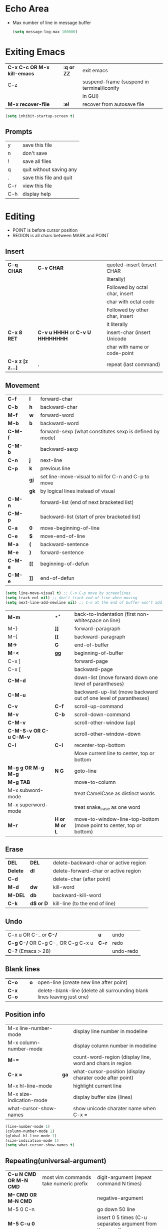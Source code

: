 * Echo Area
- Max number of line in message buffer
  #+begin_src emacs-lisp
    (setq message-log-max 100000)
  #+end_src

* Exiting Emacs
|-----------------------------+------------+--------------------------------------------|
| *C-x C-c OR M-x kill-emacs* | *:q or ZZ* | exit emacs                                 |
| C-z                         |            | suspend-frame (suspend in terminal/iconify |
|                             |            | in GUI)                                    |
| *M-x recover-file*          | *:e!*      | recover from autosave file                 |
|-----------------------------+------------+--------------------------------------------|
#+begin_src emacs-lisp
  (setq inhibit-startup-screen t)
#+end_src

** Prompts
|-----+-------------------------|
| y   | save this file          |
| n   | don't save              |
| !   | save all files          |
| q   | quit without saving any |
| .   | save this file and quit |
| C-r | view this file          |
| C-h | display help            |
|-----+-------------------------|
* Editing
- POINT is before cursor position
- REGION is all chars between MARK and POINT
** Insert
|------------------+----------------------------------+--------------------------------|
| *C-q CHAR*       | *C-v CHAR*                       | quoted-insert (insert CHAR     |
|                  |                                  | literally)                     |
|                  |                                  | Followed by octal char, insert |
|                  |                                  | char with octal code           |
|                  |                                  | Followed by other char, insert |
|                  |                                  | it literally                   |
| *C-x 8 RET*      | *C-v u HHHH* or *C-v U HHHHHHHH* | insert-char (insert Unicode    |
|                  |                                  | char with name or code-point   |
| *C-x z [z z...]* | *.*                              | repeat (last command)          |
|------------------+----------------------------------+--------------------------------|
 
** Movement
|---------+------+---------------------------------------------------------|
| *C-f*   | *l*  | forward-char                                            |
| *C-b*   | *h*  | backward-char                                           |
| *M-f*   | *w*  | forward-word                                            |
| *M-b*   | *b*  | backward-word                                           |
| *C-M-f* |      | forward-sexp (what constitutes sexp is defined by mode) |
| *C-M-b* |      | backward-sexp                                           |
| *C-n*   | *j*  | next-line                                               |
| *C-p*   | *k*  | previous line                                           |
|         | *gj* | set line-move-visual to nil for C-n and C-p to move     |
|         | *gk* | by logical lines instead of visual                      |
| *C-M-n* |      | forward-list (end of next bracketed list)               |
| *C-M-p* |      | backward-list (start of prev bracketed list)            |
| *C-a*   | *0*  | move-beginning-of-line                                  |
| *C-e*   | *$*  | move-end-of-line                                        |
| *M-a*   | *(*  | backward-sentence                                       |
| *M-e*   | *)*  | forward-sentence                                        |
| *C-M-a* | *[[* | beginning-of-defun                                      |
| *C-M-e* | *]]* | end-of-defun                                            |
|---------+------+---------------------------------------------------------|

#+begin_src emacs-lisp
  (setq line-move-visual t) ;; C-n C-p move by screenlines
  (setq track-eol nil) ;; don't track end of line when moving
  (setq next-line-add-newline nil) ;; C-n at the end of buffer won't add new lines
#+end_src

|------------------------+---------------+----------------------------------------------------------------------|
| *M-m*                  | *^*           | back-to-indentation (first non-whitespace on line)                   |
| M-}                    | *]]*          | forward-paragraph                                                    |
| M-{                    | *[[*          | backward-paragraph                                                   |
| *M->*                  | *G*           | end-of-buffer                                                        |
| *M-<*                  | *gg*          | beginning-of-buffer                                                  |
| C-x ]                  |               | forward-page                                                         |
| C-x [                  |               | backward-page                                                        |
| *C-M-d*                |               | down-list (move forward down one level of parantheses)               |
| *C-M-u*                |               | backward-up-list (move backward out of one level of parantheses)     |
| *C-v*                  | *C-f*         | scroll-up-command                                                    |
| *M-v*                  | *C-b*         | scroll-down-command                                                  |
| *C-M-v*                |               | scroll-other-window (up)                                             |
| *C-M-S-v OR C-u C-M-v* |               | scroll-other-window-down                                             |
| *C-l*                  | *C-l*         | recenter-top-bottom                                                  |
|                        |               | Move current line to center, top or bottom                           |
| *M-g g OR M-g M-g*     | *N G*         | goto-line                                                            |
| *M-g TAB*              |               | move-to-column                                                       |
| M-x subword-mode       |               | treat CamelCase as distinct words                                    |
| M-x superword-mode     |               | treat snake_case as one word                                         |
| *M-r*                  | *H or M or L* | move-to-window-line-top-bottom (move point to center, top or bottom) |
|------------------------+---------------+----------------------------------------------------------------------|

** Erase
|----------+-----------+---------------------------------------|
| *DEL*    | *DEL*     | delete-backward-char or active region |
| *Delete* | *dl*      | delete-forward-char or active region  |
| *C-d*    |           | delete-char (after point)             |
| *M-d*    | *dw*      | kill-word                             |
| *M-DEL*  | *db*      | backward-kill-word                    |
| *C-k*    | *d$ or D* | kill-line (to the end of line)        |
|----------+-----------+---------------------------------------|

** Undo
|-----------------------------------+-------+-----------|
| C-x u OR C-_ or *C-/*             | *u*   | undo      |
| *C-g C-/* OR C-g C-_ OR C-g C-x u | *C-r* | redo      |
| *C-?* (Emacs > 28)                |       | undo-redo |
|-----------------------------------+-------+-----------|

** Blank lines
|-----------+-----+-------------------------------------------------------------------------|
| *C-o*     | *o* | open-line (create new line after point)                                 |
| *C-x C-o* |     | delete-blank-line (delete all surrounding blank lines leaving just one) |
|-----------+-----+-------------------------------------------------------------------------|

** Position info
|--------------------------+------+-----------------------------------------------------------|
| M-x line-number-mode     |      | display line number in modeline                           |
| M-x column-number-mode   |      | display column number in modeline                         |
| *M-=*                    |      | count-word-region (display line, word and chars in region |
| *C-x =*                  | *ga* | what-cursor-position (display charater code after point)  |
| M-x hl-line-mode         |      | highlight current line                                    |
| M-x size-indication-mode |      | display buffer size (lines)                               |
| what-cursor-show-names   |      | show unicode charater name when C-x =                     |
|--------------------------+------+-----------------------------------------------------------|

#+begin_src emacs-lisp
  (line-number-mode 1)
  (column-number-mode 1)
  (global-hl-line-mode 1)
  (size-indication-mode 1)
  (setq what-cursor-show-names t)
#+end_src

** Repeating(universal-argument)
|------------------------+---------------------------------------+----------------------------------------------------------|
| *C-u N CMD OR M-N CMD* | most vim commands take numeric prefix | digit-argument (repeat command N times)                  |
| *M-- CMD OR M--N CMD*  |                                       | negative-argument                                        |
| M-5 0 C-n              |                                       | go down 50 line                                          |
| *M-5 C-u 0*            |                                       | insert 0 5 times (C-u separates argument from the count) |
| C-u CMD                |                                       | repeat CMD 4 times                                       |
| C-u C-u CMD            |                                       | repeat CMD 4 * 4 = 16 times and so on...                 |
| *C-x z [z z...]*       | *.*                                   | repeat previous command using same arguments             |
|------------------------+---------------------------------------+----------------------------------------------------------|

* Mini-buffer
- last but one line of emacs                          Modeline
- Bottom line of emacs                                ECHO area or MINIBUFFER
- ECHO area                                           only for output
- MINIFUFFER                                          for input

** Editing
|------------------+-------+----------------------------------------------------------------------------------|
| *C-g*            | *C-g* | keyboard-quit (exit minibuffer or cancel partially type command, running command |
|                  |       | or program started from within emacs                                             |
| *C-q C-j OR C-o* |       | enter new line in minibuffer                                                     |
|------------------+-------+----------------------------------------------------------------------------------|
#+begin_src emacs-lisp
  (setq minibuffer-follows-selected-frame nil) ;; minibuffer stays in same frame
  (file-name-shadow-mode 1) ;; shadow ignored file path in minibuffer
  (setq insert-default-directory t) ;; strat with default directory in minibuffer
  (setq max-mini-window-height 0.25) ;; default value, 25% of frame height
#+end_src
- Automaticall shrink or expand minibuffer based on number of lines of text
  #+begin_src emacs-lisp
    (setq resize-mini-windows t)
  #+end_src
- Allow recursive minibuffer and also display the recursion depth
  #+begin_src emacs-lisp
    (setq enable-recursive-minibuffer t)
    (setq minibuffer-depth-indicate-mode t)
  #+end_src
- Single escape to quit
  #+begin_src emacs-lisp
    ;; (global-set-key (kbd "<escape>") 'keyboard-escape-quit)
  #+end_src
  #+begin_src emacs-lisp
    (setq minibuffer-completion-auto-choose t) ;; insert current completion candidate in
    (setq confirm-nonexistent-file-or-buffer nil) ;; don't ask confirmation
  #+end_src
** Completion
|----------------------------------------+-------+----------------------------------------------------------------------------------|
| *TAB* or C-i                           | *TAB* | minibuffer-complete (complete text in mini buffer as much as possible)           |
| SPC                                    |       | minibuffer-complete-word (complete in minibuffer upto end of of word)            |
| RET                                    |       | minibuffer-complete-and-exit (like tab if many match else like execute command)  |
| ?                                      |       | minibuffer-completion-help (show list of possible completion in new window)      |
| *M-v*                                  |       | switch-to-completions (select window showing completion list)                    |
| RET                                    |       | choose-completion (in completion list buffer, select completion at point)        |
| TAB                                    |       | next-completion (cycle through completion in completion list buffer)             |
| s-TAB                                  |       | previous-completion (reverse cycle through completion in completion list buffer) |
| q                                      |       | quit-window (quit completion list buffer and switch to minibuffer)               |
| z                                      |       | kill-current-buffer (close completion list buffer and window)                    |
| 'read-filename-completion-ignore-case' |       | Ignore case while completing file names                                          |
| 'read-buffer-completion-ignore-case'   |       | Ignore case while completing buffer names                                        |
| 'completion-ignored-extensions'        |       | Ignore some extensions in completion like .o .elc etc                            |
| 'completion-auto-help'                 |       | nil - never display completion list buffer. Type ? explicitly to see it          |
|                                        |       | lazy - show completion list on second tab                                        |
| 'completion-cycle-threshold'           |       | t - cycle through completion alternatives by completing first alternative        |
|                                        |       | each invocation replaces it with next alternative                                |
|                                        |       | N - switch to this behavior only when number of alternatives is less than N      |
|----------------------------------------+-------+----------------------------------------------------------------------------------|
#+begin_src emacs-lisp
  (setq completion-styles '(initials partial-completion flex basic))
  (setq completion-auto-help t)
  (setq completion-auto-select nil) 
  (setq completion-cycle-threshold 5) ;; always cycle through completion candidates
  (setq completions-format 'one-column) ;; completion list buffer format
  (setq completions-sort nil) ;; sort candidatate alphabetically
  (setq completions-max-height nil) ;; no height limit for completion list buffer
  (setq completions-header-format nil) ;; no header in completion list buffer
  (define-key minibuffer-local-map (kbd "M-p") #'minibuffer-previous-completion)
  (define-key minibuffer-local-map (kbd "M-n") #'minibuffer-next-completion)

  ;; Up/down when competing in a normal buffer
  (define-key completion-in-region-mode-map (kbd "M-p") #'minibuffer-previous-completion)
  (define-key completion-in-region-mode-map (kbd "M-n") #'minibuffer-next-completion)
  ;; M-RET will select the completion. minibuffer-chose-completion
#+end_src

** History
|----------------+-------+----------------------------------------------------------------------------|
| *M-p*          | *M-p* | next-history-element                                                       |
| *M-n*          | *M-n* | previous-history-element (display previous command executed in minibuffer) |
| *DOWN*         |       | next-line-or-history-element                                               |
|                |       | In multiline minibuffer, go to next line otherwise go to next history)     |
| *UP*           |       | previous-line-or-history-element                                           |
| M-s REGEXP RET |       | next-matching-history-element                                              |
| M-r REGEXP RET |       | previous-matching-history-element                                          |
|----------------+-------+----------------------------------------------------------------------------|
- don't show the "default" text in minibuffer
  #+begin_src emacs-lisp
    (setq minibuffer-eldef-shorten-default t)
  #+end_src
- Max length of minibuffer history and remove duplicate entries from history
  #+begin_src emacs-lisp
    (setq history-length 100
	  history-delete-duplicates t
	  savehist-minibuffer-history-variables '(minibuffer-history
						  query-replace-history
						  file-name-history
						  buffer-name-history
						  regexp-history
						  extended-command-history
						  shell-command-history
						  read-expression-history
						  command-history))
  #+end_src
    
** Repeating
|--------------------------+---+----------------------------------------------------------------|
| *C-x ESC ESC*            |   | repeat-complete-command (re-execute recent minibuffer command) |
| M-x list-command-history |   | list-command-history (most recent first)                       |
|--------------------------+---+----------------------------------------------------------------|

- Show history of incremental search in addition to command for C-x <ESC> <ESC>
  #+begin_src emacs-lisp
    (setq isearch-resume-in-command-history t)
  #+end_src

** Yes or No prompt
#+begin_src emacs-lisp
  (setq use-short-answers t)
#+end_src

* Execute command
|-----+--------------------------|
| M-x | execute-extended-command |
|-----+--------------------------|

- Display keybinding suggestion for 5s instead of default 2s and show shorthands
  #+begin_src emacs-lisp
    (setq suggest-key-bindings 5)
    (setq extended-command-suggest-shorter t)
  #+end_src

* Help
|------------------+---+-------------------------------------------------------|
| C-h C-h OR C-h ? |   | help-for-help                                         |
| C-h q            |   | help-quit                                             |
| C-h a            |   | appropos-command (search only commands not functions) |
| C-h b            |   | describe-bindings                                     |
| C-h c            |   | describe-key-briefly                                  |
| *C-h d*          |   | apropos-documentation (search in docstring)           |
| *C-h f*          |   | describe-function                                     |
| *C-h F*          |   | Info-goto-emacs-command-node                          |
| C-h h            |   | view-hello-file (unicode chars in many language)      |
| *C-h i*          |   | info (manuals)                                        |
| *C-h 4 i*        |   | info-other-window                                     |
| *C-h k*          |   | describe-key                                          |
| *C-h m*          |   | describe-mode (describe keybindings in current mode)  |
| *C-h r*          |   | info-emacs-manual                                     |
| *C-h v*          |   | descibe-variable                                      |
| *C-h w*          |   | where-is (reverse of describe-key)                    |
| C-h p            |   | find-by-keyword (find a package matching keyword)     |
| C-h t            |   | help-with-tutorial                                    |
| C-h 4 i          |   | info-other-window                                     |
|------------------+---+-------------------------------------------------------|
#+begin_src emacs-lisp
  (setq help-window-select t) ;; switch to help window when created
  (setq help-window-keep-selected t) ;; reuse same Help buffer
#+end_src
** Info commands
|-----+---------------------------------------------------------------------------|
| ?   | display summary of info commands                                          |
| *h* | start the info tutorial                                                   |
| q   | quit info                                                                 |
| *]* | jump to next node (good for end to end reading)                           |
| *[* | jump to previous node                                                     |
| n   | jump to next node in sequence (won't jump from child node to next parent) |
| p   | jump to previous node in sequence                                         |
| *u* | jump up a node                                                            |
| *l* | jump to last visited node (backward)                                      |
| r   | jump to last visited node (forward)                                       |
| *m* | visit a specific node (tab to autocomplete)                               |
| *i* | lookup a topic in index                                                   |
| ,   | jump to next match from previous i command                                |
| SPC | go forward on screen                                                      |
| DEL | go back one screen                                                        |
| C-l | redisplay screen                                                          |
|-----+---------------------------------------------------------------------------|

* Mark and Region
- KILL commands delete more than a single character
- DEL commands delete a single char or whitespace
- Killed text can be reinserted(YANKed) whereas deleted text can't
- In emacs backspace is indicated with DEL
- Highlight region even for non selected window
  #+begin_src emacs-lisp
    (setq highlight-nonselected-windows t) ;; each window highlights its own region
    (setq use-empty-active-region nil) ;; region aware commands treat empty region as inactive
  #+end_src

  |--------------------+--------------+----------------------------------------------------|
  | *C-SPC* OR C-@     | *mm*         | set-mark-command                                   |
  | *C-x C-x*          | *o* (visual) | exchange-point-and-mark (use twince to find mark)  |
  | *M-@ [M-@ M-@...]* | *vw*         | mark-word                                          |
  |                    |              | (set mark after next word, don't move point)       |
  | *C-M-SPC*          |              | mark-sexp (most cases marks word)                  |
  | *M-h [M-h M-h...]* | *v]]*        | mark-paragraph                                     |
  |                    |              | (set point to beginning of para and mark to end)   |
  | *C-M-h*            |              | mark-defun                                         |
  |                    |              | (set point to beginning of defun and mark to end)  |
  | *C-x h*            | *ggVG*       | mark-whole-buffer                                  |
  |                    |              | (set point to beginning of buffer and mark to end) |
  |--------------------+--------------+----------------------------------------------------|

- if the region is not selected then don't run commands on inactive region
  #+begin_src emacs-lisp
    (setq delete-active-region 'kill) ;; kill region instead of delete
    (setq mark-even-if-inactive nil)
    (delete-selection-mode -1) ;; with active region typing character
    ;; inserts it without replacing region
  #+end_src

  |------------------------------+-------+----------------------------------------|
  | *C-u C-SPC [C-SPC C-SPC...]* | *`m*  | jump to last mark                      |
  | *C-x C-SPC*                  | *C-o* | pop-global-mark (works across buffers) |
  | C-SPC C-SPC                  |       | set and unset mark (good for jumping)  |
  |------------------------------+-------+----------------------------------------|

  #+begin_src emacs-lisp
    (setq set-mark-command-repeat-pop t
	  mark-ring-max 512
	  global-mark-ring-max 512)
  #+end_src

- Setting C-<SPC> to activate and highlight region is called transient mode
- Toggle transient mark mode                          M-x transient-mark-mode
- When transient mode is off
    + C-<SPC> or C-x C-x does not highlight region
    + Commands that depend on active region does not work and may behave differently
    + Activate transient mode temporarily               C-<SPC> C-<SPC> or C-u C-x C-x
* Killing and Moving text
** Delete and Kill
- Two or more kill commands in sequence append to kill ring and preserve text order
|-----------+------+---------------------------------------------------------------------|
| *C-d*     | *dl* | delete-char                                                         |
| Delete    |      | delete-forward-char                                                 |
| *M-d*     | *dw* | kill-word                                                           |
| DEL       |      | delete-backward-char                                                |
| *M-DEL*   | *db* | backward-kill-word                                                  |
| *C-k*     | *D*  | kill-line (from point till end of line)                             |
| *M-k*     |      | kill-sentence                                                       |
| *C-M-k*   |      | kill-sexp (kill next balanced expression)                           |
| M-- M-k   |      | backward-kill-sentence                                              |
| *M-- C-k* | *d0* | kill-line (from point till start of line)                           |
| *C-S-DEL* | *dd* | kill-whole-line                                                     |
| *C-x C-o* |      | delete-blank-lines (collapse to single blank line)                  |
| M-\       |      | delete-horizontal-space (delete whitespace on either side of point  |
| *M-SPC*   |      | just-one-space (same as M-\ but leaves on space)                    |
| *M-^*     | *J*  | delete-indentation (join this line with previous line)              |
|           |      | with prefix join with next line                                     |
| *C-w*     | *d*  | kill-region                                                         |
| *M-w*     | *y*  | kill-ring-save (copy region)                                        |
| *C-M-w*   |      | append-next-kill                                                    |
|           |      | kill is appended to previous killed text if command kills forward   |
|           |      | kill is prepended to previous killed text if command kills backward |
| *M-z*     |      | zap-to-char                                                         |
|           |      | (kill till next occurence of char including char)                   |
|-----------+------+---------------------------------------------------------------------|

- Remap C-w to kill region if active, else kill backword-word
  #+begin_src emacs-lisp
    (defun my/kill-region-or-backward-word ()
      (interactive)
      (if (region-active-p)
	  (kill-region (region-beginning) (region-end))
	(backward-kill-word 1)))
    (global-set-key (kbd "C-w") 'my/kill-region-or-backward-word)
  #+end_src

- Identical subsequent kills yields single killring entry
  #+begin_src emacs-lisp
    (setq kill-do-not-save-duplicates t)
  #+end_src

- C-k also kills space and newlines if triggered from start of line
  #+begin_src emacs-lisp
    (setq kill-whole-line t)
  #+end_src
- Avoid beep for kill in read only buffer. They act like copy
  #+begin_src emacs-lisp
    (setq kill-read-only-ok t)
  #+end_src
** Yanking
- Kill ring has 120 entries by default
  #+begin_src emacs-lisp
    (setq kill-ring-max 1000)
  #+end_src
  |-----------------+--------+-----------------------------------------------------------------|
  | *C-y*           | *p*    | yank (most recently killed text)                                |
  |                 |        | (mark at start and point at end of next text                    |
  |                 |        | Use C-u C-SPC to switch to beginning)                           |
  | C-u C-y         |        | same as C-y but point and mark will reverse                     |
  | C-u N C-y       |        | yank Nth recent kill                                            |
  | *M-y*           | *C-n*  | yank-pop                                                        |
  |                 |        | (if you don't remember which kill ring entry is needed,         |
  |                 |        | using M-y will cycle through possibilities.                     |
  |                 |        | Each kill moves last yank pointer to new entry.                 |
  |                 |        | M-y moves last yank pointer to previous entry.                  |
  |                 |        | M-y takes numeric argument telling how many entries to advance) |
  | C-h v kill-ring | *:reg* | show values in kill ring                                        |
  |-----------------+--------+-----------------------------------------------------------------|
  
** Cut and Paste
- Kill command also puts content to system clipboard deleting what's in clipboard
- We can ask emacs to first save the clipboard before killing new text
  #+begin_src emacs-lisp
    (setq save-interprogram-paste-before-kill t)
  #+end_src
- If clipboard has more recent data than the last kill command in emacs, then
    commands like C-y yanks from clipboard

** Accumulation
|-----------------------+---+-----------------------------------------------------|
| M-x append-to-buffer  |   | append a copy of region to specified buffer         |
|                       |   | (create if buffer does not exist)                   |
| M-x prepend-to-buffer |   | prepend to buffer but keep point before copied text |
| M-x copy-to-buffer    |   | overwrite buffer with copy of region                |
| M-x insert-buffer     |   | insert content of another buffer to current buffer  |
| M-x append-to-file    |   | append text directly to file                        |
|-----------------------+---+-----------------------------------------------------|

** Rectangle
- Rectangle killed is not stored in kill ring
- It is stored in last killed rectangle

  |---------------------------------+------------+-------------------------------------------------------------|
  | *C-x SPC*                       | *C-v*      | rectangle-mark-mode (start rectangle mark mode)             |
  | *C-x C-x*                       | *o*        | rectangle-exchange-point-and-mark                           |
  | *C-x r k*                       | *d*        | kill-rectangle                                              |
  | *C-x r M-w*                     | *y*        | copy-rectangle-as-kill                                      |
  | C-x r d                         | *"_d*      | delete-rectangle                                            |
  | *C-x r y*                       | *p*        | yank-rectangle                                              |
  | *C-x r o*                       |            | open-rectangle                                              |
  |                                 |            | (fill rectangle with spaces. moves text in region to right) |
  | C-x r N                         |            | rectangle-number-lines (insert line numbers on left)        |
  | *C-x r c*                       | *r SPC*    | clear rectangle (replace rectangle with spaces)             |
  | M-x delete-whitespace-rectangle |            | delete whitespace at the start if exists                    |
  | *C-x r t STRING RET*            | *r STRING* | string-rectangle                                            |
  |                                 |            | (replace rectangle with STRING on each line)                |
  |---------------------------------+------------+-------------------------------------------------------------|

* Registers
- A register can store position, text, rectangle, number, window
  config or file name one at a time
- Bookmarks records file and position in it
- Register can be a letter or number. Case matters

** Position
|---------------------------+---+---------------------------------------------|
| *M-x view-register RET R* |   | display what is in register R               |
| *M-x list-register*       |   | display non empty registers                 |
| *C-x r SPC R*             |   | point-to-register                           |
|                           |   | (save position of point and current buffer) |
| *C-x r j R*               |   | jump-to-register                            |
|                           |   | (jump to position and buffer saved in reg)  |
|---------------------------+---+---------------------------------------------|
#+begin_src emacs-lisp
  (setq register-preview-delay 2) ;; seconds before displaying preview of register list
#+end_src
** Save text
|-------------------------------+-------+-------------------------------------------------------|
| *C-x r s R*                   | *"Ry* | copy-to-register (copy region to register)            |
| *C-u C-x r s R*               | *"Rd* | move region to register                               |
| *C-x r i R*                   | *"Rp* | insert-register (insert text from register)           |
| M-x append-to-register RET R  | *"Rp* | append to register (for evil use uppercase to append) |
| M-x prepend-to-register RET R |       | prepend to register                                   |
|-------------------------------+-------+-------------------------------------------------------|
** Rectangle
|-------------+-------+----------------------------|
| *C-x r r R* | *"Ry* | copy-rectangle-to-register |
| *C-x r i R* | *"Rp* | insert-register            |
|-------------+-------+----------------------------|

** Window configs
|-------------+---------------------------------------|
| *C-x r w R* | window-configuration-to-register      |
| C-x r f R   | frameset-to-register                  |
| *C-x r j R* | restore window or frame configuration |
|-------------+---------------------------------------|
** Numbers
|---------------------+--------------------------------------------|
| *C-u NUM C-x r n R* | number-to-register                         |
| *C-u NUM C-x r + R* | increment-register (add NUM to value in R) |
| *C-x r i R*         | insert number from register into buffer    |
|---------------------+--------------------------------------------|
** File Names
|---------------------------------+----------------------------------------------------|
| (set-register R '(file . NAME)) | put a file Name into register (NAME can be a path) |
| C-x r j R                       | visit file whose name/path is in register          |
|---------------------------------+----------------------------------------------------|

** Macros
|-------------+------------------------|
| C-x C-k x R | kmacro-to-register     |
| C-x r j R   | execute keyboard macro |
|-------------+------------------------|

** Bookmarks
- “Bookmarks” are somewhat like registers in that they record
  positions you can jump to.  Unlike registers, they have long
  names, and they persist automatically from one Emacs session to
  the next.
  |--------------------------+---------------------------------------------------------------------|
  | *C-x r m RET*            | bookmark-set                                                        |
  | *C-X r m BOOKMARK <RET>* | bookmarks can be named so that you visit them with C-x r b BOOKMARK |
  | *C-x r b BOOKMARK <RET>* | bookmark-jump                                                       |
  | *C-x r l*                | list-bookmarks                                                      |
  | *M-x bookmark-save*      | Save bookmarks in default file                                      |
  |--------------------------+---------------------------------------------------------------------|

- Save bookmark to file automatically
  #+begin_src emacs-lisp
    (setq bookmark-save-flag 1)
  #+end_src

* Display
** Scrolling
- In emacs scroll up means text moves up and scroll down meands text moves down
  So PageUp is scroll down and PageDown scrolls up

  |----------------------------+-------+---------------------|
  | *C-v OR PageDown*          | *C-f* | scroll-up-command   |
  | *M-v OR PageUp OR M-- C-v* | *C-b* | scroll-down-command |
  |----------------------------+-------+---------------------|
  #+begin_src emacs-lisp
    (setq next-screen-context-lines 3) ;; number lines that overlap during scroll command
  #+end_src
** Recentering
|-------+-------+-----------------------------------------------------------------|
| *C-l* | *C-l* | recenter-top-bottom (make current line to center, top or bottom |
| C-M-l |       | reposition-window (try to best fit content                      |
|       |       | (Ex: In lisp try to dispay entire current defun in window)      |
|-------+-------+-----------------------------------------------------------------|

** Automatic scrolling
- When point moves out of visible area, scroll just enough to bring point on screen
  #+begin_src emacs-lisp
    (setq scroll-conservatively 1000)
  #+end_src

** Horizontal scrolling
- Set 'auto-hscroll-mode' to 'current-line' to only scroll current-line and not entire screen
- When point moves out of visible area, scroll just enough to bring point on screen
  #+begin_src emacs-lisp
    (setq hscroll-margin 2)
    (setq hscroll-step 2)
    (put 'scroll-left 'disabled nil)
  #+end_src
  |---------+--------------|
  | *C-x <* | scroll-left  |
  | *C-x >* | scroll-right |
  |---------+--------------|

** Narrowing
- Narrowing means focusing on some portion of buffer making rest of it temporarily inaccessible
- Opposite of narrowing is widening
  |-----------+-------------------------------------------|
  | *C-x n n* | narrow-to-region (between point and mark) |
  | *C-x n w* | widen (make whole buffer accessible)      |
  | *C-x n p* | narrow-to-page                            |
  | *C-x n d* | narrow-to-defun (also org heading)        |
  |-----------+-------------------------------------------|

- enable disabled commands
  #+begin_src emacs-lisp
    (put 'narrow-to-region 'disabled nil)
    (put 'narrow-to-page 'disabled nil)
  #+end_src

** View mode
- view mode lets you read buffers sequentially one screen at a time
- can navigate easily but not modify the buffer
- SPC to scroll forward one window, DEL to scroll backward
- s for incremental search
- q to quit
- e exit view mode
- M-x view-buffer prompts for buffer
- M-x view-file prompts for a file
  
** Text Faces
- Face specifies, font, height, weight, slant, foreground and background color, underlining or over-lining
  |----------------------------+--------------------------------------------|
  | M-x list-faces-display     | list faces current defined                 |
  | C-u M-x list-faces-display | Accept REGEX and display faces matching it |
  | frame-background-mode      | brightness of frame                        |
  |----------------------------+--------------------------------------------|
** Colors for Faces
- A color name is predefined name.
  |-------------------------+---------------------------------------------------|
  | M-x list-colors-display | list available colors                             |
  | list-colors-sort        | list colors in sorted order                       |
  | M-x set-face-foreground | change foreground and background colors of a face |
  | M-x set-face-background | for the entire frame                              |
  |-------------------------+---------------------------------------------------|

** Text scale
|--------------------------+------------------------------------------------|
| *C-x C-+ OR C-x C-=*     | text-scale-adjust (increase face by 1.2 times) |
| *C-x C--*                | text-scale-adjust (decrease)                   |
| C-x C-0                  | text-scale-adjust (reset)                      |
| *C-x C-M-+ OR C-x C-M-=* | global-text-scale-adjust                       |
| *C-x C-M--*              | increase/decrease face for entire frame        |
| *C-x C-M-0*              |                                                |
| 'text-scale-mode-step'   | change the default from 1.2 to something else  |
| 'text-scale-set'         | scale height of default face in current buffer |
|--------------------------+------------------------------------------------|
#+begin_src emacs-lisp
  (set-face-attribute 'default nil :height 120)
#+end_src
** Font Lock mode
- Font lock mode assign faces to text in current buffer based on input from major mode
  |---------------------------+-------------------------------------------|
  | M-x font-lock-mode        | toggle font lock mode in current buffer   |
  | M-x global-font-lock-mode | toggle font lock mode in all buffers      |
  | 'global-font-lock-mode'   | enable/disable font lock mode at start up |
  |---------------------------+-------------------------------------------|

- It can be enabled/disabled per major mode using hooks
  (add-hook 'c-mode-hook 'font-lock-mode)
  |---------------------------------------------+---------------------------------------------------------|
  | M-x customize-group RET font-lock-faces RET | customize the appearance of different faces             |
  |                                             | like font-lock-string-face, font-lock-comment-face etc  |
  | 'font-lock-maximum-decorations'             | Amount of fontification applied by font lock mode for a |
  |                                             | given major mode                                        |
  |                                             | t - maximum fontification                               |
  |                                             | 1 - minimum fontification                               |
  |                                             | 2 - slightly more fontification etc                     |
  | font-lock-add-keywords                      | Modify font lock behavior based on keywords             |
  | font-lock-remove-keywords                   |                                                         |
  | treesit-font-lock-level                     | 1 - fontify on comments and function names              |
  |                                             | 2 - keywords, strings, data types                       |
  |                                             | 3 - default level                                       |
  |                                             | 4 - maximum                                             |
  |---------------------------------------------+---------------------------------------------------------|
** Interactive highlighting
- Hilight change mode - Minor mode that highlights part of buffer that were changed recently
- Hi Lock mode - minor mode that highlights text matching REGEXP specified
  |-------------------------------+-------------------------------------------------|
  | M-x highlight-changes-mode    | toggle highlight changes mode                   |
  | M-x hi-lock-mode              | toggle hi lock mode for buffer                  |
  | M-x global-hi-lock-mode       | toggle hi lock mode for all buffers             |
  | *M-s h r REGEXP RET FACE RET* | highlight-regexp                                |
  |                               | highlight text that matches REGEXP using FACE   |
  |                               | use M-n or M-p to cycle through available faces |
  | *M-s h u REGEXP RET*          | unhighlight-regexp                              |
  |                               | Use M-n or M-p to cycle over available regexp   |
  | M-s h .                       | highligh-symbol-at-point                        |
  |-------------------------------+-------------------------------------------------|

- Use next face from default list for hi lock command and don't prompt a face
  #+begin_src emacs-lisp
    (setq hi-lock-auto-select-face t)
  #+end_src

** Window Fringes
- Narrow line on left and right of a window used to display symbols like line continuation,
  debugging symbols etc
  |-----------------+---------------------------|
  | M-x fringe-mode | toggle display of fringes |
  |-----------------+---------------------------|

** Display boundaries
|-----------------------------------------------+----------------------------------------------------------|
| M-x display-fill-column-indicator-mode        | display a line at column 'fill-column' position          |
| M-x global-display-fill-column-indicator-mode | enable globally                                          |
| 'display-fill-column-indicator'               |                                                          |
| 'display-fill-column-indicator-character'     | Alternate way to show indicator column                   |
| 'indicate-buffer-boundaries'                  | Mark first and last line of buffer in fringe line        |
|                                               | Also display an arrow to indicate whether it is possible |
|                                               | to scroll the window                                     |
| 'fill-column'                                 | set the fill column                                      |
|-----------------------------------------------+----------------------------------------------------------|

** Whitespace
|--------------------------------+-------------------------------------------------------------|
| 'show-trailing-whitespace'     | show trailing space in buffer                               |
| 'trailing-whitespace'          | face used to dispaly traling whitespace                     |
| M-x delete-trailing-whitespace | delete all trailing whitespace in buffer and                |
|                                | all empty lines at the end of buffer                        |
|                                | if region is active, delete in region instead               |
| 'delete-trailing-lines'        | setting it nil causes empty lines not to be deleted         |
| 'indicate-empty-lines'         | show symbol on fringe for unused lines at the end of window |
|                                | these lines are not part of the buffer                      |
| M-x whitespace-toggle-options  | toggle the kinds of whitepsace visualized                   |
|--------------------------------+-------------------------------------------------------------|

#+begin_src emacs-lisp
  (setq show-trailing-whitespace t)
  (setq-default indicate-empty-lines t) ;; show blank lines at the end of buffer
#+end_src

** Selective display
|-------------+-----------------------------------------------------------|
| C-u N C-x $ | set-selective-display                                     |
|             | hide lines in buffer which are indented N columns or more |
| C-x $       | make all lines visible                                    |
|-------------+-----------------------------------------------------------|

** Modeline
- Modeline has text of the form:
  CS:CH-FR BUF POS LINE (MAJOR MINOR)
- CS indicates character set of text in buffer. U means utf-8, -
  means no special handling for character set and = means no
  conversion which is mainly used for binary files. CS can also be
  preceded by input methods
- : indicates Unix style LF, it can also be (DOS) and (Mac)
- CH - ** indicates buffer is writable and modified, %* indicates
  read only but modified, -- if buffer is writable but not
  modified, %% if buffer is read only and not modified.
- - means default directory is local and @ means remote
- FR gives frame name only on text terminals
- BUF is buffer name displayed on window
- POS position of visible text in buffer(All, Top, Bot or NN%)
- LINE can be customized to display line and column numbers
- MAJOR MINOR show major and minor modes active for buffer
  |-----------------------------+-----------------------------------------------------------------|
  | M-x size-indication-mode    | display buffer percentage position of the form POS of SIZE      |
  | M-x line-number-mode        | display line of point                                           |
  | M-x column-number-mode      | display column number of point                                  |
  | M-x display-time-mode       | display time, system load in modeline and mail indicator        |
  | 'display-time-day-and-date' | display date in addition to time                                |
  | 'display-time-24hr-format'  | display time in 24hr format                                     |
  | M-x display-battery-mode    | show battery charge on laptops                                  |
  | 'what-cursor-show-names'    | show unicode character names in what cursor position when C-x = |
  |-----------------------------+-----------------------------------------------------------------|

  #+begin_src emacs-lisp
    (line-number-mode 1)
    (column-number-mode 1)
    (size-indication-mode 1)
    (setq what-cursor-show-names t)
  #+end_src

- display line number even for large buffers
  #+begin_src emacs-lisp
    (setq line-number-display-limit nil)
  #+end_src

*** Modeline Format
- Formatting to the right and left
  [[https://emacs.stackexchange.com/questions/5529/how-to-right-align-some-items-in-the-modeline][StackExchange]]
  #+begin_src
     (setq battery-mode-line-format "[%L %p%%%% %t]"
	   display-time-format "[%Y-%b-%d %a, %R]"
	   display-time-default-load-average nil)

       (defun simple-mode-line-render (left right)
	 "Return a string of `window-width' length containing LEFT, and RIGHT
	aligned respectively."
	 (let* ((available-width (- (window-width) (length left) 1)))
	   (format (format " %%s %%%ds " available-width) left right)))

       (setq mode-line-right-format
	     '(" "
	       mode-line-misc-info))

       (setq mode-line-left-format
		  '("%e"
		    mode-line-front-space
		    (:propertize mode-name face mode-line-highlight)
		    " (%l, %c)["
		    (:eval (number-to-string (count-lines (point-min) (point-max))))
		    "] ["
		    (:eval (if (buffer-modified-p)
			       (format "%s" "MD")
			     (format "%s" "")))
		    ":"
		    (:eval (if (eql buffer-read-only t)
			       (format "%s" "RD")
			     (format "%s" "")))
		    "]"
		    " ["
		    (:eval (let ((sys (coding-system-plist buffer-file-coding-system)))
			     (cond ((memq (plist-get sys :category) '(coding-category-undecided coding-category-utf-8))
				    (format "%s" "UTF-8"))
				   (t (upcase (symbol-name (plist-get sys :name)))))))
		    ":"
		    (:eval (pcase (coding-system-eol-type buffer-file-coding-system)
			     (0 "LF")
			     (1 "CRLF")
			     (2 "CR")))
		    ":"
		    current-input-method-title
		    "] "
		    (:propertize mode-line-buffer-identification
			     face modus-themes-intense-red
			     help-echo (buffer-file-name))
		    (:propertize vc-mode face mode-line-highlight)
		    " "
		    minor-mode-alist
		    mode-line-client
		    mode-line-remote
		    mode-line-frame-identification
		    mode-line-end-spaces))

     (setq mode-line-format
		   '(:eval (simple-mode-line-render
			    ;; left
			    (format-mode-line mode-line-left-format)
			    ;; right
			    (format-mode-line mode-line-right-format))))

  #+end_src

  #+begin_src
    (setq-default mode-line-format
		  '("%e"
		    mode-line-front-space
		    (:propertize evil-mode-line-tag face modus-themes-intense-magenta)
		    (:propertize mode-name face mode-line-highlight)
		    " (%l, %c)["
		    (:eval (number-to-string (count-lines (point-min) (point-max))))
		    "] ["
		    (:eval (if (buffer-modified-p)
			       (format "%s" "MD")
			     (format "%s" "")))
		    ":"
		    (:eval (if (eql buffer-read-only t)
			       (format "%s" "RD")
			     (format "%s" "")))
		    "]"
		    " ["
		    (:eval (let ((sys (coding-system-plist buffer-file-coding-system)))
			     (cond ((memq (plist-get sys :category) '(coding-category-undecided coding-category-utf-8))
				    (format "%s" "UTF-8"))
				   (t (upcase (symbol-name (plist-get sys :name)))))))
		    ":"
		    (:eval (pcase (coding-system-eol-type buffer-file-coding-system)
			     (0 "LF")
			     (1 "CRLF")
			     (2 "CR")))
		    ":"
		    current-input-method-title
		    "] "
		    (:propertize mode-line-buffer-identification
			     face modus-themes-intense-red
			     help-echo (buffer-file-name))
		    (:propertize vc-mode face mode-line-highlight)
		    " "
		    minor-mode-alist
		    mode-line-client
		    mode-line-remote
		    mode-line-frame-identification
		    mode-line-end-spaces
		    mode-line-misc-info))
  #+end_src
*** Minibuffer-line
#+begin_src
     (unless (package-installed-p 'minibuffer-line)
       (package-refresh-contents)
       (package-install 'minibuffer-line))

     (setq battery-mode-line-format "[%L %p%%%% %t]"
	   display-time-format "[%Y-%b-%d %a, %R]"
	   display-time-default-load-average nil)

     (defun simple-mode-line-render (left right)
       "Return a string of `window-width' length containing LEFT, and RIGHT
		aligned respectively."
       (let* ((available-width (- (window-width) (length left) 1)))
	 (format (format " %%s %%%ds " available-width) left right)))

     (setq mode-line-right-format
	   '(" "
	     mode-line-misc-info))

     (setq mode-line-left-format
	   '("%e"
	     mode-line-front-space
	     (:propertize mode-name face mode-line-highlight)
	     " (%l, %c)["
	     (:eval (number-to-string (count-lines (point-min) (point-max))))
	     "] ["
	     (:eval (if (buffer-modified-p)
			(format "%s" "MD")
		      (format "%s" "")))
	     ":"
	     (:eval (if (eql buffer-read-only t)
			(format "%s" "RD")
		      (format "%s" "")))
	     "]"
	     " ["
	     (:eval (let ((sys (coding-system-plist buffer-file-coding-system)))
		      (cond ((memq (plist-get sys :category) '(coding-category-undecided coding-category-utf-8))
			     (format "%s" "UTF-8"))
			    (t (upcase (symbol-name (plist-get sys :name)))))))
	     ":"
	     (:eval (pcase (coding-system-eol-type buffer-file-coding-system)
		      (0 "LF")
		      (1 "CRLF")
		      (2 "CR")))
	     ":"
	     current-input-method-title
	     "] "
	     (:propertize mode-line-buffer-identification
			  face modus-themes-intense-red
			  help-echo (buffer-file-name))
	     (:propertize vc-mode face mode-line-highlight)
	     " "
	     minor-mode-alist
	     mode-line-client
	     mode-line-remote
	     mode-line-frame-identification
	     mode-line-end-spaces))

     (setq minibuffer-line 'mode-line)
     (setq minibuffer-line-refresh-interval 1)

     (setq minibuffer-line-format
	   '(:eval (simple-mode-line-render
		    ;; left
		    (format-mode-line mode-line-left-format)
		    ;; right
		    (format-mode-line mode-line-right-format))))

     (setq window-divider-default-right-width 2
	   window-divider-default-bottom-width 2)

     (window-divider-mode 1)
     (minibuffer-line-mode 1)
#+end_src
*** Telephone Line
[[https://github.com/dbordak/telephone-line][telephone-line]]
#+begin_src
      (unless (package-installed-p 'telephone-line)
	(package-refresh-contents)
	(package-install 'telephone-line))
      (require 'telephone-line)
      (setq telephone-line-primary-left-separator 'telephone-line-cubed-left
	    telephone-line-secondary-left-separator 'telephone-line-cubed-hollow-left
	    telephone-line-primary-right-separator 'telephone-line-cubed-right
	    telephone-line-secondary-right-separator 'telephone-line-cubed-hollow-right
	    telephone-line-height 20
	    telephone-line-evil-use-short-tag t)
      (telephone-line-mode t)
#+end_src
*** DOOM Modeline
#+begin_src
  (use-package doom-modeline
    :ensure t
    :config
    (setq doom-modeline-support-imenu t
	  doom-modeline-height 20
	  doom-modeline-bar-width 5
	  doom-modeline-hud t    ; small graphical indicator showing position in current buffer
	  doom-modeline-window-width-limit 0.25
	  doom-modeline-project-detection 'auto
	  doom-modeline-buffer-file-name-style 'truncate-with-project
	  doom-modeline-icon nil
	  doom-modeline-unicode-fallback nil
	  doom-modeline-buffer-name t
	  doom-modeline-highlight-modified-buffer-name t
	  doom-modeline-column-zero-based t
	  doom-modeline-minor-modes t
	  doom-modeline-enable-word-count t
	  doom-modeline-buffer-encoding t
	  doom-modeline-indent-info t
	  doom-modeline-total-line-number t
	  doom-modeline-vcs-max-length 8
	  doom-modeline-lsp t
	  doom-modeline-display-misc-in-all-mode-lines t
	  doom-modeline-env-version t)
    (doom-modeline-mode 1))
#+end_src
*** Nano Modeline
#+begin_src
  (use-package nano-modeline
    :ensure t
    :config
    (add-hook 'prog-mode-hook            #'nano-modeline-prog-mode)
    (add-hook 'text-mode-hook            #'nano-modeline-text-mode)
    (add-hook 'org-mode-hook             #'nano-modeline-org-mode)
    (add-hook 'pdf-view-mode-hook        #'nano-modeline-pdf-mode)
    (add-hook 'term-mode-hook            #'nano-modeline-term-mode)
    (add-hook 'messages-buffer-mode-hook #'nano-modeline-message-mode))

#+end_src
** Cursor
|-----------------------+-----------------------------------------------|
| 'cursor-type'         | change cursor shape                           |
| 'blink-cursor-blinks' | how many times to blink before stopping blink |
|                       | 0 or negative indicates blink indefinitely    |
| 'blink-cursor-mode'   | nil will disable blinking                     |
|-----------------------+-----------------------------------------------|

#+begin_src emacs-lisp
  (setq blink-cursor-blink -1)
#+end_src

** Visual line mode and line truncation
- Visual line mode displays multiple screen lines for each long
  logical line
- Line truncation only display till what fits on screen. An arrow is
  show in fringe to indiecate truncation
  |----------------------------------+---------------------------------------------------------|
  | M-x toggle-truncate-lines        | toggle line truncation                                  |
  | 'truncate-partial-width-windows' | controls line truncation behavior in split windows      |
  | M-x visual-line-mode             | toggle visual line mode                                 |
  | M-x next-logical-line            | move by logical line instead of screen line used by C-n |
  | M-x previous-logical-line        | move by logical line instead of screen line used by C-p |
  | 'visual-line-fringe-indicators'  | display fringe indicator for wrapped lines              |
  |----------------------------------+---------------------------------------------------------|

** Customization
|-------------------------------------------+------------------------------------------------------------|
| 'display-line-numbers'                    | display line numbers in buffer                             |
|                                           | t - display absolute line number                           |
|                                           | relative - line numbers are relative to line showing point |
|                                           | visual - like relative, use screen lines                   |
| M-x display-line-numbers-mode             |                                                            |
| M-x global-display-line-line-numbers-mode | turn on or off line numbers                                |
| 'display-line-numbers-current-absolute'   | if nil, then in relative mode,                             |
|                                           | display line with point as line zero                       |
| 'visible-bell'                            | blink screen instead of bell                               |
| ''display-raw-bytes-as-hex'               | display raw bytes in hex instead of octal                  |
|-------------------------------------------+------------------------------------------------------------|

#+begin_src emacs-lisp
  (setq display-line-numbers-type t)
  (setq display-line-numbers-width t)
  (global-display-line-numbers-mode 1)
  (setq display-raw-bytes-as-hex t)
  (setq visible-bell t)
#+end_src

* Search and Replacement
** Basic Isearch
|----------------+-------+--------------------------------------------------|
| *C-s*          | */*   | isearch-forward                                  |
| *C-r*          | *?*   | isearch-backward                                 |
| *C-s* RET      |       | non incremental forward search                   |
| *C-r* RET      |       | non incremental backward search                  |
| *C-u C-SPC*    | *``*  | return to where point was before starting search |
| *C-s [C-s ..]* | *n*   | isearch-repeat-forward                           |
| *C-r [C-r...]* | *N*   | isearch-repeat-backward                          |
| *M-e*          |       | isearch-edit-string                              |
| C-f            | *C-w* | add search string characters following point     |
|----------------+-------+--------------------------------------------------|
#+begin_src emacs-lisp
  (setq search-ring-max 1000)
#+end_src
** Isearch Yanking
|-----------+-----------------------------------------------------------------|
| *C-w*     | isearch-yank-word-or-char                                       |
|           | append next character or word at point to search string         |
| C-M-w     | isearch-yank-symbol-or-char                                     |
|           | append next character or symbol at point to search string       |
|           | (check below for what is symbol)                                |
| M-s C-e   | isearch-yank-line                                               |
|           | append rest of the current line to search string                |
| C-y       | isearch-yank-kill (append current kill to search string)        |
| M-y       | isearch-yank-pop                                                |
|           | if called after C-y, replace appended text with an earlier kill |
| *M-s M-.* | isearch-forward-thing-at-point                                  |
|           | yank text at point as search string                             |
| *C-M-d*   | isearch-del-char                                                |
|           | delete last char from search string                             |
| *C-M-y*   | isearch-yank-char                                               |
|           | append char after point to search string                        |
|-----------+-----------------------------------------------------------------|

** Special input in Isearch prompt
|-----------+-------------------------------------------------------------------------|
| M-s SPC   | toggle lax space matching (see below)                                   |
| *M-s c*   | toggle case sensitivity                                                 |
| M-s '     | consider similar and equivalent characters as match                     |
|           | (like accented chars)                                                   |
| M-s i     | isearch-toggle-invisible (search invisible text (like in outline mode)) |
| *M-s r*   | isearch-toggle-regexp (toggle between regexp and non regexp)            |
| Use C-j   | to search newline in search string, enter it as C-j                     |
| *M-s o*   | isearch-occur (toggle occur mode)                                       |
| *M-%*     | isearch-query-replace                                                   |
| M-TAB     | isearch-complete (from search ring)                                     |
| *M-s h r* | isearch-highlight-regexp                                                |
|           | exit search while leaving matches highlighted                           |
| M-s h l   | isearch-highlight-lines-matching-regexp                                 |
| *M-s h u* | unhighlight-regexp                                                      |
| C-h C-h   | isearch-help-map                                                        |
| *M-e*     | isearch-edit-string (edit search string)                                |
|-----------+-------------------------------------------------------------------------|

** Not Exiting Incremental Search
|------------------------+------------------------------------------------|
| 'search-exit-option'   | append - charater not interpreted by isearch   |
|                        | are appended to search string. Helps to search |
|                        | control characters                             |
|                        | t - terminate isearch and interpret keys       |
| 'isearch-allow-scroll' | C-v, M-v, C-l etc does not exit isearch        |
|------------------------+------------------------------------------------|
#+begin_src emacs-lisp
  (setq search-exit-option t
	isearch-allow-scroll t)
#+end_src
** Word search
|---------+---------------------------------------------------------------------------|
| M-s w   | isearch-toggle-word                                                       |
|         | In word search mode, search term includes two words separated by space,   |
|         | search matches any sequence of those words with space or newline or other |
|         | punctuation chars in between                                              |
| M-s M-w | search web for text in region                                             |
|---------+---------------------------------------------------------------------------|

- Incremental and nonincremental word searches differ slightly in
  the way they find a match.  In a nonincremental word search, each
  word in the search string must exactly match a whole word.  In an
  incremental word search, the matching is more lax: while you are
  typing the search string, its first and last words need not match
  whole words.

** Symbol search
- In symbol search boundaries of search must match the boundaries of symbol
- Meaning of symbol depends on the major mode
- In Lisp Mode, symbol 'forward-word' does not match 'isearch-forward-word'
- Good for source code search
  |---------+--------------------------------------------------------------|
  | M-s _   | isearch-toggle-symbol (toggle symbol search mode in isearch) |
  | *M-s .* | start symbol search with symbol near                         |
  |---------+--------------------------------------------------------------|

** Regexp search
- regexp and noregexp searches have separate search rings
- regexp does not use lax matching by default
  |---------+-------------------------|
  | *C-M-s* | isearch-forward-regexp  |
  | *C-M-r* | isearch-backward-regexp |
  |---------+-------------------------|
  #+begin_src emacs-lisp
    ;;  (global-set-key (kbd "C-s") 'isearch-forward-regexp)
    ;;  (global-set-key (kbd "C-r") 'isearch-backward-regexp)
    ;;  (global-set-key (kbd "M-%") 'query-replace-regexp)
    (setq regexp-search-ring-max 1000
	  search-default-mode t) ;; default regex search
  #+end_src

** Regexp syntax
[[info:emacs#Regexps][info:emacs#Regexps]]

** Lax matching
- in lax space match, space or sequence of space in search match one
  or more whitespace in text
- by default case is ignored if search string is in lower case
- presence of upper case in search string makes it case sensitive
- we can also configure 'char-fold-symmetric' to treat accented chars
  match its base char

** Replacement
- replacement commands operate on text from point till end of buffer
- if region is active, operate on region
- they don't default for lax match like in search
  |-------------------------------------------------+-------------------------+------------------------------------------------------------------|
  | M-x replace-string RET STRING RET NEWSTRING RET | *:s/STRING/NEWSRING/gc* | replace every instance of STRING with NEWSTRING after point      |
  |                                                 |                         | goto beginnging if you want to replace in entire buffer          |
  |                                                 |                         | leaves point at last replacement and mark at position prior      |
  |                                                 |                         | to starting replacement. Use C-u C-SPC to move back              |
  | M-x replace-regexp RET STRING RET NEWSTRING RET |                         | NEWSTRING can refer to all or part of what is matched by regexp  |
  |                                                 |                         | \& stands for entire match                                       |
  |                                                 |                         | \D where D is a digit, matches Dth paranthesized group           |
  | *M-% STRING RET NEWSTRING RET*                  |                         | query-replace                                                    |
  |                                                 |                         | only replace some occurence and not all                          |
  |                                                 |                         | prompt before each replacement                                   |
  | *C-M-% REGEXP RET NEWSTRING RET*                |                         | query-replace-regexp                                             |
  | y                                               |                         | replace with newstring                                           |
  | n                                               |                         | skip to next, don't replace current one                          |
  | q                                               |                         | quit - no more replacement                                       |
  | '!'                                             |                         | replace all remaining occurence without asking                   |
  | u                                               |                         | undo last replacement and move point to that position            |
  | U                                               |                         | undo all replacements and go to where first replacement was done |
  | Y                                               |                         | replace all remaining occurence in all remaining buffer          |
  | N                                               |                         | skip to newxt buffer with no other replacement in current buffer |
  | ? or C-h                                        |                         | display help                                                     |
  |-------------------------------------------------+-------------------------+------------------------------------------------------------------|

** Other search and loop commands
|---------------------------------------------+----------------------------------------------------------------------------------------|
| *M-x occur OR M-s o*                        | occur mode                                                                             |
|                                             | prompt for a regexp and display a list showing each matching line in a separate buffer |
|                                             | In *Occur* buffer an entry can be clicked or type RET to visit corresponding           |
|                                             | position in buffer.                                                                    |
|                                             | C-c C-f enables next-error-follow mode where cursor motion causes                      |
|                                             | automatic display to corresponding source location                                     |
|                                             | o or C-o to navigate to corresponding line in original buffer                          |
|                                             | typing e allows to edit in occur buffer which also applied to text in original buffer  |
|                                             | C-c C-c to return to occur mode                                                        |
| *M-x multi-occur*                           | same as occur but able to search in multiple buffers                                   |
| *M-x multi-occur-in-matching-buffers*       | same as multi-occur but buffer are specified using regexp                              |
| M-x how-many                                | display the number of matches                                                          |
| *M-x flush-lines*                           | delete each line matching regexp which is prompted                                     |
| *M-x keep-lines*                            | delete each line not matching regexp which is prompted                                 |
| *M-x kill-matching-lines*                   | like flush-lines but adds to kill ring as a single entry                               |
| *M-x copy-matching-lines*                   | like kill-matching-lines but not removed from buffer                                   |
| *M-x multi-isearch-buffers-regexp*          | prompt for buffer names and begin multi buffer search                                  |
| *M-x multi-isearch-files-regexp*            | prompt for file names and begin multi file search                                      |
| 'list-matching-lines-default-context-lines' | default number of context lines to show                                                |
|---------------------------------------------+----------------------------------------------------------------------------------------|

** Customizing
|--------------------+-------------------------------------------------------|
| isearch-lazy-count | show current match number and total number of matches |
|--------------------+-------------------------------------------------------|
#+begin_src emacs-lisp
  (setq isearch-lazy-count t)
#+end_src

* Typos
** Undo
|-----------------------+-------+--------------------------------------------------------------------|
| *C-/ OR C-x u OR C-_* | *u*   | undo                                                               |
|                       |       | separate undo records for each buffer                              |
|                       |       | consecutive char insertion are grouped in a single undo record     |
|                       |       | the stars in modeline indicate changes since last save.            |
|                       |       | when stars disappear, it means buffer contents are same as in file |
|                       |       | with active region, undo changes in that region                    |
| *C-g C-/*             | *C-r* | redo                                                               |
| *M-x revert-buffer*   | *e!*  | discard all changes since buffer was last visited or saved         |
|-----------------------+-------+--------------------------------------------------------------------|

** Transpose
|----------------------------+-------+-----------------------------------------------------------|
| *C-t*                      |       | transpose-chars (transpose chars on either side of point) |
| *M-t*                      |       | transpose-words (transpose words before and after point)  |
| *C-M-t*                    |       | transpose-sexps                                           |
| *C-x C-t*                  | *ddp* | transpose-lines                                           |
| *M-x transpose-sentences*  |       |                                                           |
| *M-x transpose-paragraphs* |       |                                                           |
|----------------------------+-------+-----------------------------------------------------------|

** Case conversion
|---------+-------+-------------------------------|
| *M-l*   | *guw* | downcase-word                 |
| *m-u*   | *gUw* | upcase-word                   |
| *M-c*   |       | capitalize-word               |
| M-- M-l | *gub* | downcase-word previous word   |
| M-- M-u | *gUb* | upcase-word previous word     |
| M-- M-c |       | capitalize-word previous word |
|---------+-------+-------------------------------|
#+begin_src emacs-lisp
  (global-set-key (kbd "M-l") 'downcase-dwim)
  (global-set-key (kbd "M-u") 'upcase-dwim)
  (global-set-key (kbd "M-c") 'capitalize-dwim)
#+end_src

** Spelling

|------------------------+------+--------------------------------------------------------|
| *M-$*                  | *z=* | ispell-word(spell check word at point or before point) |
|                        |      | if region is active, check all word in region          |
| M-x ispell-buffer      |      | spell check in buffer                                  |
| M-x ispell-region      |      | spell check in region                                  |
| M-x ispell             |      | spell check buffer or region                           |
| *C-M-i*                |      | ipell-complete-word                                    |
| M-x ispell-message     |      | check and correct spelling in draft mail message       |
| M-x flyspell-mode      |      | highlight spelling mistakes                            |
| M-x flyspell-prog-mode |      | spelling mistakes for comment and string in programs   |
| *C-;*                  |      | flyspell-auto-correct-previous-word                    |
| *C-.*                  |      | flyspell-auto-correct-word                             |
| *C-c $*                |      | flyspell-correct-word-before-point                     |
|                        |      | display a popup of possible corrections                |
| *C-,*                  |      | flyspell-goto-next-error                               |
|                        |      | goto previous error with prefix                        |
|------------------------+------+--------------------------------------------------------|

- enable automatic spell check in text mode
- enable automatic spell check for comments and string constants in prog mode
  #+begin_src emacs-lisp
    (add-hook 'text-mode-hook 'flyspell-mode)
    (add-hook 'prog-mode-hook 'flyspell-prog-mode)
    (setq ispell-personal-dictionary (expand-file-name "dictionary" user-emacs-directory))
  #+end_src

- When incorrect word is encountered during above commands, a Choices
  buffer pops up at top with numbered words. Valid responses are as
  below:
  |-------------+------+----------------------------------------------------------------------------------------|
  | *DIGIT*     |      | replace word with one in Choices buffer which is listed against given number           |
  | *SPC*       |      | skip current word and leave it incorrect                                               |
  | *r NEW RET* |      | replace word with NEW                                                                  |
  | *R NEW RET* |      | replace word with NEW and do query-replace in other places in buffer                   |
  | a           |      | accept incorrect word for current session                                              |
  | A           |      | accept incorrect word for current buffer in current session                            |
  | *i*         | *zg* | insert the word in personal dictionary, so that it is treated as correct going forward |
  | *u*         |      | insert lower case version of word in dictionary                                        |
  | *C-g*       |      | quit spell check and leave point at word being checked                                 |
  | *x*         |      | quit spell check and leave point where it was before starting spell check              |
  | *q*         |      | quit interactive spell checked and kill spell checker sub-process                      |
  |-------------+------+----------------------------------------------------------------------------------------|

* Keyboard Macros
** Basic use
- Macro can help repeat same keystrokes by recording and repeating it
  |-----------------------------+------+--------------------------------------------------------------------|
  | *F3* or *C-x (*             | *qq* | kmacro-start-macro-or-insert-counter                               |
  | *F4* or *C-x )*             | *q*  | kmacro-end-or-call-macro                                           |
  | *F4* or *C-x e*             | *@q* | if macro is being defined, end it else execute it                  |
  |                             |      | pass a prefix to execute that many times                           |
  |                             |      | prefix of zero executes indefinitely and has to be broken with C-g |
  | C-u F3 or C-u C-x (         | *@@* | re-execute last keyboard macro then append the same keys to macro  |
  | C-u C-u F3 or C-u C-u C-x ( | *qQ* | append keys to last macro without re executing it                  |
  | *C-x C-k r*                 | *qq* | apply-macro-to-region-lines                                        |
  |                             |      | run last keyboard macro on each line in region                     |
  |                             |      | moves point to beginning of each line                              |
  |-----------------------------+------+--------------------------------------------------------------------|

** Keyboard macro ring
- all buffers share same keyboard macro ring
- Below commands use C-x C-k as prefix and can be executed and repeated without prefix
  Ex: C-x C-k C-k C-p C-k
  |---------------+--------+------------------------------------------------------|
  | C-x C-k C-k   | *:reg* | kmacro-end-or-call-macro-repeat (like F4)            |
  |               |        | execute macro at the head of the ring (latest macro) |
  | *C-x C-k C-n* |        | kmacro-cycle-ring-next                               |
  | *C-x C-k C-p* |        | kmacro-cycle-ring-previous                           |
  |               |        | bring next or previous macro to the head of the ring |
  |               |        | echo area will display the definition of new head    |
  |---------------+--------+------------------------------------------------------|
  #+begin_src emacs-lisp
    (setq kmacro-ring-max 1000)
  #+end_src

** Keyboard macro counter
- each keyboard macro has a counter which is set to zero when defined
- this counter itself can be used to insert in the buffer (say insert
  0 to 100 using a macro)
  |---------------+-------------------------------------------------------------|
  | *F3*          | kmacro-start-macro-or-insert-counter                        |
  |               | in a macro definition, insert value of counter in buffer    |
  | *C-x C-k C-i* | kmacro-insert-counter                                       |
  |               | insert current value of counter for last macro in buffer    |
  | *C-x C-k C-c* | kmacro-set-counter (set keyboard macro counter)             |
  | *C-x C-k C-a* | kmacro-add-counter (add the prefix arg to the macro counter |
  | *C-x C-k C-f* | kmacro-set-format (default %d)                              |
  |---------------+-------------------------------------------------------------|

  For ex: "F3 C-x C-k C-i RET F4" will insert next
  sequence of numbers on each line like 1, 2, 3 etc

** Variations
|----------+-----------------------------------------------------------------------|
| C-x q    | kbd-macro-query (this key binding is entered during macro definition) |
|          | stop macro execution at this point and ask for confirmation           |
| SPC or y | continue executing macro                                              |
| DEL or n | skip current iteration and start with next iteration                  |
| RET or q | skip current iteration and cancel further iteration                   |
| C-r      | enter recursive editing. Use C-M-c to return to macro execution       |
|----------+-----------------------------------------------------------------------|

** Naming and saving
|----------------------+---------------------------------------------------------------|
| C-x C-k n            | kmacro-name-last-macro (for current session)                  |
|                      | this will create a lisp command that can be executed with M-x |
| C-x C-k b            | kmacro-bind-to-key (prompts for key to bind to)               |
|                      | C-x C-k 0 to 9 and C-x C-k A to Z are reserved for users      |
| M-x insert-kbd-macro | insert macro definition in current buffer as lisp code        |
|----------------------+---------------------------------------------------------------|
[[https://tuhdo.github.io/emacs-tutor.html#orgheadline70][Emacs Mini Manual]]
#+begin_src emacs-lisp
  (if (file-exists-p (expand-file-name "macros" user-emacs-directory))
      (load-file (expand-file-name "macros" user-emacs-directory)))
#+end_src

** Editing Macro
|--------------------+-------------------------------------------------------------|
| C-x C-k C-e        | kmacro-edit-macro                                           |
| C-x C-k e NAME RET | edit-kbd-macro (edit a named macro)                         |
| C-x C-k l          | kmacro-edit-lossage (edit last 300 keystrokes as macro)     |
|                    | interactively execute and edit macro                        |
| C-x C-k SPC        | kmacro-step-edit-macro                                      |
| SPC or y           | execute highlighted command                                 |
| DEL or n           | skip and delete highlighted command                         |
| f                  | skip command for this execution but don't delete from macro |
| TAB                | execute current command and all similar commands like       |
|                    | self insert                                                 |
| c                  | continue execution without further editing                  |
|                    | replaces original macro with edited one                     |
| q or C-g           | cancel step editing and discard all changes                 |
| i KEY...           | read and execute a sequence of keys and                     |
|                    | insert before current commands. terminate by C-j            |
| r KEY...           | same as i KEY... but replaces current command               |
| a KEY...           | same as i KEY... but inserts after current command          |
| C-c C-c            | save and exit editing                                       |
|--------------------+-------------------------------------------------------------|

* File handling
** File Names
- When a file is visited, emacs sets 'default-directory' to the directory of the file
- Any file name entered  will use the default-directory of active buffer
  |-----------+--------+----------------------------|
  | *M-x pwd* | *:pwd* | show 'default-directory'   |
  | *M-x cd*  | *:cd*  | change 'default-directory' |
  |-----------+--------+----------------------------|

  - A double slash in minibuffer ignores everything before second slash
  - Similarly any path text before ~ is ignored  
  - $ in path expands corresponding environment variable
  - Literal $ can be inserted by doubling it like $$ or by quoting it

** Visiting file
- shell wild-card is allowed for file name
- visiting directory invokes Dired
  |-------------------------+------------------------------------------------------------------------------|
  | *C-x C-f*               | find-file (visit file)                                                       |
  | *C-x C-r*               | find-file-read-only                                                          |
  | C-x C-q                 | make buffer writable                                                         |
  | *C-x C-v*               | find-alternate-file                                                          |
  |                         | same as C-x C-f but kills current buffer                                     |
  | *C-x 4 f*               | find-file-other-windows (open in another window)                             |
  | C-x 5 f                 | fine-file-other-frame (open in another frame)                                |
  | M-x find-file-literally | turn off automatic scanning of character encoding and end of line convention |
  |-------------------------+------------------------------------------------------------------------------|

** Saving file
|---------------------------+---------------------------------------------------------------------|
| *C-x C-s*                 | save-buffer                                                         |
| *C-x s*                   | save-some-buffers (prompt for each buffer)                          |
| *C-x C-w*                 | write-file (save as)                                                |
| *M-~*                     | not-modified (mark not modified so that emacs won't prompt to save) |
| M-x set-visited-file-name | marks buffer as visiting new file name and changes buffer name      |
|                           | does not save buffer in new file name                               |
|                           | C-x C-w is better option if you want to rename and save             |
| M-x write-region          | to save buffer to new file but not visit the file                   |
| 'require-final-newline'   | t        - put newline at the end if it is not there                |
|                           | visit    - put newline at the end of file when you visit it         |
|                           | visit-save - put newline both on visiting and saving                |
|                           | nil      - don't change end of file                                 |
|---------------------------+---------------------------------------------------------------------|

** Backup file
- Emacs makes a backup for a file first time it is saved
- If a buffer is killed and visit file again, saving will create a backup again

  |-----------------------------------+-------------------------------------------------------------------------------|
  | 'make-backup-files'               | determines if emacs should backup file                                        |
  | 'vc-make-backup-files'            | if file is managed by version control, determines if emacs should backup file |
  | 'backup-enable-predicate'         | exclude files in some temporary directories from being backed up              |
  | 'temporary-file-directory'        |                                                                               |
  | 'small-temporary-file-directory'  | don't backup from directories in this variable                                |
  | 'backup-directory-alist'          | location of backup files based on file name regexp                            |
  | 'version-control'                 | nil - if already has numbered backup, then continue                           |
  |                                   | t   - make numbered backup                                                    |
  |                                   | never- always make single backup                                              |
  | 'kept-old-versions'               |                                                                               |
  | 'kept-new-versions'               | number of oldest and newest backups to keep                                   |
  |                                   | anything in between are deleted every time a backup is made                   |
  | 'delete-old-version'              | delete excess backup files silently instead of prompting                      |
  | 'backup-by-copying'               | use copying instead of renaming while making backup                           |
  | 'backup-by-copying-when-linked'   | use copying if there are links                                                |
  | 'backup-by-copying-when-mismatch' | use copying if renaming will change file owner and group                      |
  |-----------------------------------+-------------------------------------------------------------------------------|

- backup file names have ~ appended to it
- numbered backup will be named like .~NUMBER~

  #+begin_src emacs-lisp
    (setq make-backup-files nil)
    (setq backup-directory-alist `(("." . ,(expand-file-name "backups/" user-emacs-directory))))
  #+end_src

** Interlocking
- When a first modification is made in emacs buffer that is visiting a
  file, a link is created in same directory to prevent another person
  editing it. This is deleted when file is saved.
- By default link name will be file name prepended with .#
- If file has multiple names via hard-links, Emacs cannot prevent
  simultaneous editing
  |----------------------------------+------------------------------------------|
  | 'create-lockfiles'               | setting to nil stops creating lock files |
  |                                  | when there is collision                  |
  | s                                | steal the lock                           |
  | p                                | proceed - go ahead and edit the file     |
  | q                                | quit                                     |
  | M-x diff-buffer-with-file        | compare buffer to its file               |
  | 'remote-file-name-inhibit-locks' | don't create lock files for remote files |
  |----------------------------------+------------------------------------------|

** Shadowing
- identical shadow copies of file can be kept in multiple places
- A shadow file group is a set of identically named files in different location
- When exiting emacs, the file will be copied to other files in its group (shadow-copy-files)
- shadow cluster is at a host level
  
** Time stamp
- emacs can put time stamp in a file if following line is present in
  first 8 lines of file Time-stamp: <> OR Time-stamp: ""
- Then add function time-stamp to hook 'before-save-hook. You can also
  call it manually M-x time-stamp

** Reverting buffer
|---------------------------------------+----------------------------------------------------------------------------------------|
| *M-x revert-buffer*                   | revert all changes in buffer and go back to the saved version of file                  |
|                                       | reverting creates single entry in undo history which can be used to bring changes back |
| *C-x x g*                             | revert-buffer-quick                                                                    |
|                                       | like revert-buffer but asks less confirmation                                          |
| M-x auto-revert-mode                  | keep buffer updated with file (useful for log files that keep appending)               |
| M-x global-auto-revert-mode           | enable globally                                                                        |
|                                       | if buffer has been modified, it will not revert                                        |
|                                       | moving a point to end of buffer keeps point there (like tail)                          |
| *M-x auto-revert-tail-mode*           | like tail command (also works for remote files)                                        |
| 'auto-revert-verbose'                 | disable message when buffer is auto reverted                                           |
| 'auto-revert-remote-files'            | enable auto revert mode for remote files as well                                       |
| 'global-auto-revert-non-file-buffers' | auto revert non-file buffers also                                                      |
|---------------------------------------+---------------------------------------------------------------------------------------- |

#+begin_src emacs-lisp
  (setq auto-revert-verbose nil ;; don't flash echo area message
	global-auto-revert-non-file-buffers nil ;; disable auto revert for dired buffers etc
	auto-revert-remote-files nil)
  (global-auto-revert-mode nil)
#+end_src

** Auto save
- emacs automatically saves each visited file in a separate file to
  avoid losing change during crash
- auto save file name is made by appending # to front and rare of
  actual file name
- non-files are not automatically saved. if manually saved, then file
  name is made using buffer name
- remote auto save files will be put in temp directory in local
- auto save file is deleted when file is saved
- Emacs auto saves during fatal error like network disconnect or when killed

  |------------------------------------+---------------------------------------------------------------------|
  | 'auto-save-file-name-transform'    | helps control auto save file name                                   |
  | auto-save-visited-mode             | auto saves in the visited file itself                               |
  | 'auto-save-default'                | disable auto save                                                   |
  | M-x do-auto-save                   | auto save manually                                                  |
  | M-x recover-file RET FILE RET      | visit file FILE and restores its contents from auto save file       |
  |                                    | the auto save file must be latest than actual file                  |
  |                                    | file must be explicitly saved with C-x C-s                          |
  | M-x recover-session                | If Emacs or computer crashes, all files can be recovered from their |
  |                                    | autosave files using this command                                   |
  |                                    | show list of sessions. select right session on C-c C-c              |
  |                                    | each file edited during the session is shown and asked for recovery |
  |                                    | the file should be saved manually after recovery                    |
  |                                    | interrupted session are saved in .saves* files under auto-save-list |
  |                                    | directory                                                           |
  | 'auto-save-list-file-prefix        | directory to save auto save sessions                                |
  | delete-auto-save-files             | delete auto-save files when buffer is saved                         |
  | kill-buffer-delete-auto-save-files | killing a buffer prompts to delete auto-save file                   |
  | M-x auto-save-mode                 | toggle auto-saving in current buffer                                |
  |------------------------------------+---------------------------------------------------------------------|

  #+begin_src emacs-lisp
    (make-directory (expand-file-name "autosave/" user-emacs-directory) t)
    (setq auto-save-list-file-prefix (expand-file-name "autosave/sessions/" user-emacs-directory)
	  auto-save-file-name-transforms `((".*" ,(expand-file-name "autosave/" user-emacs-directory) t)))
    (setq delete-auto-save-files t
	  kill-buffer-delete-auto-save-files t)
  #+end_src

** File name alias
|-----------------------------------------+-------------------------------------------------------------------|
| 'find-file-suppress-same-file-warnings' | suppress warning if file being visited is link to a file already  |
|                                         | open in emacs                                                     |
| 'find-file-existing-other-name'         | visiting same file under a different name creates separate buffer |
|-----------------------------------------+-------------------------------------------------------------------|

** Directories
|-----------------------------------+----------+------------------------------------------------------|
| *C-x d*                           | *:e DIR* | dired                                                |
| C-x C-d DIR-OR-PATTERN RET        |          | list-directory (list brief directory listing)        |
| C-u C-x C-d DIR-OR-PATTERN RET    |          | verbose directory listing                            |
| M-x make-directory RET NAME RET   |          | create new directory                                 |
| M-x delete-directory RET NAME RET |          | delete directory. prompt if needs recursive deletion |
| 'list-directory-brief-switches'   |          | string giving switches to use in brief listing       |
| 'list-directory-verbose-switches' |          | string giving switches to use in verbose listing     |
| 'delete-by-moving-to-trash'       |          | move to trash if system supports it                  |
|-----------------------------------+----------+------------------------------------------------------|

#+begin_src emacs-lisp
  (setq delete-by-moving-to-trash t)
#+end_src

** Compare files
|-----------------------------+-----------------------------------------------------|
| *M-x diff*                  | prompt two file names and display diff in Diff mode |
| 'diff-switches'             | switches passed to diff program (-u by default)     |
| M-x ediff                   | more sophisticated alternative                      |
| *M-x diff-backup*           | compare file with its recent backup                 |
| *M-x diff-buffer-with-file* | compare buffer with its file                        |
| *M-x diff-buffers*          | compare two buffers                                 |
| M-x compare-windows         | compare current window with one previously selected |
|-----------------------------+-----------------------------------------------------|

** Diff mode
- Major mode for output of M-x diff and similar command
- Can be started manually with M-x diff-mode
- Editing patch in diff mode tries to maintain line number so the patch is still valid
  |-------------------------------------+------------------------------------------------------------|
  | 'diff-update-on-the-fly'            | disable automatic line number correction                   |
  | *M-n*                               | diff-hunk-next                                             |
  | *M-p*                               | diff-hunk-prev                                             |
  | M-k                                 | diff-hunk-kill                                             |
  | *C-c C-a*                           | diff-apply-hunk (apply hunk to target file)                |
  |                                     | with prefix, revert hunk                                   |
  | *C-c C-c*                           | diff-goto-source (goes to new version)                     |
  |                                     | use prefix to go to old version                            |
  | C-c C-e                             | start ediff session                                        |
  | C-c C-n                             | diff-restrict-view (narrow to current hunk)                |
  | *C-c C-r*                           | diff-reverse-direction (create patch to change new to old) |
  | C-c C-w                             | diff-ignore-whitespace-hunk                                |
  | C-c C-s                             | diff-split-hunk (split hunk at point)                      |
  | C-c C-u                             | diff-context->unified (convert to unified)                 |
  | C-c C-d                             | diff-unified->context (convert to context)                 |
  | C-c C-l                             | diff-refresh-hunk (regenerate current hunk)                |
  | M-x diff-delete-trailing-whitespace | delete trailing whitespace from patch and patched source   |
  |-------------------------------------+------------------------------------------------------------|

** Copy and Move
- if NEW file already exists, all below commands ask for confirmation
  |----------------------------+------------------------------------------------------------------|
  | M-x copy-file              | copies file                                                      |
  | M-x copy-directory         | like cp -r (if NEW is directory copy OLD into NEW                |
  |                            | else copy contents of OLD to NEW)                                |
  | M-x rename-file            | rename OLD as NEW. If NEW exists, get confirmation               |
  | M-x vc-rename-file         | If file is under version control, should be renamed using this   |
  | M-x add-name-to-file       | create a hard link                                               |
  | M-x make-symbolic-link     | create a symbolic link                                           |
  | M-x delete-file            | delete file                                                      |
  | M-x move-file-to-trash     | moves to trash instead of deleting                               |
  | M-x vc-delete-file         | If file is under version control, should be deleted using this   |
  | *M-x insert-file OR C-x i* | insert a contents of specified file into current buffer at point |
  | M-x insert-file-literally  | like insert-file but encoding or conversion                      |
  | *M-x write-region*         | copy contents of region to specified file                        |
  | *M-x append-to-file*       | append contents of region to specified file                      |
  | M-x set-file-modes         | set permission                                                   |
  |----------------------------+------------------------------------------------------------------|

** Compressed files
- Emacs automatically decompresses archives when you visit them and
  re-compresses if you alter and save
- supports .tar, .tgz, .tar.gz, .tar.Z using Tar mode
- tar is read natively in emacs
- Archive mode is used for other types of archives like zip, rar, 7z etc
- Archive mode requires separate decompression program

  |-------------------------+------------------------------------------------------------------|
  | 'auto-compression-mode' | disable auto compress and decompress                             |
  | e                       | extract component file to its own buffer                         |
  |                         | if you edit and save, edited version will replace version in tar |
  | v                       | extract in view mode                                             |
  | I                       | add a new empty file to archive (can be edited using e)          |
  | d                       | mark file for deletion when x is pressed                         |
  | u                       | unmark a file                                                    |
  | c                       | copy file from archive to disk                                   |
  | R                       | rename a file in archive                                         |
  | g                       | revert buffer from archive                                       |
  | m                       | mark file (archive mode only)                                    |
  | M-DEL                   | unmark all makred files (archive mode only)                      |
  | a                       | toggle detailed file info (archive mode only)                    |
  |-------------------------+------------------------------------------------------------------|

** Remote files
- Remote files can be accessed using one of the 3 syntax
  - /METHOD:HOST:FILENAME
  - /METHOD:USER@HOST:FILENAME
  - /METHOD:USER@HOST#PORT:FILENAME
  - /METHOD:HOST|sudo::FILENAME
- Tramp handles all methods except FTP which is handled by Ange-FTP
- auto save files will be created in temp directory in local
- for anonymous ftp, use the user name anonymous
  #+begin_src emacs-lisp
    (require 'tramp)
    (add-to-list 'tramp-remote-path 'tramp-own-remote-path)
  #+end_src

** File Name Cache
- Type C-Tab in mini-buffer to complete file name from cache
- The cache is not persistent and maintained only for current session
  |----------------------------------------------------+-----------------------------------------------|
  | M-x file-cache-add-directory RET DIRECTORY RET     | Add each file in directory to file name cache |
  | M-x file-cache-add-directory-using-fin RET DIR RET | Add each file in directory and all its nested |
  |                                                    | sub-directories to file name cache            |
  | M-x file-cache-clear-cache RET                     | Clear the cache                               |
  | M-x file-cache-display                             | view contents of file cache                   |
  |----------------------------------------------------+-----------------------------------------------|
** Recentf
- Emacs maintains a list of recently opened files if recentf-mode is enabled
  |------------------+-----------------------------|
  | M-x recentf-open | Open file from recentf-list |
  |------------------+-----------------------------|
  #+begin_src emacs-lisp
  (require 'recentf)
  (recentf-mode 1)			; keybinding in keybindings section toward the end
  #+end_src

** Image files
- Opening image selects Image Mode
  |-----------+-----------------------------------------------------------------|
  | *C-c C-c* | image-toggle-display (toggle between showing image and rawbytes |
  | C-c C-x   | image-toggle-hex-display (toggle between image and hex display) |
  | *s h*     | image-transform-fit-to-height                                   |
  | *s i*     | image-transform-fit-to-width                                    |
  | *s b*     | image-transform-fit-both (fit to both window height and width)  |
  | s s       | image-transform-set-scale (scale image with a factor)           |
  | *s o*     | image-transform-reset-to-original (reset all scaling)           |
  | *s r*     | image-transform-set-rotation                                    |
  | *s p*     | image-transform-set-percent                                     |
  | *n*       | image-next-file                                                 |
  | *p*       | image-previous-file                                             |
  | *m*       | image-mode-mark-file                                            |
  | *u*       | image-mode-unmark-file                                          |
  | *w*       | image-mode-copy-file-name-as-kill                               |
  | RET       | image-toggle-animation                                          |
  | f         | image-next-frame                                                |
  | b         | image-previous-frame                                            |
  | i + +...  | image-increase-size                                             |
  | i - -...  | image-decrease-size                                             |
  | i v       | image-flip-vertically                                           |
  | i h       | image-flip-horizontally                                         |
  | i r r...  | image-rotate                                                    |
  |-----------+-----------------------------------------------------------------|

* Buffers
- Buffer is an object used to hold visited file's text, Dired buffer
  listings or email message etc
- Buffers are deleted when they are killed or when emacs exits
- Buffer name is displayed in mode line and case matters
- At any time only one buffer is selected which is called current
  buffer

** Create and Select buffers
|----------------------+-------------+--------------------------------------------|
| *C-x b BUFFER RET*   | *:b BUFFER* | switch-to-buffer (create or select buffer) |
| *C-x 4 b BUFFER RET* |             | switch-to-buffer-other-window              |
| C-x 5 b BUFFER RET   |             | switch-to-buffer-other-frame               |
|----------------------+-------------+--------------------------------------------|
- Buffer names that start with space are used by Emacs internally
** List buffers
|-----------+------------+----------------------------------------------------------|
| *C-x C-b* | *:buffers* | list-buffers                                             |
|           |            | show list of existing buffers in a new buffer call       |
|           |            | Buffer List                                              |
|           |            | most recent buffer is shown at top                       |
|           |            | With prefix, only show file visiting buffers             |
| .         |            | current buffer                                           |
| %         |            | read only buffer                                         |
| '*'       |            | modified                                                 |
| d         |            | Buffer-menu-delete (flag buffer for deletion and go to   |
|           |            | next buffer)                                             |
| C-d       |            | Buffer-menu-delete-backwards                             |
| s         |            | Buffer-menu-save (set save flag)                         |
| x         |            | Buffer-menu-execute (perform flagged deletion and saves) |
| u         |            | Buffer-menu-unmark                                       |
| U         |            | Buffer-menu-unmark-all                                   |
| g         |            | revert-buffer                                            |
| q         |            | quit-window                                              |
| o         |            | Buffer-menu-other-window (open buffer at point in other  |
|           |            | window) and make it visible                              |
| C-o       |            | Buffer-menu-switch-other-window (same as o but don't     |
|           |            | select it)                                               |
| f or RET  |            | Buffer-menu-this-window                                  |
| 1         |            | Buffer-menu-1-window (open in full frame window)         |
| 2         |            | Buffer-menu-2-window (open in other window)              |
| m         |            | Buffer-menu-mark (mark for viewing)                      |
| v         |            | Buffer-menu-select (like 1. If there are marked buffers  |
|           |            | then open them in other window)                          |
| T         |            | Buffer-menu-toggle-files-only                            |
| S         |            | tabulated-list-sort                                      |
|           |            | Sort entries by column at point                          |
|-----------+------------+----------------------------------------------------------|

** Other options
|----------------------------------+---------------------------------------------|
| *C-x C-q*                        | read-only-mode (toggle)                     |
| *C-x x r*                        | rename-buffer                               |
| *C-x x i*                        | insert-buffer (insert contents of buffer    |
|                                  | after point)                                |
| *C-x x g*                        | revert-buffer-quick                         |
| *C-x x n*                        | clone-buffer                                |
| *C-x x u*                        | rename-uniquely                             |
| M-x rename-buffer RET BUFFER RET | change buffer's name                        |
| M-x rename-uniquely              | rename current buffer by adding a number at |
|                                  | the end                                     |
| M-x view-buffer RET BUFFER RET   | scroll through buffer using view mode       |
| M-x append-to-buffer             |                                             |
|----------------------------------+---------------------------------------------|
** Killing buffers
|---------------------------+-------+----------------------------------------------------|
| *C-x k BUFFER RET*        | *:bd* | kill-buffer                                        |
| M-x kill-some-buffers     |       | offer to kill each buffers one by one              |
| M-x kill-matching-buffers |       | offer to kill all buffers matching regexp          |
| *M-x clean-buffer-list*   |       | kill all unmodified buffers not used for some time |
|---------------------------+-------+----------------------------------------------------|

** Operating on Several Buffers
|------------------------------+-------------------------------------------------|
| M-x buffer-menu              | edit buffer listing all Emacs buffers           |
| M-x buffer-menu-other-window | same as buffer-menu but opens in another window |
|------------------------------+-------------------------------------------------|
- Buffer Menu is opened by C-x C-b
  
** Unique names
|---------------------------------------+---------------------------------------------|
| 'uniquify-buffer-name-style'          | tells how buffer should be named when files |
|                                       | with same name in differ path are opened    |
| forward                               | bar/mumble/name    quux/mumble/name         |
| reverse                               | name\mumble\bar    name\mumble\quux         |
| post-forward                          | name\vertbar/mumble name\vertquux/mumble    |
| post-forward-angle-brackets (default) | name<bar/mumble>   name<quux/mumble>        |
| nil                                   | name               name<2>                  |
|---------------------------------------+---------------------------------------------|

** Icomplete and Fido
- Icomplete global minor mode provides completions in mini buffer
- An alternative is Fido mode which uses icomplete but has IDO like interface
- completion looks for initials like cs to mean 'completion-styles'.
- Flex will give the fuzzy match
- display completion list buffer for invalid completion
- don't hide the common prefix
- icomplete-vertical will show completion candidates vertically
  instead of horizontally
  |--------------+-----------------------------------------|
  | *C-s OR C-.* | rotate completion list                  |
  | *C-r OR C-,* | rotate completion list in reverse order |
  | *C-k*        | kill buffer first in the list           |
  |--------------+-----------------------------------------|

  #+begin_src emacs-lisp
    (setq completion-styles '(initials partial-completion flex basic))
    (if (>= emacs-major-version 29)
	(progn
	  (icomplete-vertical-mode 1)
	  (fido-vertical-mode 1)))
    (if (>= emacs-major-version 30)
	(progn
	  (setq icomplete-in-buffer t)))
  #+end_src

* Windows
** Concepts
- A buffer can be displayed in multiple windows, any changes in one
  will reflect in other
- When multiple windows show the same buffer, they can have different
  regions, because they can have different values of point.  However,
  they all have the same value for the mark, because each buffer has
  only one mark position.
- Each window has its own mode-line

** Splitting
|---------+---------+-----------------------------------------------------------------|
| *C-x 2* | *C-w s* | split-window-below                                              |
|         |         | split selected window into 2, one below and one above           |
|         |         | top window will be selected windows                             |
|         |         | positive prefix to set height(number of lines)  of top window   |
|         |         | negative prefix to set height(number of lines) of bottom window |
| *C-x 3* | *C-w v* | split-window-right                                              |
|         |         | left window is selected window                                  |
|         |         | prefix specifies number of columns                              |
|---------+---------+-----------------------------------------------------------------|

** Other window
|-----------+-----------+---------------------------------------------|
| *C-x o*   | *C-w C-w* | other-window (select another window)        |
|           |           | cycling is top-to-bottom and left-to-right  |
|           |           | minibuffer will be the last window in cycle |
| *C-M-v*   |           | scroll-other-window (scroll next window up) |
| *C-M-S-v* |           | scroll-other-window-down                    |
|-----------+-----------+---------------------------------------------|

** Display in another window
|-------------------------+-----------------------------------------------------|
| *C-x 4 b BUFFER RET*    | switch-to-buffer-other-window                       |
|                         | select buffer in other window                       |
| *C-x 4 C-o BUFFER RET*  | display-buffer                                      |
|                         | open buffer in other window without switching to it |
| *C-x 4 f FILE RET*      | find-file-other-window                              |
| *C-x 4 d DIRECTORY RET* | dired-other-window                                  |
| C-x 4 m                 | compose-mail-other-window                           |
| *C-x 4 .*               | xref-find-definitions-other-window                  |
|                         | Similar to M-.                                      |
| *C-x 4 r FILENAME RET*  | find-file-read-only-other-window                    |
| *C-x 4 4*               | other-window-prefix                                 |
|                         | prefix command which affects buffer displayed by    |
|                         | next command                                        |
| *C-x 4 1*               | same-window-prefix                                  |
|                         | prefix command which affects buffer displayed by    |
|                         | next command                                        |
|-------------------------+-----------------------------------------------------|

** Delete and resize
|-----------+-----------+-------------------------------------------------------------------------------|
| *C-x 0*   | *C-w C-c* | delete-window (delete selected window)                                        |
| *C-x 1*   | *C-w C-o* | delete-other-windows (delete all but selected window)                         |
| *C-x 4 0* |           | kill-buffer-and-window (delete selected window and the buffer it was showing) |
| *C-x ^*   | *C-w +*   | enlarge-window (make selected window taller)                                  |
| *C-x }*   | *C-w >*   | enlarge-window-horizontally                                                   |
| *C-x {*   | *C-w <*   | shrink-window-horizontally                                                    |
| *C-x -*   |           | shrink-window-if-larger-than-buffer                                           |
| *C-x +*   | *C-w =*   | balance-windows                                                               |
|-----------+-----------+-------------------------------------------------------------------------------|

** Displaying buffer
[[https://www.masteringemacs.org/article/demystifying-emacs-window-manager][Demystifying Emacs’s Window Manager]]
[[https://emacs.stackexchange.com/questions/3356/select-help-window-buffer-after-c-h-f][Select *Help* window buffer after C-h f]]
- Based on the buffer names, decide where it should be displayed and
  if it needs to be selected
  |----------------+----------------------------------------------------|
  | display-buffer | diplay buffer in some window without selecting it  |
  | pop-to-buffer  | same as display-buffer but also selects the window |
  |----------------+----------------------------------------------------|
  #+begin_src emacs-lisp
    (setq help-window-select t ;; select help window
	  ;; in strongly dedicate windows behave like pop-to-buffer
	  switch-to-buffer-in-dedicated-window 'pop
	  ;; C-x C-b respects display buffer rules
	  switch-to-buffer-obey-display-actions t)
    ;; switch to occur buffer immediately
    (add-hook 'occur-hook
	      '(lambda ()
		 (switch-to-buffer-other-window "*Occur*")))
    ;; switch to compilation buffer immediately
    (add-hook 'compilation-finish-functions 'switch-to-buffer-other-window 'compilation)
    (setq display-buffer-alist
	  '(("\\*\\(Metahelp\\|info\\|Help\\|Apropos\\).*"
	     (display-buffer-reuse-window display-buffer-in-side-window)
	     (side . right)
	     (window-width . 0.5)
	     (slot . 0))
	    ("\\*\\(.*shell\\|ansi-term\\|\.*eshell\\|.*terminal\\|Async Shell\\).*"
	     (display-buffer-in-side-window)
	     (side . bottom)
	     (window-height . 0.4)
	     (slot . 0))
	    ("\\*\\(Messages\\|Output\\).*"
	     (display-buffer-in-side-window)
	     (side . bottom)
	     (window-height . 0.4)
	     (slot . 0))
	    ("\\*\\(vc-\\|Annotate\\).*"
	     (display-buffer-in-side-window)
	     (side . bottom)
	     (window-height . 0.4)
	     (slot . 0))
	    ("\\*\\(log-edit-\\).*"
	     (display-buffer-in-atom-window)
	     (side . right)
	     (window-width . 0.3)
	     (slot . 0))
	    ("\\*\\(Diff\\).*"
	     (display-buffer-in-side-window)
	     (side . bottom)
	     (window-height . 0.4)
	     (slot . 0))
	    ("\\*\\(Open Recent\\).*"
	     (display-buffer-in-side-window)
	     (side . bottom)
	     (window-height . 0.4)
	     (slot . 0))
	    ("\\*\\(Ibuffer\\).*"
	     (display-buffer-in-side-window)
	     (side . right)
	     (window-width . 0.5)
	     (slot . 0))
	    ("\\*\\(Embark\\).*"
	     (display-buffer-in-side-window)
	     (side . bottom)
	     (window-height . 0.4)
	     (slot . 0))
	    ("\\*\\(eldoc\\|xref\\|Flymake\\).*"
	     (display-buffer-in-side-window)
	     (side . bottom)
	     (window-height . 0.4)
	     (slot . 0))
	    ("\\*\\(Python\\|ielm\\).*"
	     (display-buffer-in-side-window)
	     (side . bottom)
	     (window-height . 0.4)
	     (slot . 0))
	    ("\\*\\(compilation\\|Occur\\|grep\\).*"
	     (display-buffer-in-side-window)
	     (side . bottom)
	     (window-height . 0.4)
	     (slot . 0))))
    (global-set-key (kbd "<f12>") 'window-toggle-side-windows)
  #+end_src

** Tab Line
- Command global-tab-line-mode toggles tab line on top of screen of
  each window. This shows tabs for each buffer that was displayed in a
  window. Mouse click will switch to the buffer
- Tab Bar is displayed at the top of frame and different from tab bar
  in that each tab holds window configurations
  [[*Tab bar][Tab bar]]
  |--------------------------+-----------------|
  | C-x C-Left or C-x Left   | previous-buffer |
  | C-x C-Right or C-x Right | next-buffer     |
  |--------------------------+-----------------|
* Frames
** Concepts
- A frame is window in the desktop terms. A frame is subdivided in to windows by emacs
- C-x C-x closes all emacs frames in current display
- a file can be drag and dropped to emacs frame to open it

** Frame commands
|-----------------------+----------------------------------------------------------------|
| C-x 5 2               | make-frame-command (create new frame using default params)     |
| C-x 5 c               | clone-fram (create new frame using params of current frame)    |
| C-x 5 b BUFNAME RET   | switch-to-buffer-other-frame                                   |
| C-x 5 f FILENAME RET  | find-file-other-frame                                          |
| C-x 5 d DIRECTORY RET | dired-other-frame                                              |
| C-x 5 m               | compose-mail-other-frame                                       |
| C-x 5 0               | delete-frame                                                   |
| C-z                   | suspend-frame (iconify in desktop and suspend in command line) |
| C-x 5 o               | other-frame                                                    |
| C-x 5 1               | delete-other-frames                                            |
| C-x 5 .               | xref-find-definitions-other-frame                              |
| C-x 5 r FILENAME RET  | find-fine-read-only-other-frame                                |
| C-x 5 5               | other-frame-prefix (request buffer of next command to          |
|                       | display in another frame)                                      |
|-----------------------+----------------------------------------------------------------|

** Scroll Bars
- disable scroll bar
  #+begin_src emacs-lisp
    (require 'scroll-bar)
    (scroll-bar-mode -1)
    (setq horizontal-scroll-bar-mode -1)
  #+end_src

** Window dividers
- divides window visually
- can be dragged with mouse to re-size windows
- M-x window-divider-mode

** Menu Bars
- disable menu bar
- it can still be opened using C-RightClick or F10
- setting tty-menu-open-use-tmm to non-nil opens menu bar in echo
  area on terminals
  #+begin_src emacs-lisp
    (menu-bar-mode -1)
    (setq tty-menu-open-use-tmm t)
  #+end_src

** Tool Bar
- disable tool bar
  #+begin_src emacs-lisp
    (require 'tool-bar)
    (tool-bar-mode -1)
  #+end_src

** Tab bar
|--------------------------+-----------+-------------------------------------------------|
| M-x tab-bar-mode         |           | eanble tab bars                                 |
| 'tab-bar-show'           |           | t    - enable tab when any commands create tabs |
|                          |           | 1    - hide tab when only one tab               |
|                          |           | nil  - hide tab bar                             |
| C-x t 2                  | *:tabnew* | tab-new                                         |
| 'tab-bar-new-tab-choice' |           | t    - new tab with current buffer              |
|                          |           | nil  - duplicate current tab                    |
| C-x t b BUFNAME RET      |           | switch-to-buffer-other-tab                      |
| C-x t f FILENAME RET     |           | find-find-other-tab                             |
| C-x t d DIRECTORY RET    |           | dired-other-tab                                 |
| C-x t 0                  |           | tab-close                                       |
| C-x t 1                  |           | tab-close-other                                 |
| C-x t o                  | *:tabn*   | tab-next                                        |
| C-x t r TABNAME RET      |           | tab-rename                                      |
| c-x t m                  |           | tab-move                                        |
|--------------------------+-----------+-------------------------------------------------|


#+begin_src emacs-lisp
  (setq tab-bar-show 1)
#+end_src

** Dialog box
- disable dialog box and always prompt in echo area
  #+begin_src emacs-lisp
    (setq use-dialog-box nil)
  #+end_src
** Tooltips
- Tool tips are small special frames that display info at current
  point position
- To use echo area exclusively:
  #+begin_src emacs-lisp
    (tooltip-mode -1)
  #+end_src

** Maximize emacs on starup
#+begin_src
  (defun maximize-frame ()
    "Maximizes the active frame in Windows"
    (interactive)
    ;; Send a `WM_SYSCOMMAND' message to the active frame with the
    ;; `SC_MAXIMIZE' parameter.
    (when (eq system-type 'windows-nt)
      (w32-send-sys-command 61488)))
  (add-hook 'window-setup-hook 'maximize-frame t)
#+end_src
** Frame Title
#+begin_src emacs-lisp
  (setq frame-title-format '(multiple-frames "%b"
		 ("" "%b")))

#+end_src
* Modes
A mode is a set of definitions that customize Emacs behavior in
useful ways. There are two varieties of modes: minor modes, which
provide features that users can turn on and off while editing; and
major modes, which are used for editing or interacting with a
particular kind of text. Each buffer has exactly one major mode at a
time.

FUNDAMENTL MODE is the least specialized major mode. In Fundamental
mode , every Emacs command behaves in its most general manner
PROG MODE is for working with programming language source code.
TEXT MODE is used for working with human languages (as opposed to programming
languages) and mark up languages
SPECIAL MODE is the parent of major modes that are used for buffers
displaying text that Emacs itself generates.


|------------------+------------------------------------|
| M-x modename     | Enable or disble mode              |
| C-h v major-mode | Display info on current major mode |
| C-h m            | describe-mode                      |
| C-h a mode       | display summary of all modes       |
|------------------+------------------------------------|

Major Mode to open when a file is visited by specifying the first line something like:
; -*-Lisp-*-

This opens the file in Lisp mode. In scripts where first line usually
begins with #!, the mode line should be specified in the second line

|-----------------+----------------------------------------------|
| M-x normal-mode | If major mode is changed, restore to default |
|-----------------+----------------------------------------------|

* Indentation
The exact behavior of <TAB> depends on the major mode.  In Text mode
and related major modes, <TAB> normally inserts some combination of
space and tab characters to advance point to the next tab stop For
this purpose, the position of the first non-whitespace character on
the preceding line is treated as an additional tab stop, so you can
use <TAB> to align point with the preceding line.  If the region is
active, <TAB> acts specially: it indents each line in the region so
that its first non-whitespace character is aligned with the
preceding line.
|-----------+-----------+-----------------------------------------------------------|
| *TAB*     |           | indent-for-tab-command                                    |
|           |           | insert whitespace or indent current line                  |
|           |           | if region is active, index all lines in it                |
| *C-q TAB* | *C-v TAB* | insert tab character in buffer                            |
| C-M-o     |           | split-line (split at point and text after point aligns    |
|           |           | with where point was before)                              |
| *M-m*     | *^*       | back-to-indentation (move to first non whitespace char    |
|           |           | on line)                                                  |
| *M-i*     |           | tab-to-tab-stop (indent at point up to next tabstop)      |
| *M-^*     | *kJ*      | delete-indentation (merge current and previous line)      |
|           |           | with prefix, join current line to next line               |
|           |           | if region is active, join all lines in region             |
| *C-M-\*   | *>*       | indent-region                                             |
|           |           | join all lines in region as if you typed tab at each line |
|           |           | with prefix, indent to prefix column                      |
| *C-x TAB* |           | indent-rigidly                                            |
|           |           | (indent all line in region, activating transient mode     |
|           |           | where arrow keys move region)                             |
|           |           | with prefix N, indent by forward/backward N space         |
|           |           | C-u -999 C-x TAB - removes all indentation                |
|-----------+-----------+-----------------------------------------------------------|

** Tab stops
- certain columns are used as stopping points when using indentations
- default is every 8 columns
  |--------------------+------------------------------|
  | 'tab-stop-alist'   | set tab stops                |
  | M-x edit-tab-stops | edit tab stops interactively |
  |--------------------+------------------------------|

- tab characters are displayed as spaces extending to next tab stop

** Tabs vs spaces
- Indentation inserts shortest possible series of tab and space to align to desired column
  |--------------------------+---------------------------------------------------------|
  | 'indent-tabs-mode'       | setting to nil makes all indentation using space        |
  |                          | C-q TAB still inserts tab                               |
  | *M-x tabify*             | scan region and convert spaces to tabs without changing |
  |                          | indent                                                  |
  | *M-x untabify*           | convert tabs to spaces                                  |
  | 'tab-always-indent'      | if 'complete', first try to indent and if already       |
  |                          | indented then complete                                  |
  |                          | if nil, indent line only if point is at left margin     |
  |                          | else insert tab                                         |
  | M-x electric-indext-mode | automatically indent line after every RET               |
  |--------------------------+---------------------------------------------------------|

  #+begin_src emacs-lisp
    (setq tab-always-indent 'complete)
    ;; distance between tab stops in columns. control width of tab characters to display
    ;; it should be positive integer and default is 8
    (setq tab-width 8)
  #+end_src
** Code Alignment
|--------------------------------+-------------------------------------------|
| M-x align                      | align lines in region                     |
|                                | with prefix produce alternate alignment   |
| 'align-rules-list              | specifies alignment rules to use          |
| 'align-mode-rules-list'        | mode specific alignment rules list        |
| 'align-to-tab-stop'            | nil - use enough whitespace for alignment |
|                                | t - align to tab stops                    |
| 'align-indent-before-aligning' | indent region before aligning             |
|--------------------------------+-------------------------------------------|
* Text
** Words
|---------+------+-------------------------------------------|
| *M-f*   | *w*  | forward-word                              |
| *M-b*   | *b*  | backward-word                             |
| *M-d*   | *dw* | kill-word (kill word after point)         |
| *M-DEL* | *db* | backward-kill-word                        |
| *M-@*   |      | mark-word                                 |
|         |      | change direction of region extension with |
|         |      | C-x C-x                                   |
| *M-t*   |      | transpose-words (before and after point)  |
|---------+------+-------------------------------------------|

** Sentences
|-----------+------+------------------------------------------------------|
| *M-a*     | *(*  | backward-sentence (move to beginning of sentence)    |
| *M-e*     | *)*  | forward-sentence (move to end of sentence)           |
| *M-k*     | *d)* | kill-sentence (kill from point till end of sentence) |
| *C-x DEL* |      | backward-kill-sentence                               |
|           |      | same as M-- M-k                                      |
|-----------+------+------------------------------------------------------|
- Sentence end with period followed by 2 spaces or end of line. A
  sentence also begins or ends when a para begins or ends
- If you want to use just one space, set sentence-end-double-space
  
** Paragraphs
|-------+-------+-----------------------------------------------------|
| M-{   | *[[*  | backward-paragraph                                  |
| M-}   | *]]*  | forward-paragraph                                   |
| *M-h* | *v]]* | mark-paragraph                                      |
|       |       | put point and mark around current or next paragraph |
|       |       | point at beginning and mark at end                  |
|       |       | also select blank line preceding para               |
|       |       | each M-h advances mark by another para              |
|-------+-------+-----------------------------------------------------|
- paragraphs are separated by one or more blank lines
  
** Pages
- page breaks are inserted with C-q C-l
  |---------------+----------------------------------------------|
  | M-x what-page | display page number and line number of point |
  | C-x [         | backward-page                                |
  | C-x ]         | forward-page                                 |
  | C-x C-p       | mark-page                                    |
  | C-x l         | count-lines-page                             |
  |---------------+----------------------------------------------|
** Quotation Mark
- typewriter convention - '' or '' and ''
- curved quotation -  ‘’ or “”
- electric quote mode -
  converts ` to  ‘ and ' to ’
  converts `` to “ and '' to ”
- alternate ways using C-x 8
   C-x 8 [ - ‘
   C-x 8 ] - ’
   C-x 8 { - “
   C-x 8 } - ”
** Filling
- “Filling” text means breaking it up into lines that fit a
  specified width.
- fill prefix allows para to be filled such that each line starts
  with special string
  |--------------------------------+--------+------------------------------------------|
  | M-x auto-fill-mode             |        | toggle autofill mode                     |
  | SPC or RET                     |        | in auto fill mode break lines where      |
  |                                |        | appropriate                              |
  | *M-q*                          | *gqap* | fill-paragraph                           |
  |                                |        | distribute line breaks within para and   |
  |                                |        | delete any extra space and tab           |
  |                                |        | such that all lines fit within max       |
  |                                |        | width ('fill-column')                    |
  |                                |        | if region is active, act on region       |
  |                                |        | with prefix, add spaces to right justify |
  | C-x f                          |        | set-fill-column                          |
  | *M-x fill-region-as-paragraph* |        | Fill everything between point and mark   |
  |                                |        | as one paragraph                         |
  | 'fill-column'                  |        | max line width for filling. default 70   |
  | M-o M-s                        |        | center-line (center line within current  |
  |                                |        | fill column)                             |
  | *C-x .*                        |        | set-fill-prefix                          |
  |                                |        | (from start of line till point is        |
  |                                |        | treated as new prefix)                   |
  |--------------------------------+--------+------------------------------------------|
  - When a fill prefix is in effect, the fill commands remove the
    fill prefix from each line of the paragraph before filling, and
    insert it on each line after filling.  The beginning of the
    line of the paragraph is left unchanged, since often that is
    intentionally different.
  - Auto Fill mode also inserts the fill prefix automatically when
    it makes a new line
  - The C-o command inserts the fill prefix on new lines it creates,
    when you use it at the beginning of a line
  - Conversely, the command M-^ deletes the prefix (if it occurs)
    after the newline that it deletes

#+begin_src emacs-lisp
  (add-hook 'text-mode-hook 'turn-on-auto-fill)
#+end_src

** Case
|---------+-------+-------------------------------------------------|
| *M-l*   | *guw* | downcase-word (lower case word after point)     |
| *M-u*   | *gUw* | upcase-word                                     |
|         |       | with prefix, apply to part of word before point |
| *M-c*   |       | capitalize-word                                 |
| C-x C-l |       | downcase-region                                 |
| C-x C-u |       | upcase-region                                   |
|---------+-------+-------------------------------------------------|

- enable disabled commands
  #+begin_src emacs-lisp
    (put 'downcase-region 'disabled nil)
    (put 'upcase-region 'disabled nil)
  #+end_src

** Text mode
- tab inserts whitespace instead of indenting
- apostrophe is considered part of word
- if first line of para should be indented, then use
  paragraph-indent-text-mode instead of text-mode
- C-M-i to complete partial word
  
** Outline mode
- derived from text mode
- uses C-c prefix

*** Outline Format
- there are two types of lines: heading line and body line
- heading line represents topic in outline and starts with one or
  more asterisks (*). One asterisk is heading 1, two is heading 2 etc
- any line which is not a heading line, is a body line
- A heading line with all following body forms an *entry*; heading
  with all subheadings and their body is a *subtree*

*** Outline Motion
|-----------+----------------------------------|
| *C-c C-n* | outline-next-visible-heading     |
| *C-c C-p* | outline-previous-visible-heading |
| *C-c C-f* | ouline-forward-same-level        |
| *C-c C-b* | outline-backward-same-level      |
| *C-c C-u* | outline-up-heading               |
|-----------+----------------------------------|

** Org mode
- Used as organizer and/or authoring system. File name ends with
  '.org'
- Heading starts with one or more '*'
- Comment starts with #
|---------+------------------------------------------------------------------|
| TAB     | org-cycle                                                        |
|         | on heading line cycle through different visibility levels        |
|         | on body line, use global binding                                 |
| S-TAB   | org-shifttab                                                     |
|         | anywhere in buffer, cycle visibility of entire outline structure |
| M-UP    | org-metaup                                                       |
|         | move entire entry(including body and sutree) up                  |
| M-DOWN  | org-metadown                                                     |
| M-LEFT  | org-metaleft                                                     |
|         | promote a heading                                                |
| M-RIGHT | org-metaright                                                    |
|---------+------------------------------------------------------------------|
*** Organizer
|---------------------+-----------------------------------------------------------|
| C-c C-t             | org-todo                                                  |
|                     | tag an entry as TODO item. Adds keyword TODO in the entry |
|                     | If already TODO, switch it to DONE                        |
|                     | If already DONE, remove the keyword                       |
| 'org-todo-keywords' | keywords used by org-todo                                 |
| C-c C-s             | org-schedule                                              |
|                     | attach date to TODO adding tag SCHEDULED same as          |
| C-c C-d             | org-deadline                                              |
|                     | same as org-schedule but tag is DEADLINE                  |
| C-c [               | org-agenda-file-to-front                                  |
|                     | add file to agenda files stored in 'org-agenda-files'     |
| M-x org-agenda      | show list of things to do                                 |
|---------------------+-----------------------------------------------------------|
*** Authoring
|-----------------------------+---------------------------------------|
| C-c C-e                     | org-export-dispatch                   |
|                             | export buffer to HTML, LaTex, PDF etc |
| /emphasized/                |                                       |
| *bold*                      |                                       |
| _underlined_                |                                       |
| =teletype font=             |                                       |
| #+begin_quote               |                                       |
| #+end_quote                 |                                       |
| #+begin_example             |                                       |
| #+end_example               |                                       |
| C-c C-c                     | org-ctrl-c-ctrl-c                     |
|                             | evaluate if cursor is on code block   |
| 'org-confirm-babel-evaluate | prompt before evaluating              |
|-----------------------------+---------------------------------------|
#+begin_src emacs-lisp
  (require 'org-tempo)

  (org-babel-do-load-languages 'org-babel-load-languages
			       '((C . t)
				 (java . t)
				 (latex . t)
				 (lua . t)
				 (python . t)
				 (shell . t)
				 (emacs-lisp . t)))
  (setq org-confirm-babel-evaluate nil)
#+end_src

** Text Based Tables
|----------------------------+---------------------------------|
| M-x table-fixed-width-mode | toggle automatic table resizing |
|----------------------------+---------------------------------|
*** Definition
- Table consists of rectangular area made of cells
- Cell must be atleast one char high and one char wide
|------------------------------+------------------------------------------|
| table-cell-vertical-char     | char used for vertical lines             |
| table-cell-horizontal-chars  | char used for horizontal lines           |
| table-cell-intersection-char | char used intersection of horizontal and |
|                              | vertical lines                           |
|------------------------------+------------------------------------------|
- cells cannot overlap one another
- border must be rectangular
*** Creation
|------------------+----------------------------------------------------------------|
| M-x table-insert | create table                                                   |
|                  | prompts number of rows, columns, cell width and height         |
|                  | width and height can be sequence of numbers separated by comma |
|                  | they specify cell size from top to bottom and left to right    |
|------------------+----------------------------------------------------------------|
*** Recognition
- When reading text file, table appears as normal text
|------------------------------+---------------------------------------------|
| M-x table-recognize          | scan current buffer and recognize all valid |
|                              | tale cells                                  |
| M-x table-unrecognize        | convert table to plain text                 |
| M-x table-recognize-region   |                                             |
| M-x table-unrecognize-region |                                             |
| M-x table-recognize-table    | recognize table at point                    |
| M-x table-unrecognize-table  |                                             |
| M-x table-recognize-cell     |                                             |
| M-x table-unrecognize-cell   |                                             |
|------------------------------+---------------------------------------------|
*** Cell Commands
|-----------------------------------+--------------------------------------------------|
| M-x table-forward-cell            | move to next cell                                |
| M-x table-backward-cell           | move to prev cell                                |
| M-x table-span-cell               | prompt direction and merge current cell with     |
|                                   | adjacent  in given direction                      |
| M-x table-split-cell              | when splitting vertically, old cell contents     |
| M-x table-split-cell-horizontally | are automatically split between two cells        |
| M-x table-split-cell-vertically   | prompts when splitting horizontally if non-empty |
|                                   | split - divide contents at point                 |
|                                   | left - put all contents on left cell             |
|                                   | right - put all contents on right cell           |
| M-x table-heighten-cell           | pass prefix to specify number rows/columns       |
| M-x table-shorten-cell            | to resize by                                     |
| M-x table-widen-cell              |                                                  |
| M-x table-narrow-cell             |                                                  |
|-----------------------------------+--------------------------------------------------|

*** Cell Justification
|-------------------------------+---------------------------------------------------------------|
| M-x table-justify             | prompt what to justify(cell, column, row)                     |
|                               | prompt style (center, left, right, top, middle, bottom, none) |
|                               | call twice to justify both horizontally and vertically        |
| 'table-detect-cell-alignment' | nil - don't attempt determine cell justification style        |
|-------------------------------+---------------------------------------------------------------|
*** Rows and Columns
|-------------------------+--------------------------------------|
| M-x table-insert-row    | insert row before current row        |
|                         | with prefix N - insert N rows        |
| M-x table-insert-column | insert column left of current column |
|                         | with prefix N - insert N columns     |
| M-x table-delete-column | delete column of cells               |
| M-x table-delete-row    | delete row of cells                  |
|-------------------------+--------------------------------------|
*** Conversion
|-------------------+-------------------------------------------------------------|
| M-x table-capture | converts plaintext in region into table                     |
|                   | text need not have table appearance but only some structure |
| M-x table-release | convert table back to plain text                            |
|-------------------+-------------------------------------------------------------|
*** Misc
|---------------------------+-----------------------------------------------------|
| M-x table-query-dimension | report table size                                   |
| M-x table-insert-sequence | insert sequence of text into each cell              |
|                           | asks base string and then increments numerically    |
|                           | or ASCII order                                      |
| M-x table-generate-source | generate markup text for table like html, latex etc |
|---------------------------+-----------------------------------------------------|

* Programs
- Program mode has special rules for indentation, syntax
  highlighting, function definitions and compile/debug as well
- Entering any programming mode runs 'prog-mode-hook' and language
  specific hooks
** Defuns
- A major definition at the top level such as function is called
  defun
- 'open-paren-in-colum-0-is-defun-start' can be set to nil if
  opening parens or brace found at left margin is not start of a
  function
|---------+------------------------------------------------|
| *C-M-a* | beginning-of-defun                             |
|         | move to beginning of current or previous defun |
| *C-M-e* | end-of-defun                                   |
| *C-M-h* | mark-defun (current or following defun)        |
|---------+------------------------------------------------|

** Imenu
- Offers a way to find major definitions in file by name. It also
  works in text mode like org mode where it treats heading,
  sections as definitions
- Special item *Rescan* scans and updates definition list if
  anything is added or deleted. Alternatively, we can set to run
  automatically
  #+begin_src emacs-lisp
    (setq imenu-auto-rescan t)
  #+end_src

** Which Function
- It is a global minor mode that displays current function name in
  mode line
  #+begin_src emacs-lisp
    (which-function-mode 1)
  #+end_src

** Indentation
|-------------------+------------------------------------------------------------------------|
| *TAB*             | indent-for-tab-command (indent current line or region)                 |
| *RET*             | newline (insert new line and then adjust indentation of                |
|                   | following line)                                                        |
| *C-M-q*           | prog-indent-sexp (indent all lines in parenthetical grouping)          |
|                   | indentation of opening parenthesis won't change                         |
| *C-M-\*           | indent-region                                                          |
| *C-u TAB*         | shift entire sexp side without changing indentation within             |
|                   | parenthetical group)                                                   |
| *C-c C-q*         | c-indent-defun                                                         |
|                   | re-indent current top level function def or type declaration           |
| *C-x h C-M-\*     | re-indent whole buffer                                                 |
| *C-c . STYLE RET* | c-set-style                                                            |
|                   | c mode and related modes have an option to customize indentation style |
|                   | Some predefined styles - 'gnu', 'k&r', 'bsd', 'java, 'python' etc      |
| *M-x c-guess*     | Guess indentation style using current buffer                           |
|-------------------+------------------------------------------------------------------------|

** Parenthesis
- Balanced expression includes string or code enclosed in matching
  pair of delimiters
  |--------------------------------------------+----------------------------------------------------------------|
  | *M-x check-parens*                         | find any unbalanced parentheses and string quotes              |
  | *C-M-f*                                    | forward-sexp (move forward over balanced expression)           |
  | *C-M-b*                                    | backward-sexp                                                  |
  | *C-M-k*                                    | kill-sexp                                                      |
  | C-M-t                                      | transpose-sexps                                                |
  | *C-M-SPC*                                  | mark-sexp (mark following sexp)                                |
  | *C-M-n*                                    | forward-list                                                   |
  |                                            | move to the end of current or next parenthetical group         |
  |                                            | moves at the same level                                        |
  | *C-M-p*                                    | backward-list                                                  |
  | *C-M-u*                                    | backward-up-list (move up one level)                           |
  | *C-M-d*                                    | down-list                                                      |
  | 'blink-matching-paren'                     | t - enable the feature                                         |
  |                                            | jump - momentarily jump cursor to matching paren               |
  |                                            | jump-offscreen - jump even if opening delimiter is off screen  |
  | 'blink-matching-delay'                     | how many seconds to keep indicating the matching delimiter     |
  | 'blink-matching-paren-distance'            | how many chars back to search to find opening delimiter        |
  | M-x show-paren-mode                        | when point is before opening or after closing delimiter,       |
  |                                            | the delimiter and optionally text in between are highlighted   |
  | 'show-paren-style'                         | parenthesis - show matching parens                             |
  |                                            | expression - highlight entire expression between parens        |
  |                                            | mixed - if both parens are visible, highlight it otherwise     |
  |                                            | highlight expression                                           |
  | 'show-paren-when-point-inside-paren'       | highlight even when point is inside parens                     |
  | 'show-paren-when-point-in-periphery'       | highlight when point is in white space before or after parens  |
  | 'show-paren-context-when-offscreen'        | show context in echo area when opening delimiter is offscreen  |
  | M-x electric-pair-mode                     | insert closing delimiter when opening delimiter is inserted    |
  |                                            | leaving point in between                                       |
  |                                            | if region is active, insert delimiter around region            |
  | 'electric-pair-preserve-balance'           | help balance parentheses                                       |
  | 'electric-pair-delete-adjacent-pairs'      | backspacing between two adjacent delimiters also automatically |
  |                                            | delete closing delimiter                                       |
  | 'electric-pair-open-newline-between-pairs' |                                                                |
  | 'electric-pair-skip-whitespace'            |                                                                |
  |--------------------------------------------+----------------------------------------------------------------|

  #+begin_src emacs-lisp
    (setq blink-matching-paren 'jump
	  blink-matching-delay 1)		; not used in show paren mode

    (setq show-paren-highlight-openparen t
	  show-paren-style 'mixed
	  show-paren-when-point-inside-paren t
	  show-paren-context-when-offscreen t)
    (show-paren-mode 1)

    (setq electric-pair-preserve-balance t
	  electric-pair-delete-adjacent-pairs t
	  electric-pair-open-newline-between-pairs t)

    (add-hook 'prog-mode-hook 'electric-pair-local-mode) 
  #+end_src

** Comments
|-----------+-------------------------------------------------------------------------|
| *M-;*     | comment-dwim                                                            |
|           | insert or realign comment on current line                               |
|           | if region is active, comment or uncomment lines in region               |
|           | with prefix and no active region - kill comment on current line         |
|           | with prefix N and active region - specifies number of delimiters to add |
| *C-x C-;* | comment-line                                                            |
|           | with prefix N - comment N(positive) following or preceding(negative)    |
|           | lines                                                                   |
| *M-j*     | like RET followed by inserting and aligning a comment                   |
| *C-c C-c* | comment-region                                                          |
|-----------+-------------------------------------------------------------------------|

** Documentation
|-----------+----------------------------------------------|
| C-h S     | info-lookup-symbol                           |
| M-x man   | display manual using external program        |
|           | specify section in parentheses like chmod(2) |
| M-x woman | display manual using emacs formatter         |
|-----------+----------------------------------------------|
** Eldoc
- Echo area displays useful information when there is documented
  symbol at point
|-------------------------------------+--------------------------------------------------|
| M-x eldoc-mode                      | buffer local eldoc mode                          |
| M-x global-eldoc-mode               | global eldoc mode                                |
| 'eldoc-idle-delay'                  | idle time before documentation is displayed      |
|                                     | default 0.5s                                     |
| 'eldoc-print-after-edit'            | show doc for symbol that was inserted and not    |
|                                     | already present in document                      |
| 'eldoc-echo-area-use-multiline-p'   | positive - number of max screen-lines used to    |
|                                     | display documentation                            |
|                                     | float - fraction of frame height                 |
|                                     | t - never truncate documentation (uses           |
|                                     | max-mini-window-height(0.25 default)             |
|                                     | nil - truncate if more than one line             |
| 'eldoc-echo-area-prefer-doc-buffer' | t - use eldoc buffer if already open instead     |
|                                     | of echo area                                     |
|                                     | maybe - don't display in echo area if eldoc      |
|                                     | buffer is open and if it will truncate if        |
|                                     | displayed in echo area                           |
|                                     | nil - always show in echo area                   |
| 'eldoc-documentation-strategy'      | function to retrieve and display documentation   |
|                                     | for symbol at point                              |
| 'eldoc-documentation-functions'     | list of functions that can produce documentation |
|-------------------------------------+--------------------------------------------------|
#+begin_src emacs-lisp
  (setq eldoc-echo-area-display-truncation-message t
	eldoc-idle-delay 0.5
	eldoc-echo-area-use-multiline-p nil
	eldoc-echo-area-prefer-doc-buffer t)
  (global-eldoc-mode 1)
#+end_src

** Hideshow minor mode
- Hideshow mode is a buffer local mode that allows to selectively
  display portions of a program referred to as blocks 
- The block disappears from screen to be replaced by an
  ellipsis. What constitutes a block depends on major mode
  |------------------------------------+------+-------------------------------------------------|
  | M-x hs-minor-mode                  |      | toggle hideshow mode                            |
  | C-c @ C-h                          | *zc* | hs-hide-block                                   |
  | C-c @ C-s                          | *zo* | hs-show-block                                   |
  | *C-c @ C-c*                        | *za* | hs-toggle-hiding                                |
  | *C-c @ C-M-h*                      | *zm* | hs-hide-all                                     |
  | *C-c @ C-M-s*                      | *zr* | hs-show-all                                     |
  | C-u N C-c @ C-l                    |      | hs-hide-level                                   |
  | 'hs-hide-comments-when-hiding-all' |      | if non-nill, hs-hide-all hides comments         |
  | 'hs-isearch-open'                  |      | during isearch if match occurs in hidden block: |
  |                                    |      | code - unhide only code blocks                  |
  |                                    |      | comment - unhide only comment                   |
  |                                    |      | t - unhide both                                 |
  |                                    |      | nil - don't unhide                              |
  |------------------------------------+------+-------------------------------------------------|
  #+begin_src emacs-lisp
    (setq hs-isearch-open t
	  hs-hide-comments-when-hiding-all t)
    (add-hook 'prog-mode-hook 'hs-minor-mode)
  #+end_src
** Completion
- Completion order
  - Eglot LSP
  - Semantic Parser
  - Tags Table
  - Emacs Session for Lisp
  - Spell checker
  
|-----------------+----------------------------------------|
| *C-M-i*         | completion-at-point                    |
| M-UP and M-DOWN | next completion candidate              |
| M-RET           | Insert currently highlighted candidate |
|-----------------+----------------------------------------|
[[https://eshelyaron.com/posts/2023-11-17-completion-preview-in-emacs.html][Completion Preview in Emacs]]
#+begin_src emacs-lisp
  (if (>= emacs-major-version 30)
    (progn
      (require 'completion-preview)
      (add-hook 'prog-mode-hook #'completion-preview-mode)
      (add-hook 'text-mode-hook #'completion-preview-mode)
      (add-hook 'comint-mode-hook #'completion-preview-mode)
      ;; Show the preview already after two symbol characters
      (setq completion-preview-minimum-symbol-length 2)
      ;; Org mode has a custom `self-insert-command'
      (push 'org-self-insert-command completion-preview-commands)
      ;; Cycle the completion candidate that the preview shows
      (keymap-set completion-preview-active-mode-map "M-n" #'completion-preview-next-candidate)
      (keymap-set completion-preview-active-mode-map "M-p" #'completion-preview-prev-candidate)
      ;; Convenient alternative to C-i or TAB after typing one of the above
      (keymap-set completion-preview-active-mode-map "M-i" #'completion-preview-insert)))

#+end_src
** Mixed-Case
|--------------------+--------------------------------------------------------------|
| M-x glasses-mode   | display underscore between each lowercase                    |
|                    | and following upper case                                     |
|                    | this does not alter buffer text, only how they are displayed |
|                    | mode-line indicator o^o                                       |
| M-x subword-mode   | Treat upper case letters as word boundaries                  |
|                    | mode-line indicator - ','                                     |
| M-x superword-mode | treat multiple words separated by underscores as one word    |
|--------------------+--------------------------------------------------------------|
#+begin_src emacs-lisp
  (add-hook 'prog-mode-hook 'superword-mode)
#+end_src

** Semantic mode
|-------------------+-----------------------------------------------------------------|
| M-x semantic-mode | provide search, navigation and completion commands              |
|                   | relies on source code parser                                    |
| C-c , j           | semantic-complete-jump-local                                    |
|                   | prompt for name of function and move point to its               |
|                   | definition (in same file)                                       |
| C-c , J           | semantic-complete-jump                                          |
|                   | prompt for name of function and move point to its               |
|                   | definition (in any file)                                        |
| C-c , SPC         | semantic-complete-analyze-inline                                |
|                   | display list of possible completions for symbol at point        |
|                   | M-n/M-p cycle through possible, RET accept current completion   |
|                   | TAB - complete till max common string                           |
| C-c , l           | semantic-analyze-possible-completions                           |
|                   | display list of possible completions at point in another window |
|-------------------+-----------------------------------------------------------------|

** C Mode
|-------------------------+---------------------------------------------------------------------|
| *C-M-a*                 | beginning-of-defun                                                  |
| *C-M-e*                 | end-of-defun                                                        |
| *M-a*                   | c-beginning-of-statement                                            |
|                         | move point to beginning of innermost statement                      |
| *M-e*                   | c-end-of-statement                                                  |
| *C-M-h*                 | c-mark-function                                                     |
| *M-q*                   | c-fill-paragraph                                                    |
| *C-c C-e*               | c-macro-expand                                                      |
|                         | run c pre-processor on region and display result                    |
|                         | in new buffer                                                       |
| *C-c C-\*               | c-backslash-region (insert or align backslash at                    |
|                         | the end of lines)                                                   |
| *M-x cwarn-mode*        |                                                                     |
| *M-x global-cwarn-mode* | highlight suspicious code like assignment inside expression,        |
|                         | semicolon after if etc                                              |
| C-c C-k                 | toggle comment style to block or line                               |
|                         | mode line show * for block and / for line                           |
| C-c C-l                 | c-toggle-electric-state (positive or negative prefix                |
|                         | enables or disables)                                                |
|                         | In electric action mode, insert certain characters                  |
|                         | like '{', ';' etc. also re-indents current line                     |
|                         | and optionally inserts newline                                      |
|                         | Modeline shows l                                                    |
| C-c C-a                 | c-toggle-auto-newline                                               |
|                         | In electric action mode, newline are inserted only                  |
|                         | if auto-newline is also enabled. Modline shows a                    |
| C-c DEL                 | c-hungry-delete-backwards (delete all whitespace surrounding point) |
| C-c C-d                 | c-hungry-delete-forward                                             |
|                         |                                                                     |
|-------------------------+---------------------------------------------------------------------|

#+begin_src emacs-lisp
  (add-hook 'c-mode-hook 'cwarn-mode)
#+end_src

* Building
** Compilation
|--------------------------------------+-------------------------------------------------------|
| *M-x compile*                        | run compiler asynchronously sending errors            |
|                                      | to compilation buffer                                 |
| *g OR M-x recompile*                 | in compilation buffer, recompile                      |
| M-x kill-compilation                 | kill running compilation                              |
|                                      | Moving point to end of compilation buffer,            |
|                                      | acts like tail command                                |
| 'compilation-scroll-output'          | t - scroll compilation buffer automatically to        |
|                                      | follow output                                         |
|                                      | first-error - scrolling stops at first error          |
| 'compilation-always-kill'            | starting new compilation when previous one            |
|                                      | is already running, prompts to kill running           |
|                                      | compilation                                           |
|                                      | t - automatically kill previous compilation           |
|                                      | without prompting                                     |
|                                      | To run two compilations at once, start the first one, |
|                                      | rename the‘*compilation*’ buffer (perhaps using       |
|                                      | ‘rename-uniquely’;                                    |
|                                      | switch buffers and start the other compilation.       |
|                                      | will create a new ‘*compilation*’ buffer.             |
| 'compilation-environment'            | list of env variables passed to compilation           |
|                                      | each element should be string of form VARNAME=VALUE   |
| 'compilation-max-output-line-length' | nil - to not hide long lines                          |
|--------------------------------------+-------------------------------------------------------|

#+begin_src emacs-lisp
  (setq compilation-scroll-output 'first-error)
  (setq compilation-always-kill t)
#+end_src

** Compilation Mode
- Compilation buffer uses major mode Compilation Mode
- Each error in compilation buffer is a hyperlink to position of
  source file where error occurred(locus). Hitting RET or clicking will
  take to that position
  |----------------------------------------+------------------------------------------------------------------|
  | 'compilation-auto-jump-to-first-error' | automatically jump to locus of first error                       |
  | *M-g M-n OR M-g n*                     | next-error (visit locus of next error)                           |
  | *M-g M-p OR M-g p*                     | previous-error                                                   |
  | *M-n*                                  | compilation-next-error (go to next error                         |
  |                                        | in compilation buffer)                                           |
  | *M-p*                                  | compilation-previous-error                                       |
  | *C-c C-f*                              | next-error-follow-minor-mode                                     |
  |                                        | cursor motion in compilation buffer                              |
  |                                        | produce automatic display                                        |
  |                                        | of corresponding source                                          |
  | *g*                                    | recompile                                                        |
  | 'next-error-highlight'                 | how long to highlight source line                                |
  |                                        | with error                                                       |
  | 'next-error-highlight-no-select'       | how long to highlight source line                                |
  |                                        | with error for non-selected buffer                               |
  | M-x compilation-minor-mode             | enable minor mode to use compilation                             |
  |                                        | mode features                                                    |
  | 'compilation-save-buffers-predicate'   | argument is passed to save-some-buffers                          |
  |                                        | setting it to ignore, simply consumes all params and returns nil |
  |----------------------------------------+------------------------------------------------------------------|

  #+begin_src emacs-lisp
    (setq compilation-auto-jump-to-first-error t)
    (setq next-error-highlight 3)
    (setq next-error-highlight-no-select 3)
    (setq compilation-save-buffers-predicate 'ignore)
  #+end_src
** Grep
- Running grep treats matches reported like errors so that we can
  use similar keybindings
  |---------------------+------------------------------------------------------|
  | *M-x grep*          | run grep asynchronously                              |
  |                     | with prefix use word under cursor as the search term |
  |                     | escape shell special chars in single quotes          |
  |                     | you can chain multiple grep commands with pipes      |
  |                     | output goes to grep buffer                           |
  | 'grep-save-buffers' | nil - don't save buffer before running grep          |
  |                     | ask - ask to save buffer before running              |
  |                     | t   - save without asking                            |
  | M-x grep-find       | also called find-grep                                |
  |                     | uses find in the background to search every          |
  |                     | file in directory                                    |
  |                     | find . -exec grep                                    |
  | *M-x zgrep*         | grep on compressed files                             |
  | *M-x lgrep*         | like grep but interactive                            |
  | *M-x rgrep*         | like grep-find but interactive                       |
  | 'case-fold-search'  | controls case sensitivity of search                  |
  |---------------------+------------------------------------------------------|

  #+begin_src emacs-lisp
    (setq grep-save-buffers nil
	  grep-use-null-filename-separator nil)
  #+end_src
** Flymake
- on the fly syntax check for programming and markup languages
  similar to flyspell mode
- collects problems with current buffer called 'diagnostic' using
  back-ends and annotates problematic regions. It also highlights
  overall status in modeline
  |--------------------------------------+-------------------------------------------|
  | M-x flymake-mode                     | start flymake mode                        |
  | M-x flymake-start                    | start syntax check manually               |
  | *C-h .*                              | display-local-help                        |
  |                                      | on regions that are highlighted for error |
  | flymake-goto-next-error              | go to next error region                   |
  | flymake-goto-prev-error              | go to previous error region               |
  | 'flymake-wrap-around'                | wrap around during next and prev error    |
  |                                      | if on last or first error                 |
  | M-x flymake-show-buffer-diagnostics  | bring a separate buffer containing        |
  |                                      | detailed structured listing of            |
  | M-x flymake-show-project-diagnostics | diagnostics of current buffer or project  |
  |                                      | list is dynamically updated as the        |
  |                                      | source is edited                          |
  | 'flymake-no-changes-timeout'         | time to wait after last change before     |
  |                                      | checking buffer                           |
  |                                      | nil - never start                         |
  |                                      | integer - wait for that many seconds      |
  | 'help-at-pt-display-when-idle'       | Automatically show local help on          |
  |                                      | point-over (like display-local-help)      |
  | 'help-at-pt-timer-delay'             | seconds to wait before displaying         |
  |                                      | local help                                |
  |--------------------------------------+-------------------------------------------|

  #+begin_src emacs-lisp
    (require 'flymake)
    (define-key flymake-mode-map (kbd "M-n") 'flymake-goto-next-error)
    (define-key flymake-mode-map (kbd "M-p") 'flymake-goto-prev-error)
    (setq flymake-no-changes-timeout 3
	  flymake-start-on-flymake-mode t
	  flymake-wrap-around t
	  help-at-pt-display-when-idle t
	  help-at-pt-timer-delay 1)
    (add-hook 'prog-mode-hook 'flymake-mode)
  #+end_src
- following messages are displayed on modeline
  |-------------------+-----------------------------------------------------------------|
  | NERRORS NWARNINGS | Normal operation                                                |
  | Wait              | some delay from back-ends, will resume operation soon           |
  | '!'               | All configured back-ends have disabled. Needs user intervention |
  | ?                 | No back-ends for this buffer                                    |
  |-------------------+-----------------------------------------------------------------|
- Logs from flymake are logged to buffer Flymake log
** Debugging
- GUD (Grand Unified Debugger) library provides unified interface
  to multiple debuggers like GDB, PDB (Python), JDB (Java)
- TRAMP provides remote debugging where debugger and code are on
  remote host
- GUD interaction buffer sends text commands to debugger and
  records its output
- M-x gdb extends this with additional special buffers to control
  breakpoints, stack frames etc
- Completion and history are available
- Left fringe shows an arrow in source file with current execution line
  |----------------------------+-------------------------------------------------------------|
  | *M-x gdb*                  | run gdb as subprocess                                       |
  | *M-x gud-gdb*              | run gdb using GUD interaction buffer                        |
  | *M-x jdb*                  | java debugger                                               |
  | *M-x perldb*               | perl debugger                                               |
  | *M-x pdb*                  | python debugger                                             |
  | *M-x gud-tooltip-mode*     | allows to move mouse pointer over variable,                 |
  |                            | function or macro to their value in tooltip                 |
  | 'gud-tooltip-echo-area'    | if non-nil, values are shown in echo area                   |
  | *C-x C-a C-b* or *C-c C-b* | gud-break (set break-point on line with point)              |
  |                            | C-x C-a is available globally                               |
  |                            | C-c prefix available only in gud buffer                     |
  | *C-c C-s*                  | gud-step (execute next line)                                |
  |                            | if it is a function call, stop after entering function      |
  | *C-c C-n*                  | gud-next (execute next line)                                |
  |                            | if it is a function call, don't stop inside function        |
  | *C-c C-p*                  | gud-print (evaluate expression at point)                    |
  |                            | if region is active, evaluate region                        |
  | *C-c C-r*                  | execute till next break-point                               |
  | *C-c C-d*                  | gud-remove (delete break-point on current line if any)      |
  | *C-c C-t*                  | gud-tbreak (set temporary break point)                      |
  | *C-c <*                    | gud-up (select previous stack frame)                        |
  |                            | each function call creates a new stack frame                |
  | *C-c >*                    | gud-down (select next inner stack frame)                    |
  | *C-c C-u*                  | gud-until (execute till current line)                       |
  | *C-c C-f*                  | gud-finish (run till selected stack frame returns or stops) |
  | TAB                        | gud-gdb-complete-command (complete symbol name)             |
  |----------------------------+-------------------------------------------------------------|


  #+begin_src emacs-lisp
    (setq gud-tooltip-echo-area t)
  #+end_src

- GUD runs hooks for respective debuggers like gdb-mode-hook, pdb-mode-hook etc
  |-----------------------------------+----------------------------------------------------------------|
  | 'gdb-many-windows'                | show windows for GUD buffer, local/register buffer,            |
  |                                   | source buffer, i/o buffer, stack buffer and break-point buffer |
  | M-x gdb-many-windows              | toggle between simple layout and many window layout            |
  | M-x gdb-display-BUFFERTYPE-buffer | display specific buffer type where BUFFERTYPE can be           |
  |                                   | buffer types like breakpoints, stack, local etc                |
  | C-x k                             | kill GUD buffer                                                |
  |-----------------------------------+----------------------------------------------------------------|

  #+begin_src emacs-lisp
    (setq gdb-many-windows t)
  #+end_src

- left click on fringe area of source buffer to toggle break point
  at that line
- in break-point buffer, SPC toggles break-point, D deletes
  break-point, RET visits source file where break-point set
- stack buffer displays call stack with one line for each of the
  nested subroute call (stack frame). Select a stack frame with
  RET. Setting 'gdb-stack-buffer-addresses' shows each stack frame
  address
- local buffer displays value of local variables in current frame
  for simple data types. Click RET to edit value
- register buffer displays values held by registers. Click RET to
  edit values
- assembler buffer shows current frame as machine code. Break
  points can be set like in source buffer
- memory buffer lets you examine program memory

  |--------------------------------+------------------------------------------------------------------|
  | *C-x C-a C-w*                  | gud-watch (watch how variable changes each time)                 |
  |                                | arrays, structures etc are represented in tree format            |
  | *D*                            | gdb-var-delete (delete watch expression)                         |
  | 'gdb-show-changed-values'      | highlight values that have recently changed                      |
  | 'gdb-delete-out-out-scope'     | automatically delete watch expression which goes out of scope    |
  | 'gdb-use-colon-colon-notation' | display variable using FUNCTION::VARIABLE notation               |
  | 'gdb-speedbar-auto-raise'      | automatically raise speedbar every time watch expression updates |
  |--------------------------------+------------------------------------------------------------------|

** Lisp
- Emacs has major modes for several lisp variants
  - Emacs Lisp Mode: for Emacs Lisp source files. C-M-x to evaluate
    current top level lisp expression
  - List Interaction Mode: For interactive Emacs Lisp session. C-j
    to evaluate expression before point and insert its value at point
  - Lisp Mode: for source files in Lisp other than Emacs
    Lisp. C-M-x to evaluate current top level lisp expression
  - Inferior Lisp Mode: For interactive session using external Lisp
    run as sub-process
  - Scheme Mode: Like Lisp mode but for Scheme programs
  - Inferior Scheme Mode: List Inferior Lisp mode but for Scheme
- Files ending in '.el' are automatically visited in Emacs lisp
  mode. Compiled Emacs Lisp codes(byte code) ends in '.elc'. Native
  code ends in .eln
  |---------------------+--------------------------------------------------------------|
  | M-x load-file       | read a file name and execute its contents as                 |
  |                     | Emacs Lisp code                                              |
  | M-x load-library    | prompt a library name, search through each directory         |
  |                     | in load path trying to find a file library name.             |
  |                     | Prefers elc over el and eln over elc                         |
  | 'load-prefer-newer' | check all suffix and use the newest file                     |
  |                     | it also compiles new version in background                   |
  | 'load-path'         | list of directories to search for files to load              |
  |                     | directories are search in that order                         |
  |                     | nil stands for current default directory                     |
  | load or require     | make some libraries available on Emacs start up rather than  |
  |                     | manually loading it                                          |
  | autoload            | load the library when some command or function is invoked    |
  |                     | package-install takes care of placing lisp code in load-path |
  |---------------------+--------------------------------------------------------------|

- emacs-lisp-mode is the major mode for Emacs lisp. Following commands
  are globally available and can be used outside Emacs Lisp mode
  |-------------------+-----------------------------------------------|
  | *M-:*             | eval-expression                               |
  | *C-x C-e*         | eval-last-sexp                                |
  | *C-M-x*           | eval-defun                                    |
  | *M-x eval-region* | Evaluate all Emacs Lisp expressions in region |
  | *M-x eval-buffer* | Evaluate all Emacs lisp expressions in buffer |
  |-------------------+-----------------------------------------------|

- Emacs start with a buffer called *scratch* for evaluating Emacs
      Lisp expressions interactively. Its major mode is
      lisp-interaction-mode. C-j can be used to evaluate last
      expression and print result at point
      #+begin_src
	(setq initial-scratch-message nil)
      #+end_src
- M-x ielm can be used to start inferior lisp mode which acts like a
  REPL


[[https://github.com/daviwil/emacs-from-scratch/blob/master/show-notes/Emacs-Lisp-02.org][Emacs-Lisp-02]]
#+begin_src emacs-lisp
  (defun my/ielm-send-line-or-region ()
    (interactive)
    (unless (use-region-p)
      (forward-line 0)
      (set-mark-command nil)
      (forward-line 1))
    (backward-char 1)
    (let ((text (buffer-substring-no-properties (region-beginning)
						(region-end))))
      (with-current-buffer "*ielm*"
	(insert text)
	(ielm-send-input))

      (deactivate-mark)))

  (defun my/show-ielm ()
    (interactive)
    (select-window (split-window-vertically -10))
    (ielm)
    (text-scale-set 1))

  (define-key org-mode-map (kbd "C-M-x") 'my/ielm-send-line-or-region)
#+end_src
* Maintaining
** Version Control
- Emacs version control interface is called "VC". It works with
  multiple version control system like CVS, Subversion, Git etc
- Whenever a version controlled file is visited, VC is enabled.
- Emacs indicates back-end name and revision id in
  modeline. Character separating two can be:
  |-----+-------------------------------------------------------------|
  | '-' | work file is unmodified                                     |
  | ':' | work file is modified                                       |
  | '!' | file contains conflict or was removed from version control  |
  | '?' | file is under version control but missing from working tree |
  |-----+-------------------------------------------------------------|

  |-----------------------------+------------------------------------------------|
  | 'vc-handled-backends'       | set to nil to disable VC entirely              |
  | 'auto-revert-check-vc-info' | auto revert mode reliably update VC info every |
  |                             | 'auto-revert-interval'                         |
  |                             | seconds even if work file is unchanged         |
  |-----------------------------+------------------------------------------------|

- VC filesets is a collection of one or more files that a VC operation
  acts on. When a VC command is executed in a buffer visiting version
  controlled file, fileset is just one file. When it is executed from
  VC Directory buffer, it includes all the marked files. They don't
  persist across sessions
  |---------------+-------------------------------------------------------------------|
  | *C-x v v*     | vc-next-action                                                    |
  |               | performs next appropriate action on current vc fileset            |
  |               | it can be registering with version control or committing it       |
  |               | or unlocking or merging changes into it                           |
  |               | 1. If there is more than one file and if they have                |
  |               | inconsistent status, signal error                                 |
  |               | 2. If all files in set are registered and unchanged, do nothing   |
  |               | 3. If no files in set are registered, register it.                |
  |               | If no repo is active, Emacs prompts and creates one and registers |
  |               | files to it                                                       |
  |               | 4. If every file in set are new or changed, commit changes        |
  |               | Emacs pops up vc-log buffer                                       |
  |               | 5. If invoked from diff mode, applies the changes and pops up     |
  |               | vc-log buffer to commit                                           |
  | *C-u C-x v v* | Offer more control like name of version control system or         |
  |               | revision id etc                                                   |
  |---------------+-------------------------------------------------------------------|

- *vc-log* buffer is opened when committing change allowing to
  write commit message
- It can have one or more header lines like Author, Summary, Date or
  Fixes. Author can be used to credit author who is different from
  committer. Each header line must occupy a single line at top of
  buffer. First line that is not header is treated as addition
  commit message. Ex:
  Author: J. R. Hacker <jrh@example.com>
  |-----------+---------------------------------------------------|
  | *C-c C-c* | log-edit-done (commit changes and exit buffer)    |
  | *C-c C-f* | log-edit-show-files (list of files in fileset)    |
  | *C-c C-d* | log-edit-show-diff (show diff between fileset and |
  |           | last commited change)                             |
  | C-c C-w   | log-edit-generate-changelog-from-diff             |
  | M-n       | In vc-log buffer, browse through history          |
  | M-p       |                                                   |
  |-----------+---------------------------------------------------|

  |-----------------------+-----------------------------------------------------------|
  | *C-x v i*             | vc-register                                               |
  |                       | add/register each file in fileset but does not commit     |
  |                       | modeline shows @@                                         |
  | *C-x v =*             | vc-diff (diff between fileset and version started with    |
  |                       | before making change). Uses Diff mode                     |
  | *C-u C-x v =*         | prompt two revisions to compare                           |
  | M-x vc-ediff          | use ediff                                                 |
  | *C-x v D*             | vc-root-diff (compare entire working tree to              |
  |                       | version before making edits)                              |
  | *C-x v ~*             | vc-revision-other-window (retrieve file with given        |
  |                       | revision and open in another window)                      |
  |                       | This creates a file FILENAME.~REVISION~                   |
  | *C-x v g*             | vc-annotate (for each line show latest revision           |
  |                       | in which it was modified)                                 |
  |                       | vc-annotate-switches to customize options                 |
  |                       | red text is new, blue is old and intermediate colors      |
  |                       | indicate age                                              |
  |                       | Options in annotate buffer are listed in the next table   |
  | *C-x v l*             | vc-print-log (display log of changes for current fileset) |
  | *C-x v L*             | vc-print-root-log                                         |
  |                       | for entire version control directory                      |
  |                       | prefix N to specify maximum revision to display           |
  |                       | shows in compact form. RET to toggle long form            |
  | 'vc-log-show-limit'   | max revision to display in change log(default 2000)       |
  | *C-x v b l*           | vc-print-branch-log                                       |
  | *C-x v I*             | vc-log-incoming (display changes that pull will retrieve) |
  |                       | prefix prompts specific remote location                   |
  | *C-x v O*             | vc-log-outgoing (display changes that push will send)     |
  |                       | prefix prompts specific remote location                   |
  | *C-x v h*             | vc-region-history (display history of changes mad in      |
  |                       | the region of visited file)                               |
  | M-x vc-log-search RET | search change history for a pattern                       |
  | *C-x v u*             | vc-revert (revert work filesets to last revision.         |
  |                       | prompts before discarding all changes)                    |
  | 'vc-revert-show-diff' | t - show diff of work files and revision                  |
  | *C-x v G*             | vc-ignore (ignore some file like backups, object files)   |
  |                       | creates .gitignore                                        |
  | *C-x v x*             | vc-delete-file                                            |
  | *C-x v b c*           | vc-create-branch                                          |
  | *C-x v b l*           | vc-print-branch-log                                       |
  | *C-x v b s*           | vc-switch-branch                                          |
  |-----------------------+-----------------------------------------------------------|
  #+begin_src emacs-lisp
    (setq vc-revert-show-diff t)
  #+end_src
- Options in annotate buffer
  |---+---------------------------------------------------------------------|
  | p | annotate previous revision                                          |
  | n | annotate next revision                                              |
  | j | annotate revision indicated by current line                         |
  | a | annotate revision before the one indicated by current line          |
  |   | useful to see state of file before current line change was done     |
  | f | show in buffer the file revision indicated by current line          |
  | d | display diff between current line's revision and previous revision  |
  |   | useful to see what current line's revision actually changed in file |
  | D | display diff between current line revision and previous revision    |
  |   | for all files in change-set                                         |
  |   | useful to what current line's revision actually changed in tree     |
  | l | show log of current line's revision                                 |
  | w | annotate working revision                                           |
  |   | useful after n and p to return to revision you are editing          |
  | v | toggle annotation                                                   |
  |---+---------------------------------------------------------------------|
- Options in vc-change-log buffer
  |-----+--------------------------------------------------------------------------|
  | p   | move to previous revision entry                                          |
  | n   | move to next revision entry                                              |
  | a   | annotate revision on current line                                        |
  | f   | visit revision at current line                                           |
  | d   | display diff of revision at point and earlier revision for specific file |
  | D   | display diff of revision at point and earlier revision for fileset       |
  | RET | toggle compact style                                                     |
  |-----+--------------------------------------------------------------------------|
- VC Directory buffer allows viewing the version control status of
  files in directory tree and perform operations on them. It is mainly
  used to specify multi-file file-set
  |-------------------------------+------------------------------------------------------------|
  | *C-x v d*                     | vc-dir                                                     |
  |                               | shows only noteworthy status. up-to-date files are omitted |
  |                               | '*' indicates the file is part of fileset                  |
  |                               | edited - modified but not committed                        |
  |                               | added  - registered but not yet committed                  |
  |                               | unregistered - not under version control                   |
  | 'vc-directory-exclusion-list' | list of directories to exclude. .git is part of list       |
  | n                             | vc-dir-next-line                                           |
  | p                             | vc-dir-previous-line                                       |
  | TAB                           | vc-dir-next-directory                                      |
  | S-TAB                         | vc-dir-previous-directory                                  |
  | f OR RET                      | vc-dir-find-file                                           |
  | o                             | vc-dir-find-file-other-window                              |
  | m                             | vc-dir-mark (mark file or directory on current line)       |
  |                               | marked files or directories will be part of fileset        |
  |                               | if region is active, mark all files in region              |
  | M                             | vc-dir-mark-all-files                                      |
  | G                             | vc-dir-ignore (if VC is git, adds to .gitignore)           |
  | q                             | quit-window                                                |
  | u                             | vc-dir-unmark                                              |
  | U                             | vc-dir-unmark-all-files                                    |
  | x                             | vc-dir-hide-up-to-date                                     |
  | v                             | vc-next-action                                             |
  | S                             | vc-dir-search                                              |
  | Q                             | vc-dir-query-replace-regexp                                |
  | b c                           | vc-create-branch (create new branch)                       |
  | b l                           | vc-print-branch-log                                        |
  | b s                           | vc-switch-branch (switch to branch)                        |
  | d                             | vc-dir-clean-delete (delete current file or                |
  |                               | marked files)                                              |
  |                               | only useful for unregistered files                         |
  |-------------------------------+------------------------------------------------------------|

- Branches can be used to maintain separate stable and development
  versions of program
  |------------------------+---------------------------------------------------------|
  | *C-x v P*              | vc-push (update remote with current branch)             |
  | *C-x v O*              | vc-log-outgoing                                         |
  |                        | view what changes will be pushed                        |
  | *C-x v +*              | vc-pull (update current branch from remote)             |
  | *C-x v I*              | vc-log-incoming                                         |
  |                        | view what changes will be pulled                        |
  | *C-x v m*              | vc-merge (from another branch to current one)           |
  |                        | prompt for name of the branch to merge from             |
  |                        | conflict markers are put in file if there are conflicts |
  |                        | emacs places buffers with VC conflicts in smerge mode   |
  |------------------------+---------------------------------------------------------|

- We can delete and rename files
  |--------------------+--------------------------------------------------------|
  | M-x vc-delete-file | prompt for file name from working tree and stage       |
  |                    | for deletion when committing                           |
  | M-x vc-rename-file | rename from OLD to NEW and stage the renaming for      |
  |                    | committing. renamed file will have full change history |
  |                    | of original file                                       |
  |--------------------+--------------------------------------------------------|

- Revision tags are commonly used to identify releases that are
  distributed to user. TAGS can be used for diff or switching branches
- revision tag is simply a symbolic name for particular revision
  |--------------------+---------------------------------------------|
  | *C-x v s NAME RET* | vc-create-tag (snapshot)                    |
  | *C-x v r NAME RET* | vc-retrieve-tag (switch to the NAME branch) |
  |--------------------+---------------------------------------------|
- Edit the vc command before running
  |-----------+-------------------------------------------------------------------|
  | *C-x v !* | vc-edit-next-command                                              |
  |           | prefix command to edit underlying VC command that is about to run |
  |-----------+-------------------------------------------------------------------|
- VC Options
  |------------------------+---------------------------------------------------|
  | 'vc-make-backup-files' | make backup files                                 |
  | 'vc-follow-symlinks'   | ask - ask for confirmation                        |
  |                        | t - automatically follow link and visit real file |
  |                        | nil - just display warning message                |
  | 'vc-command-messages'  | display the shell command run for the VC action   |
  |------------------------+---------------------------------------------------|

  #+begin_src emacs-lisp
    (setq vc-follow-symlinks t)
    (setq vc-command-messages t)
  #+end_src
** Projects
- A project is a collection of files used for producing one or more
  programs. Files belonging to a project are stored in hierarchy of
  directories; the top-level directory is called project root
- Emacs supports VC and EDE directories as projects
- Current project is determined by default-directory of current
  buffer, if it is considered a project
  |----------------------------+-------------------------------------------------------------|
  | *C-x p !*                  | project-shell-command                                       |
  | *C-x p &*                  | project-async-shell-command                                 |
  | *C-x p b*                  | project-switch-to-buffer                                    |
  |                            | also includes compilation buffer etc                        |
  | *C-x p c*                  | project-compile (run compilation in project's               |
  |                            | root directory)                                             |
  | *C-x p d*                  | project-dired                                               |
  | *C-x p e*                  | project-eshell                                              |
  | *C-x p f*                  | project-find-file                                           |
  |                            | visit a file. only file's name can be provided              |
  |                            | without giving full path                                    |
  |                            | completion candidates only consider files                   |
  |                            | belonging to project                                        |
  |                            | if there is file name at point, that is offered             |
  |                            | as default                                                  |
  | *C-x p g*                  | project-find-regexp                                         |
  |                            | similar to rgrep but only searches files in                 |
  |                            | current project                                             |
  |                            | with prefix, prompt for sub-directory of                    |
  |                            | project to limit the search                                 |
  | *C-x p k*                  | project-kill-buffers (kill all buffers                      |
  |                            | belonging to current project)                               |
  | *C-x p p*                  | project-switch-project (run an emacs command                |
  |                            | for another project)                                        |
  |                            | prompts both project and command to run                     |
  | *C-x p r*                  | project-query-replace-regexp (like query-replace)           |
  | *C-x p s*                  | project-shell (run an inferior shell in project's root dir) |
  | *C-x p v*                  | project-vc-dir                                              |
  | 'project-list-file'        | file in which Emacs records list of known projects          |
  | M-x project-search         | interactive variant of project-find-regexp                  |
  | M-x project-forget-project | remove a known project from project-list-file               |
  |----------------------------+-------------------------------------------------------------|

- Ignore case when reading file name completion. Useful for C-x p f
- Remove --null option from grep as it is not supported in all
  variants. Needed for C-x p g
  #+begin_src emacs-lisp
      (setq read-file-name-completion-ignore-case t
	    xref-search-program-alist '((grep . "xargs -0 grep <C> -snHE -e <R>")))
  #+end_src

** Xref

:PROPERTIES:
:ID:       38e57c3f-454a-419f-993b-b008de5e42a9
:END:
- Emacs provides unified interface called xref to quickly find
  where each identifier is defined and referenced. This is also
  useful in non-prog modes for chapters, sections etc
- xref relies on back-end provided by major mode.
  - Emacs includes etags command which can be used by major modes to
    extract reference to tags-table. The tags-table needs to kept up
    to date and will be referred by the back-end
  - Major modes like Emacs Lisp provide symbol by consulting built in
    documentation, libraries etc
  - If Eglot is activated, it provides data LSP to back-end
  |---------------------+-------------------------------------------------------|
  | *M-.*               | xref-find-definitions (find definition of identifier) |
  |                     | prompt identifier if there is none at point or        |
  |                     | if prefix is given                                    |
  |                     | pops a new xref buffer if more than one match         |
  | *C-M-.*             | xref-find-apropos (find all identifiers whose name    |
  |                     | matches pattern)                                      |
  |                     | similar to M-. except it does regexp matching         |
  |                     | always pops a new xref buffer                         |
  | C-x 4 .             | xref-find-definitions-other-window                    |
  | *M-,*               | xref-go-back (go back to where you invoked M-.)       |
  | *C-M-,*             | xref-go-forward                                       |
  | M-x xref-etags-mode | switch to etags mode. make sure to run etags in       |
  |                     | source directory                                      |
  |---------------------+-------------------------------------------------------|

- xref buffer commands
  |---------+------------------------------------------------------------------------|
  | *RET*   | xref-goto-xref (goto buffer referenced by current line)                |
  |         | with prefix, also close xref window                                    |
  | *n*     | xref-next-line (move to next reference and display it in other window) |
  | *p*     | xref-prev-line                                                         |
  | *N*     | xref-next-group (there can be matches in a source file                 |
  |         | and there can many source file. each source file is                    |
  |         | a group in this case)                                                  |
  | *P*     | xref-prev-group                                                        |
  | r       | xref-query-replace-in-results                                          |
  |         | perform interactive query replace on references that match pattern     |
  | g       | xref-revert-buffer (refresh xref contents)                             |
  | *M-,*   | xref-go-back                                                           |
  | *C-M-,* | xref-go-forward                                                        |
  |         | quit xref window and jump to previous xref stack location              |
  | q       | xref-quit                                                              |
  |---------+------------------------------------------------------------------------|

- Identifier search
  |----------------------------------------+---------------------------------------|
  | *M-?*                                  | xref-find-reference                   |
  |                                        | find all references to identifier at  |
  |                                        | point                                 |
  |                                        | this searches not just definitions    |
  |                                        | but all the references                |
  | r OR M-x xref-query-replace-in-results | interactively replace regexp with in  |
  |                                        | the names of all identifiers shown in |
  |                                        | buffer                                |
  |----------------------------------------+---------------------------------------|

- Inquiries
  |---------+---------------------|
  | *C-M-i* | completion-at-point |
  |---------+---------------------|

* Abbrevs
- There are three abbreviation facilities: one defined by user where
  for ex: typing foo<SPC> might expand to "find outer otter". Other
  one is called dynamic abbrev expansion which looks at other words
  in buffer to complete current word. Third called hippie expansion
  generalizes expansion
- Abbrev expand only when Abbrev minor mode is active. It can have
  global and mode specific abbrev; mode specific takes precedence
- Abbrev can be defined even without active Abbrev mode. It can also
  be expanded manually using expand-abbrev
- In Abbrev mode, any character that is not a word char expands an
  abbrev
- Abbrev preserves case. Foo - Find outer otter vs foo - find outer otter
  |------------------------------+--------------------------------------------------------|
  | *C-x a g*                    | add-global-abbrev (define abbrev using                 |
  |                              | prefix number of words before point)                   |
  |                              | if region is active, use that as expansion             |
  |                              | negative prefix removes abbrev                         |
  | *C-x a l*                    | add-mode-abbrev                                        |
  | *C-x a i g*                  | inverse-add-global-abbrev (define expansion            |
  |                              | using abbrev word in buffer)                           |
  | *C-x a i l*                  | inverse-add-mode-abbrev                                |
  | M-x define-global-abbrev     | prompt abbrev and expansion                            |
  | M-x define-mode-abbrev       | prompt abbrev and expansion                            |
  | M-x kill-all-abbrevs         | discard all abbrev                                     |
  | *M-'*                        | abbrev-prefix-mark                                     |
  |                              | re M-' foo expands to refind outer otter               |
  | *C-x a e*                    | expand-abbrev                                          |
  | foo C-q                      | don't expand foo                                       |
  | M-x unexpand-abbrev          | undo expansion                                         |
  | M-x expand-region-abbrevs    | expand abbrevs in region                               |
  | M-x list-abbrevs             | with prefix list only local abbrevs                    |
  | M-x edit-abbrevs             | edit abbrevs                                           |
  | M-x write-abbrev-file        | write to file all abbrevs. prompts for file            |
  | M-x read-abbrev-file         | read the abbrev file and define abbrevs                |
  | M-x insert-abbrevs           | insert all abbrevs and expansions in current buffer    |
  | 'abbrev-file-name'           | file name where abbrevs are stored by default          |
  | M-x quietly-read-abbrev-file | read abbrev file without message (good for init files) |
  | 'save-abbrevs'               | if t, prompt to save abbrevs                           |
  |                              | if silently, save without asking                       |
  | 'abbrev-suggest'             | t - show hint in echo area if there is an abbrev       |
  |------------------------------+--------------------------------------------------------|

  #+begin_src emacs-lisp
    (setq abbrev-file-name (expand-file-name "abbrev_defs" user-emacs-directory))
    (setq save-abbrevs 'silently)
    (if
	(file-exists-p abbrev-file-name)
	(quietly-read-abbrev-file))
    (abbrev-mode -1)			; don't expand automatically on space or punctuation
    (setq abbrev-suggest t)
  #+end_src

- dynamic abbrevs determines meaning of abbrevs from contents of
  buffer
- A numeric argument to ‘M-/’ says to take the second, third,
  etc. distinct expansion found looking backward from point.
  Repeating ‘M-/’ searches for an alternative expansion by looking
  farther back.  After scanning all the text before point, it searches
  the text after point.  The variable ‘dabbrev-limit’, if non-‘nil’,
  specifies how far away in the buffer to search for an expansion.

    |---------------------------------+----------------------------------------------------------------|
    | *M-/*                           | dabbrev-expand                                                 |
    |                                 | Negative prefix searches buffer after point first              |
    | *C-M-/*                         | dabbrev-completion                                             |
    |                                 | instead of trying possible expansions one by one complete till |
    |                                 | common chars                                                   |
    | *SPC M-/*                       | after expansion of a word, copy next word that follows         |
    |                                 | if they have nothing in common, display a list of completions  |
    | 'dabbrev-limit'                 | number of chars in buffer to search for expansion              |
    | 'dabbrev-check-other-buffers'   | search for abbrevs in other buffers pointed by                 |
    |                                 | dabbrev-select-buffers-function                                |
    | dabbrev-select-buffers-function | function that selects buffers that should be searched          |
    | 'dabbrev-check-all-buffers'     | search all buffers for expansion except buffer named in        |
    |                                 | dabbrev-ignored-buffer-names or dabbrev-ignored-buffer-regexps |
    |                                 |                                                                |
    |---------------------------------+----------------------------------------------------------------|
    #+begin_src emacs-lisp
      (global-set-key (kbd "M-/") 'hippie-expand)
    #+end_src
* Shell
|--------------------------------------+---------------------------------------------------------------------|
| *M-!*                                | shell-command (run shell command and                                |
|                                      | display output in echo area                                         |
|                                      | or separate buffer based on size)                                   |
|                                      | with prefix, put result at point                                    |
| *M-\vert*                            | shell-command-on-region                                             |
|                                      | run shell command with region as input                              |
|                                      | and display result in echo area                                     |
|                                      | if prefixed, replace region with result                             |
| *M-&*                                | async-shell-command (run command as if                              |
|                                      | it is ended with &)                                                 |
|                                      | result will be sent to Async Shell Command                          |
| M-x shell                            | run sub-shell with input and output via                             |
|                                      | Emacs buffer                                                        |
| M-x term                             | run subshell with input and output via                              |
|                                      | Emacs buffer. Supports full emulation                                                           |
| M-x eshell                           | shell implemented entirely in Emacs                                 |
| 'async-shell-command-buffer'         | tells what to do when more than one async command are run           |
| 'async-shell-command-display-buffer' | nil - wait till there is output to display to display output buffer |
| 'shell-command-prompt-show-cwd'      | show current directory in prompt                                    |
| ~/.emacs_SHELLNAME                   | execute the files based on shell used after M-x shell               |
| ~/.emacs.d/init_SHELLNAME.sh         | if ~/.emacs_SHELLNAME is not found, use this one                    |
|--------------------------------------+---------------------------------------------------------------------|

- Shell mode Most shell commands will need to be prefixed by
  C-c. Ex: to run C-c to kill, C-c C-c. Similarly to kill word
  before point C-c C-w etc
  |-----+--------------------------------------------------------------------------|
  | RET | comint-send-input (send current line as input to subshell)               |
  |     | can also invoke RET anywhere in buffer                                   |
  | TAB | completion-at-point (complete file name, variables, command history etc) |
  | C-d | comint-delchar-or-maybe-eof                                              |
  |-----+--------------------------------------------------------------------------|

  - Shell history
  |---------+--------------------------------------------------------------|
  | M-p     | comint-previous-input                                        |
  | M-n     | comint-next-input                                            |
  | M-r     | comint-history-isearch-backward-regexp                       |
  | C-c C-l | comint-dynamic-list-input-ring                               |
  |         | display buffer's history of shell commands in another window |
  | C-c C-p | comint-previous-prompt                                       |
  | C-c C-n | comint-next-prompt                                           |
  |---------+--------------------------------------------------------------|

  - Terminal Emulator
  |-----------------+------------------------------------------------------------------------------------|
  | M-x term        | run subshell in terminal emulator                                                  |
  |                 | creates *terminal* buffer and uses Term mode which has line mode and char mode     |
  |                 | line mode acts like shell mode. In char mode, each char is sent to shell directly  |
  |                 | Term mode recognizes ansi standard VT100 style escape sequences like xterm         |
  |                 | we can run emacs inside of term                                                    |
  | C-c C-j         | term-line-mode                                                                     |
  | C-c C-k         | term-char-mode                                                                     |
  | C-c C-c         | term-interrupt-subjob (send C-c to subshell in - char mode only)                   |
  | C-c CHAR        | like C-x CHAR in normal emacs (C-c o is like C-x o - char mode only)               |
  | C-c C-q         | term-pager-toggle (both in line and char mode)                                     |
  |                 | each time term receive more output, display one screen at a time like more command |
  | M-x serial-term | prompt for serial port name and speed and open new Term mode buffer                |
  |-----------------+------------------------------------------------------------------------------------|

  #+begin_src emacs-lisp
    (setq async-shell-command-display-buffer nil
          async-shell-command-buffer 'new-buffer
	  shell-command-prompt-show-cwd t)
  #+end_src

* Saving Emacs Sessions
|-----------------------------+-----------------------------------------------|
| 'desktop-restore-frames'    | restore window and frame configs also along   |
|                             | with buffers                                  |
| 'desktop-files-not-to-save' | regexp telling what files to ignore.          |
|                             | set to nil to save all files                  |
| M-x desktop-save            | manually save desktop                         |
| desktop-save-mode           | setting t will save and restore automatically |
| 'desktop-path'              | directory where desktop is saved              |
| 'desktop-save'              | t - always save                               |
|                             | ask - always ask                              |
| 'desktop-restore-eager'     | number of buffers to load immediately. others |
|                             | are loaded lazily                             |
| M-x desktop-clear           |                                               |
| savehist-mode               | save minibuffer history                       |
| 'savehist-file'             | file where minibuffer history is saved        |
| 'desktop-auto-save-timeout' | how frequently to save desktops               |
|-----------------------------+-----------------------------------------------|

#+begin_src emacs-lisp
  (setq desktop-restore-eager 2
	desktop-lazy-idle-delay 2
	desktop-load-locked-desktop 'ask
	desktop-restore-frames 1
	desktop-save t
	desktop-path (list user-emacs-directory)
	desktop-auto-save-timeout 60
	desktop-base-file-name "emacs.desktop"
	desktop-globals-to-save
	'(desktop-missing-file-warning tags-file-name tags-table-list search-ring regexp-search-ring register-alist file-name-history)
	desktop-locals-to-save
	'(buffer-undo-list eww-history-position desktop-locals-to-save truncate-lines case-fold-search case-replace fill-column overwrite-mode change-log-default-name line-number-mode column-number-mode size-indication-mode buffer-file-coding-system buffer-display-time indent-tabs-mode tab-width indicate-buffer-boundaries indicate-empty-lines show-trailing-whitespace))
  (desktop-save-mode t)

  (setq savehist-file (expand-file-name "savehist" user-emacs-directory))
  (savehist-mode 1)

#+end_src

[[https://www.emacswiki.org/emacs/SavePlace][Emacs Wiki]]
- When you visit a file, point goes to the last place where it was
  when you previously visited the same file.
  #+begin_src emacs-lisp
    (save-place-mode 1)
    (setq save-place-file (expand-file-name "saveplace" user-emacs-directory))
    (setq save-place-forget-unreadable-files t) ; set to nil if emacs is slow to exit
  #+end_src
* Packages
- Packages are Emacs Lisp libraries. For a package to be available
  in future sessions, compile it and put it in path of lisp
  libraries
- Packages can also be provided by package-archives which are large
  collection of Emacs Lisp packages. Emacs includes a facility to
  easily download and install packages from such archives
  |----------------------------------+--------------------------------------------------------------------------|
  | M-x list-packages                | List all available packages in archive in                                |
  |                                  | Packages buffer                                                          |
  |                                  | install or uninstall of package can be done                              |
  |                                  | via this buffer                                                          |
  | C-h P                            | describe-package                                                         |
  | h                                | package-menu-quick-help                                                  |
  | RET                              | package-menu-describe-package                                            |
  | i                                | package-menu-mark-install                                                |
  |                                  | (adds I flag at the start)                                               |
  | d                                | package-menu-mark-delete (add D flag)                                    |
  | ~                                | package-menu-mark-obsolete-for-deletion                                  |
  | u                                | package-menu-mark-unmark (remove any                                     |
  |                                  | install or delete marks on current line)                                 |
  | U                                | package-menu-mark-upgrades (mark all packages                            |
  |                                  | with newer available version for upgrade)                                |
  | x                                | package-menu-execute (delete packages                                    |
  |                                  | marked for delete and install packages                                   |
  |                                  | marked for upgrade)                                                      |
  | g                                | revert-buffer (refresh package list)                                     |
  | / k                              | package-menu-filter-by-keyword                                           |
  | / n                              | package-menu-filter-by-name                                              |
  | / /                              | package-menu-clear-filter                                                |
  | M-x package-install              | prompt for package and install                                           |
  |                                  | automatically installs dependencies                                      |
  | 'package-archives'               | list of packages archives known to Emacs                                 |
  | 'package-pinned-packages'        | if a packages is in multiple archives with                               |
  |                                  | different version, then tell which one                                   |
  |                                  | to install. it is a list of package/archive                              |
  |                                  | pairs                                                                    |
  | 'package-archive-priorities'     | set priority of archives (higher number is                               |
  |                                  | high priority)                                                           |
  | 'package-menu-hide-low-priority' | hide package if high priority version of                                 |
  |                                  | it is available from other archives                                      |
  | 'load-path'                      | list of directories to search for files                                  |
  |                                  | to load                                                                  |
  |                                  | package-install updates it with path of                                  |
  |                                  | package location                                                         |
  | -q or --no-init-file             | if Emacs is started with this option, don't                              |
  |                                  | load any packages                                                        |
  | 'package-enable-at-startup'      | nil - don't load packages at start                                       |
  | M-x package-activate-all         | make installed packages available                                        |
  | 'package-load-list'              | decides which packages to load                                           |
  | M-x package-install-file         | each package downloaded from archive is a single file or a tar file with |
  |                                  | multiple Lisp sources and other files. This command installs package     |
  |                                  | directly from a package file                                             |
  | 'package-user-dir'               | location where package files are placed                                  |
  | 'package-directory-list'         | used for system-wide packages                                            |
  |----------------------------------+--------------------------------------------------------------------------|

* Use Package
- declarative way to setup package
- allow gathering all config of package in one place
- reduce code duplication
- make startup time short
- errors during startup only disable specific package causing error
- allow byte compilation of init file
** Basics
- load package unconditionally like require. Package should be already
  installed
  #+begin_quote
    (use-package foo)
  #+end_quote
- evaluate before package is loaded with :init
  #+begin_quote
    (use-package foo
      :init
      (setq foo-variable t))
  #+end_quote
- execute code after package is loaded. for lazy loading defer this
  execution until load actually occurs
  #+begin_quote
    (use-package foo
      :init
      (setq foo-variable t)
      :config
      (foo-mode 1))
  #+end_quote
- load package only when needed to speed up Emacs startup
  #+begin_quote
    (use-package foo
    :defer t)
  #+end_quote
- provide your own autoload with :commands and bind keys
  #+begin_quote
    (use-package color-moccur
      :commands (isearch-moccur isearch-all)
      :bind (("M-s O" . moccur)
             :map isearch-mode-map
	     ("M-o" . isearch-moccur)
	     ("M-O" . isearch-moccur-all))
      :init
      (setq isearch-lazy-highlight t)
      :config
      (use-package moccur-edit))
  #+end_quote
** Loading
- use package loads a library. if package has more than one library,
  it should be loaded with another use-package declaration
- A non nil value to :defer stops immediate loading of package
  A numeric value N indicates package should be loaded after Emacs is
  idle for N seconds
- Package can be force loaded with :demand t. If both :demand and
  :defer are used, :defer takes precedence
- conditional loading can be done with :if, :when and :unless by
  passing emacs lisp form. Common use cases are shown below
  #+begin_quote
    :if (eq system-type 'gnu/linux)
    :if (memq window-system '(ns x))
    :if (package-installed-p 'foo)
  #+end_quote
- load packages in sequence with dependency using :after. This
  guarantees package is not loaded until it's dependents are also
  loaded
  #+begin_quote
    :after (foo bar) ; load the package after foo and bar are loaded
    :after (:all foo bar) ; same as above
    :after (:any foo bar) ; load package when either foo or bar are loaded
  #+end_quote
- never load a package if dependencies are not met with :require
  #+begin_quote
    (use-package abbrev
      :requires foo)
  #+end_quote
** Configuring
- Evaluates :preface first(only after :disabled and :ensure). Avoid
  side effects in :preface since it is evaluated twice: during load
  and byte compilation
- :init is evaluated before package load. It is run unconditionally
  even if package does not exist.
- :config is evaluated after package load
- Avoid :preface, :config and :init. Instead prefer auto-loading
  keywords like :bind, :hook, :mode
** Key Binding
*** Global
- bind keys globally with :bind and passing a cons of the form (KEY
  . COMMAND). This creates an autoload and defers loading the
  package. It bind the key globally
  #+begin_quote
    (use-package ace-jump-mode
      :bind ("C-." . ace-jump-mode))
  #+end_quote
- Multiple key-binds can be done
  #+begin_quote
    (use-package hi-lock
      :bind (("M-o l" . highlight-lines-matching-regeexp)
             ("M-o w" . highlight-phrase))
  #+end_quote
- special keys should be written in angle brackets. standalone special
  keys can be written in square brackets
  #+begin_quote
    (use-package helm
      :bind (("M-<f5>" . helm-M-x)
             ([f10] . helm-recentf))
  #+end_quote
- remapping works. following will rebind fill-paragraph to
  unfill-toggle
  #+begin_quote
    (use-package unfill
      :bind ([remap fill-paragraph] . unfill-toggle))
  #+end_quote
*** Local
- Key can be mapped to local keymap using :map. Any bind before first
  map are applied to global map
  #+begin_quote
     (use-package term
       :bind (("C-c t" . term)
              :map term-mode-map
              ("M-p" . term-send-up)
              ("M-n" . term-send-down)
              :map term-raw-map
              ("M-o" . other-window)
              ("M-p" . term-send-up)
              ("M-n" . term-send-down)))
  #+end_quote

*** Keymaps
- keys can be mapped to keymaps instead of commands using :bind-keymap
  #+begin_quote
     (use-package foo
       :bind-keymap ("C-c p" . foo-command-map))
  #+end_quote
*** Repeat Maps
- Using :repeat-map and passing a map name, will bind all following
  keys inside that map and set repeat-map property for each bound
  command. Specifying :exit will allow keys defined after it to be
  used in repeat-map but after using it, repeat-map won't be
  available. Specifying :continue forces setting repeat-map
  property. Both snippets below are equivalent
  #+begin_quote
     (use-package git-gutter+
       :bind
       (:repeat-map my/git-gutter+-repeat-map
        ("n" . git-gutter+-next-hunk)
        ("p" . git-gutter+-previous-hunk)
        ("s" . git-gutter+-stage-hunks)
        ("r" . git-gutter+-revert-hunk)
        :exit
        ("c" . magit-commit-create)
        ("C" . magit-commit)
        ("b" . magit-blame)))
     (use-package git-gutter+
       :bind
       (:repeat-map my/git-gutter+-repeat-map
        :exit
        ("c" . magit-commit-create)
        ("C" . magit-commit)
        ("b" . magit-blame)
        :continue
        ("n" . git-gutter+-next-hunk)
        ("p" . git-gutter+-previous-hunk)
        ("s" . git-gutter+-stage-hunks)
        ("r" . git-gutter+-revert-hunk)))
  #+end_quote
*** Display personal keybindings
- M-x describe-personal-keybindings
** Hooks
- Add functions to hook using :hook. Exclude -hook suffix
  #+begin_quote
    (use-package company
      :hook (prog-mode . company-mode))
  #+end_quote
- If package name is same as hook, it can be further simplified
  #+begin_quote
    (use-package company
      :hook (prog-mode text-mode))
  #+end_quote
** User Options
- Similar to M-x customize, variables can be set using :custom. This
  is better than setq in :config
  #+begin_quote
     (use-package comint
       :defer t
       :custom
       (comint-buffer-maximum-size 20000 "Increase comint buffer size.")
       (comint-prompt-read-only t "Make the prompt read only."))
  #+end_quote
** Installing
- The :ensure makes use-package to install a package using Emacs
  package manager
- Package can be pinned to specific archive - gnu and nongnu
  #+begin_quote
     (use-package company
       :ensure t
       :pin gnu)   ; GNU ELPA
  #+end_quote
- Disabling a package can be done with :disabled
  #+begin_quote
     (use-package foo
       :disabled)
  #+end_quote
* Theme
** Solarized
#+begin_src
    (unless (package-installed-p 'solarized-theme)
      (package-refresh-contents)
      (package-install 'solarized-theme))

    (setq solarized-distinct-fringe-background t ; make the fringe stand out from the background
	  solarized-use-variable-pitch nil       ; Don't change the font for some headings and titles
	  solarized-high-contrast-mode-line nil  ; make the modeline high contrast
	  solarized-use-less-bold t              ; Use less bolding
	  solarized-use-more-italic t            ; Use more italics
	  solarized-emphasize-indicators nil     ; Use less colors for indicators like flycheck
	  solarized-scale-org-headlines t        ; Change size of org-mode headlines
	  solarized-scale-markdown-headlines t   ; Change the size of markdown-mode headlines (off by default)
	  x-underline-at-descent-line t
	  solarized-height-minus-1 1.0
	  solarized-height-plus-1 1.1
	  solarized-height-plus-2 1.2
	  solarized-height-plus-3 1.3
	  solarized-height-plus-4 1.4)
    (load-theme 'solarized-dark t)
#+end_src

** DOOM
#+begin_src
     (unless (package-installed-p 'doom-themes)
       (package-refresh-contents)
       (package-install 'doom-themes))
     (require 'doom-themes)
     (setq doom-themes-enable-bold t
	   doom-themes-enable-italic t)
     (load-theme 'doom-dracula t)
     (doom-themes-visual-bell-config)
     (doom-themes-org-config)
#+end_src
** Mods
#+begin_src emacs-lisp
  (use-package modus-themes
    :defer nil
    :custom
    (modus-themes-inhibit-reload nil "reload active theme when an option is changed through the Customize UI")
    (modus-themes-bold-constructs t  "Use bold for code syntax highlighting and related")
    (modus-themes-italic-constructs t "Use bold for code syntax highlighting and related ")
    (modus-themes-mode-line '(accented borderless (padding 4) (height 0.9)) "Model")
    (modus-themes-hl-line '(intense) "amplify color in use for hl-line-mode heading sizes and colors")
    :config
    (setq modus-themes-headings '((1 . (bold rainbow 1.5))
			    (2 . (bold rainbow 1.4))
			    (3 . (bold rainbow 1.2))
			    (t . (monochrome ))))
    (load-theme 'modus-vivendi t))
#+end_src

* Eglot

- eglot is Emacs LSP client
- Refer [[*Xref][Xref]]
  #+begin_src emacs-lisp
	(use-package eglot
	  :custom
	  (eglot-autoreconnect t "Automatically reconnect to LSP server")
	  (eglot-send-changes-idle-time 1 "Send changes to LSP server after so many idle seconds")
	  (eglot-confirm-server-initiated-edits nil "don't confirm server initiated edits with user")
	  (eglot-extend-to-xref t "activate eglot in non-project cross-referenced files")
	  :bind
	  ("C-c l a" . eglot-code-actions)
	  ("C-c l e" . eglot-events-buffer)
	  ("C-c l r" . eglot-rename)
	  ("C-c l f f" . eglot-format)
	  ("C-c l f b" . eglot-format-buffer)
	  ("C-c l l" . eglot)
	  ("C-c l c" . eglot-reconnect)
	  ("C-c l s" . eglot-shutdown)
	  ("C-c l i" . eglot-inlay-hints-mode)
	  :config
	  (add-to-list 'eglot-server-programs '(python-mode . ("~/.cache/emacs/lsp/pylsp/bin/pylsp" "--verbose"))))
  #+end_src

** Python
[[https://robbmann.io/posts/emacs-eglot-pyrightconfig][Virtual Environments with Eglot, Tramp, and Pyright]]
#+begin_src
(defun my/pyrightconfig-write (virtualenv)
  (interactive "DEnv: ")

  (let* (;; file-truename and tramp-file-local-name ensure that neither `~' nor
         ;; the Tramp prefix (e.g. "/ssh:my-host:") wind up in the final
         ;; absolute directory path.
         (venv-dir (tramp-file-local-name (file-truename virtualenv)))

         ;; Given something like /path/to/.venv/, this strips off the trailing `/'.
         (venv-file-name (directory-file-name venv-dir))

         ;; Naming convention for venvPath matches the field for
         ;; pyrightconfig.json.  `file-name-directory' gets us the parent path
         ;; (one above .venv).
         (venvPath (file-name-directory venv-file-name))

         ;; Grabs just the `.venv' off the end of the venv-file-name.
         (venv (file-name-base venv-file-name))

         ;; Eglot demands that `pyrightconfig.json' is in the project root
         ;; folder.
         (base-dir (vc-git-root default-directory))
         (out-file (expand-file-name "pyrightconfig.json" base-dir))

         ;; Finally, get a string with the JSON payload.
         (out-contents (json-encode (list :venvPath venvPath :venv venv))))

    ;; Emacs uses buffers for everything.  This creates a temp buffer, inserts
    ;; the JSON payload, then flushes that content to final `pyrightconfig.json'
    ;; location
    (with-temp-file out-file (insert out-contents))))
#+end_src

Create a .dir-locals.el file in root of folder with contents like 
((python-mode . ((pyvenv-workon . "pyspark"))))
#+begin_src emacs-lisp
  (use-package pyvenv
    :ensure t
    ;; :vc (:url "https://github.com/jorgenschaefer/pyvenv") 
    :hook
    (python-mode python-ts-mode)
    :config
    (setenv "WORKON_HOME" "~/.cache/venvs")
    (pyvenv-tracking-mode 1))

#+end_src
#+begin_src emacs-lisp
  (use-package python
    :init
    (let ((pylspdir (expand-file-name "lsp/pylsp" user-emacs-directory)))
      (unless (file-directory-p pylspdir)
	(make-directory pylspdir t)
	(shell-command (concat "python3 -m venv " pylspdir))
	(shell-command (concat ". " pylspdir "/bin/activate && pip install -U pip python-lsp-server[all]"))))
    :config
    (add-hook 'python-mode-hook 'eglot-ensure)
    (add-hook 'python-ts-mode-hook 'eglot-ensure))
#+end_src
** C
#+begin_src
  (add-hook 'c-mode-hook 'eglot-ensure)
#+end_src
** Go
#+begin_src
  (let ((goplsdir (expand-file-name "lsp/gopls" user-emacs-directory)))
    (unless (file-directory-p goplsdir)
      (make-directory goplsdir t)
      (setenv "GOPATH" goplsdir)
      (shell-command "go install golang.org/x/tools/gopls@latest")))

  (add-hook 'go-mode-hook
	    (progn
	      (setenv "PATH" (concat (getenv "PATH") ":" (expand-file-name "lsp/gopls" user-emacs-directory)))
	      (setq exec-path (split-string (getenv "PATH") path-separator))
	      (with-eval-after-load 'eglot
		(add-to-list 'eglot-server-programs '(go-mode "~/.cache/emacs/lsp/gopls/bin/gopls" "-verbose")))
	      'eglot-ensure))

  (unless (package-installed-p 'go-mode)
    (package-refresh-contents)
    (package-install 'go-mode))

  ;;  The project package does not natively know about GOPATH or Go
  ;;  modules. Fortunately, you can give it a custom hook to tell it to
  ;;  look for the nearest parent go.mod file (that is, the root of the
  ;;  Go module) as the project root
  (require 'project)
  (defun project-find-go-module (dir)
    (when-let ((root (locate-dominating-file dir "go.mod")))
      (cons 'go-module root)))
  (cl-defmethod project-root ((project (head go-module)))
    (cdr project))
  (add-hook 'project-find-functions #'project-find-go-module)


  ;; Optional: install eglot-format-buffer as a save hook.
  ;; The depth of -10 places this before eglot's willSave notification,
  ;; so that that notification reports the actual contents that will be saved.
  (defun eglot-format-buffer-on-save ()
    (add-hook 'before-save-hook #'eglot-format-buffer -10 t))
  (add-hook 'go-mode-hook #'eglot-format-buffer-on-save)

#+end_src

** Java
#+begin_src
  (let ((jdtlsdir (expand-file-name "lsp/jdtls" user-emacs-directory))
	(mvndir (expand-file-name "lsp/mvn" user-emacs-directory)))
    (unless (file-directory-p jdtlsdir)
      (make-directory jdtlsdir t)
      (url-copy-file "https://download.eclipse.org/jdtls/milestones/1.16.0/jdt-language-server-1.16.0-202209291445.tar.gz" "/tmp/jdtls.tar.gz" t t)
      (shell-command (concat "tar -xzf /tmp/jdtls.tar.gz -C"  jdtlsdir)))
    (unless (file-directory-p mvndir)
      (make-directory mvndir t)
      (url-copy-file "https://dlcdn.apache.org/maven/maven-3/3.8.7/binaries/apache-maven-3.8.7-bin.tar.gz" "/tmp/mvn.tar.gz" t t)
      (shell-command (concat "tar -xzf /tmp/mvn.tar.gz -C"  mvndir))))

  (let ((jdtlsdir (expand-file-name "lsp/jdtls/bin" user-emacs-directory))
	(mvndir (expand-file-name "lsp/mvn/apache-maven-3.8.7/bin" user-emacs-directory)))
    (add-to-list 'tramp-remote-path jdtlsdir)
    (add-to-list 'tramp-remote-path mvndir)
    (setenv "PATH" (concat (getenv "PATH") ":" jdtlsdir))
    (setenv "PATH" (concat (getenv "PATH") ":" mvndir))
    (setq exec-path (split-string (getenv "PATH") path-separator)))

  (add-hook 'java-mode-hook
	    (with-eval-after-load 'eglot
	      (add-to-list 'eglot-server-programs '(java-mode "jdtls" "-verbose"))
	      'eglot-ensure))

  (defun my-mvn-create ()
    "Create a new Maven project."
    (interactive)
    (let ((mvn-project-parent-dir    (read-directory-name "Enter parent directory: "))
	  (mvn-group-id              (read-string         "Enter group id: "))
	  (mvn-artifact-id           (read-string         "Enter artifact id: "))
	  (mvn-archetype-artifact-id (read-string         "Enter archetype artifact id: " "maven-archetype-quickstart"))
	  (mvn-archetype-version     (read-string         "Enter archetype verion: " "1.4"))
	  (mvn-version               (read-string         "Enter version: " "1.0")))
      (make-directory mvn-project-parent-dir t)
      (cd mvn-project-parent-dir)
      (message (concat "mvn archetype:generate" " -DgroupId=" mvn-group-id " -DartifactId=" mvn-artifact-id " -DarchetypeArtifactId=" mvn-archetype-artifact-id " -DarchetypeVersion=" mvn-archetype-version " -Dversion=" mvn-version " -DinteractiveMode=false"))
      (compile (concat "mvn archetype:generate" " -DgroupId=" mvn-group-id " -DartifactId=" mvn-artifact-id " -DarchetypeArtifactId=" mvn-archetype-artifact-id " -DarchetypeVersion=" mvn-archetype-version " -Dversion=" mvn-version " -DinteractiveMode=false"))))

  (defun my-mvn-compile ()
    "Compile Maven project"
    (interactive)
    (let ((pom-dir (locate-dominating-file (file-name-directory (buffer-file-name)) "pom.xml")))
      (cd pom-dir)
      (compile "mvn compile")))

  (defun my-java-get-symbol (symbols symbol-type)
    "Extract the symbol value for a given SYMBOL-TYPE from a symbol table SYMBOLS."
    (let ((symbol-details (cl-find-if
			   (lambda (elem)
			     (let* ((elem-kind (plist-get elem :kind))
				    (elem-type (cdr (assoc elem-kind eglot--symbol-kind-names))))
			       (string= elem-type symbol-type)))
			   symbols)))
      (if symbol-details
	  (plist-get symbol-details :name)
	"")))

  (defun my-mvn-execute ()
    "Run the main program"
    (interactive)
    (let* ((document-symbols  (jsonrpc-request
			       (eglot--current-server-or-lose)
			       :textDocument/documentSymbol
			       (list :textDocument (list :uri (eglot--path-to-uri (buffer-file-name))))))
	   (package-name       (my-java-get-symbol document-symbols "Package"))
	   (class-name         (my-java-get-symbol document-symbols "Class"))
	   (package-suffix   (if (string= "" package-name)
				 package-name
			       "."))
	   (fqcn               (format "%s%s%s" package-name package-suffix class-name))
	   (args               (read-string     "Enter arguments: " ""))
	   (pom-dir (locate-dominating-file (file-name-directory (buffer-file-name)) "pom.xml")))
      (message pom-dir)
      (cd pom-dir)
      (message (concat "mvn compile exec:java -Dexec.mainClass=" fqcn " -Dexec.args=" args))
      (compile (concat "mvn compile exec:java -Dexec.mainClass=" fqcn " -Dexec.args=" args))))

#+end_src

#+begin_src
  (unless (package-installed-p 'eglot-java)
    (package-refresh-contents)
    (package-install 'eglot-java))
  (add-hook 'java-mode-hook 'eglot-java-mode)
#+end_src

* Keybindings
[[http://xahlee.info/emacs/emacs/emacs_keybinding_power_of_keys_sequence.html][Define Key Sequence]]
[[https://github.com/jwiegley/use-package/issues/964][use-package repeat mode maps]]
#+begin_src emacs-lisp
  (use-package window
    :config
    (repeat-mode 1)
    :bind
    ("M-o" . other-window)
    (:repeat-map my/window-repeat-map
		 ;; Defaults:
		 ("o" . other-window)	; enters the map here
		 ;; Resizing:
		 ("L" . enlarge-window-horizontally)
		 ("H" . shrink-window-horizontally)
		 ("=" . balance-windows)
		 ;; Adding/Deleting:
		 ("0" . delete-window)
		 ("1" . delete-other-windows)))
#+end_src

* Expand Region
[[https://emacsrocks.com/e09.html][Emacs Rocks - Expand Region]]
- Expand region increases the selected region by semantic
  units. Just keep pressing the key until it selects what you want.
- Passing a negative prefix runs er/contract-region
  #+begin_src emacs-lisp
    (use-package expand-region
      :ensure t
      :defer nil
      :bind
      ("C-+" . er/expand-region)
      ("C-_" . er/contract-region))
  #+end_src

* Unused
** LSP Mode
#+begin_src
  (unless (package-installed-p 'lsp-mode)
    (package-refresh-contents)
    (package-install 'lsp-mode))

  (setq lsp-keymap-prefix "<M-SPC> l"
	lsp-idle-delay 0.2
	lsp-log-io nil
	lsp-modeline-diagnostics-mode t
	lsp-modeline-code-actions-segments '(count icon name))
  (require 'lsp-mode)
  (add-hook 'lsp-mode-hook 'lsp-enable-which-key-integration)

  ;; (unless (package-installed-p 'lsp-ui)
  ;;   (package-refresh-contents)
  ;;   (package-install 'lsp-ui))
  ;; (require 'lsp-ui)

  ;; (setq lsp-ui-sideline-show-diagnostics t
  ;;       lsp-ui-sideline-show-hover t
  ;;       lsp-ui-sideline-update-mode 'line
  ;;       lsp-ui-sideline-delay 0.5
  ;;       lsp-ui-doc-enable t
  ;;       lsp-ui-doc-delay 0.5
  ;;       lsp-ui-doc-show-with-cursor t
  ;;       lsp-ui-doc-show-with-mouse t)
  ;; (lsp-ui-mode 1)
#+end_src

*** Python
#+begin_src
    (unless (package-installed-p 'pyvenv)
      (package-refresh-contents)
      (package-install 'pyvenv))
    (add-hook 'python-mode-hook #'lsp-deferred)
#+end_src

*** Java
#+begin_src
    (unless (package-installed-p 'lsp-java)
      (package-refresh-contents)
      (package-install 'lsp-java))
    (add-hook 'java-mode-hook #'lsp-deferred)
#+end_src
** Yasnippet
- Use tab key for snippet completion
  |-----------+--------------------------------------------------|
  | TAB       | yas-next-field-or-maybe-expand                   |
  | C-c & C-n | yas-new-snippet (allows to write new snippet)    |
  | C-c & C-s | yas-insert-snippet (chose a snippet to expand)   |
  | C-c & C-v | yas-visit-snippet-file (chose a snippet to edit) |
  |           |                                                  |

  #+begin_src
    (unless (package-installed-p 'yasnippet)
      (package-refresh-contents)
      (package-install 'yasnippet)
      (package-install 'yasnippet-snippets))
    (require 'yasnippet)
    (yas-reload-all)
    (add-hook 'prog-mode-hook #'yas-minor-mode)
  #+end_src

** YAML Mode
#+begin_src
  (unless (package-installed-p 'yaml-mode)
    (package-refresh-contents)
    (package-install 'yaml-mode))
  (require 'yaml-mode)
  (add-to-list 'auto-mode-alist '("\\.ya?ml\\'" . yaml-mode))
#+end_src

** Neotree
#+begin_src
  (unless (package-installed-p 'neotree)
    (package-refresh-contents)
    (package-install 'neotree))
  (setq neo-autorefresh t
	neo-create-file-auto-open t
	neo-show-hidden-files t
	neo-toggle-window-keep-p t
	neo-window-fixed-size nil
	neo-smart-open t
	neo-theme 'nerd
	neo-vc-integration '(char))

  (add-hook 'neo-enter-hook (lambda(&rest _) (setq-local display-line-numbers nil)))
#+end_src

** Treemacs
#+begin_src
  (unless (package-installed-p 'treemacs)
    (package-refresh-contents)
    (package-install 'treemacs))
  (require 'treemacs)
  (setq treemacs-collapse-dirs                   (if treemacs-python-executable 3 0)
	treemacs-deferred-git-apply-delay        0.5
	treemacs-directory-name-transformer      #'identity
	treemacs-display-in-side-window          t
	treemacs-eldoc-display                   'simple
	treemacs-expand-after-init               t
	treemacs-file-event-delay                2000
	treemacs-file-extension-regex            treemacs-last-period-regex-value
	treemacs-file-follow-delay               0.2
	treemacs-file-name-transformer           #'identity
	treemacs-find-workspace-method           'find-for-file-or-pick-first
	treemacs-follow-after-init               t
	treemacs-git-command-pipe                ""
	treemacs-goto-tag-strategy               'refetch-index
	treemacs-header-scroll-indicators        '(nil . "^^^^^^")
	treemacs-hide-dot-git-directory          t
	treemacs-indentation                     2
	treemacs-indentation-string              " "
	treemacs-is-never-other-window           nil
	treemacs-litter-directories              '("/node_modules" "/.venv" "/.cask")
	treemacs-max-git-entries                 5000
	treemacs-missing-project-action          'ask
	treemacs-move-forward-on-expand          nil
	treemacs-no-delete-other-windows         t
	treemacs-no-png-images                   nil
	treemacs-persist-file                    (expand-file-name ".cache/treemacs-persist" user-emacs-directory)
	treemacs-position                        'left
	treemacs-project-follow-cleanup          nil
	treemacs-project-follow-into-home        nil
	treemacs-read-string-input               'from-child-frame
	treemacs-recenter-after-file-follow      nil
	treemacs-recenter-after-project-expand   'on-distance
	treemacs-recenter-after-project-jump     'always
	treemacs-recenter-after-tag-follow       nil
	treemacs-recenter-distance               0.1
	treemacs-select-when-already-in-treemacs 'move-back
	treemacs-show-cursor                     nil
	treemacs-show-hidden-files               t
	treemacs-silent-filewatch                nil
	treemacs-silent-refresh                  nil
	treemacs-sorting                         'alphabetic-asc
	treemacs-space-between-root-nodes        t
	treemacs-tag-follow-cleanup              t
	treemacs-tag-follow-delay                1.5
	treemacs-text-scale                      nil
	treemacs-user-header-line-format         nil
	treemacs-user-mode-line-format           nil
	treemacs-wide-toggle-width               70
	treemacs-width                           35
	treemacs-width-increment                 1
	treemacs-width-is-initially-locked       t
	treemacs-workspace-switch-cleanup        nil)

  ;; The default width and height of the icons is 22 pixels. If you are
  ;; using a Hi-DPI display, uncomment this to double the icon size.
  ;;(treemacs-resize-icons 44)

  (treemacs-follow-mode t)
  (treemacs-filewatch-mode t)
  (treemacs-fringe-indicator-mode 'always)
  (when treemacs-python-executable
    (treemacs-git-commit-diff-mode t))

  (pcase (cons (not (null (executable-find "git")))
	       (not (null treemacs-python-executable)))
    (`(t . t)
     (treemacs-git-mode 'deferred))
    (`(t . _)
     (treemacs-git-mode 'simple)))

  (treemacs-hide-gitignored-files-mode nil)
  (add-hook 'treemacs-mode-hook (lambda(&rest _) (setq-local display-line-numbers nil)))
#+end_src

** Youtube-dl
#+begin_src
  (unless (package-installed-p 'ytdl)
    (package-refresh-contents)
    (package-install 'ytdl))
  (require 'ytdl)
  (setq ytdl-always-query-default-filename 'yes-confirm
	ytdl-music-folder "~/Downloads/Music"
	ytdl-video-folder "~/Downloads/Videos")
#+end_src

** Useful functions
[[http://whattheemacsd.com/][Move Lines]]
#+begin_src
  (defun my-move-line-down ()
    (interactive)
    (let ((col (current-column)))
      (save-excursion
	(forward-line)
	(transpose-lines 1))
      (forward-line)
      (move-to-column col)))
  (defun my-move-line-up ()
    (interactive)
    (let ((col (current-column)))
      (save-excursion
	(forward-line)
	(transpose-lines -1))
      (move-to-column col)))
  ;; both shortcuts can be emulated with C-x C-t C-x z z z... and C-1 C-x C-t z z z..
  ;; (global-set-key (kbd "<C-M-down>") 'my-move-line-down)
  ;; (global-set-key (kbd "<C-M-up>") 'my-move-line-up)
#+end_src
[[http://whattheemacsd.com/][Rename file and buffer]]
#+begin_src
  (defun my-rename-current-buffer-file ()
    "Renames current buffer and file it is visiting."
    (interactive)
    (let ((name (buffer-name))
	  (filename (buffer-file-name)))
      (if (not (and filename (file-exists-p filename)))
	  (error "Buffer '%s' is not visiting a file!" name)
	(let ((new-name (read-file-name "New name: " filename)))
	  (if (get-buffer new-name)
	      (error "A buffer named '%s' already exists!" new-name)
	    (rename-file filename new-name 1)
	    (rename-buffer new-name)
	    (set-visited-file-name new-name)
	    (set-buffer-modified-p nil)
	    (message "File '%s' successfully renamed to '%s'"
		     name (file-name-nondirectory new-name)))))))
#+end_src
[[http://whattheemacsd.com/][Window Layout]]
#+begin_src

  (defun my-split-below (arg)
    "Split window below from the parent or from root with ARG."
    (interactive "P")
    (split-window (if arg (frame-root-window)
		    (window-parent (selected-window)))
		  nil 'below nil))
  (defun my-toggle-window-dedication ()
    "Toggles window dedication in the selected window."
    (interactive)
    (set-window-dedicated-p (selected-window)
			    (not (window-dedicated-p (selected-window)))))

  (defun my-rotate-windows ()
    "Rotate your windows"
    (interactive)
    (cond ((not (> (count-windows)1))
	   (message "You can't rotate a single window!"))
	  (t
	   (setq i 1)
	   (setq numWindows (count-windows))
	   (while  (< i numWindows)
	     (let* (
		    (w1 (elt (window-list) i))
		    (w2 (elt (window-list) (+ (% i numWindows) 1)))

		    (b1 (window-buffer w1))
		    (b2 (window-buffer w2))

		    (s1 (window-start w1))
		    (s2 (window-start w2))
		    )
	       (set-window-buffer w1  b2)
	       (set-window-buffer w2 b1)
	       (set-window-start w1 s2)
	       (set-window-start w2 s1)
	       (setq i (1+ i)))))))
  (defun my-toggle-window-split ()
    (interactive)
    (if (= (count-windows) 2)
	(let* ((this-win-buffer (window-buffer))
	       (next-win-buffer (window-buffer (next-window)))
	       (this-win-edges (window-edges (selected-window)))
	       (next-win-edges (window-edges (next-window)))
	       (this-win-2nd (not (and (<= (car this-win-edges)
					   (car next-win-edges))
				       (<= (cadr this-win-edges)
					   (cadr next-win-edges)))))
	       (splitter
		(if (= (car this-win-edges)
		       (car (window-edges (next-window))))
		    'split-window-horizontally
		  'split-window-vertically)))
	  (delete-other-windows)
	  (let ((first-win (selected-window)))
	    (funcall splitter)
	    (if this-win-2nd (other-window 1))
	    (set-window-buffer (selected-window) this-win-buffer)
	    (set-window-buffer (next-window) next-win-buffer)
	    (select-window first-win)
	    (if this-win-2nd (other-window 1))))))
#+end_src

** International
** Ediff
[[https://www.youtube.com/watch?v=9S2pMZ6U5Tc][Youtube]]
- When ediff is launched it starts a control window where ediff
  commands are entered.
  |----------------------------+---------------------------------------------------------------------------|
  | M-x ediff                  | compare two files                                                         |
  | M-x ediff-backup           | compare a file with its backup                                            |
  | M-x ediff-current-file     | compare buffer with its file on disk                                      |
  | M-x ediff-buffers          | compare two buffers                                                       |
  | M-x ediff3                 | compare 3 files                                                           |
  | M-x ediff-buffers3         | compare 3 buffers                                                         |
  | M-x edirs                  | compare files in two directories                                          |
  | M-x edirs3                 | compare files in 3 directories                                            |
  | M-x ediff-windows-wordwise | compare word by word                                                      |
  | M-x ediff-windows-linewise | compare line by line                                                      |
  | M-x ediff-regions-wordwise | compare regions word by word.                                             |
  |                            | prompted for buffer and regions to compare. regions can be in same buffer |
  | M-x ediff-regions-linewise | compare regions linewise                                                  |
  | M-x ediff-revision         | compare versions of current buffer. buffer must be visiting               |
  |                            | version controlled file                                                   |
  | M-x epatch                 | patch a file or multiple files and then compare                           |
  |                            | interactively patch if multiple files                                     |
  | M-x epatch-buffer          | patch a buffer and compare                                                |
  |                            | the buffer and file visited are not modified                              |
  |                            | a separate buffer ending with patched is created                          |
  |                            | only allows single file patch                                             |
  | M-x ediff-merge            | merge two files                                                           |
  | M-x ediff-merge-buffers    | merge two buffers                                                         |
  | M-x edirs-merge            | merge files common to both directories                                    |
  | M-x ediff-merge-revisions  | merge two versions of the file visited by buffer                          |
  | M-x eregistry              | open ediff session registry to quickly find and restart active ediff      |
  |                            | sessions                                                                  |
  |----------------------------+---------------------------------------------------------------------------|

  - All Ediff commands are displayed in Quick Help Window. Use ? to
    show or hide help. Ediff commands take prefix that mostly refer
    to hunks
    |-----+-----------------------------------------------------------------------------|
    | ?   | toggle Ediff Quick Window                                                   |
    | G   | prepares a mail buffer                                                      |
    | v   | scroll up both buffers in a coordinated manner                              |
    | V   | scroll buffer down                                                          |
    | <   | scroll buffer left                                                          |
    | >   | scroll buffer right                                                         |
    | wd  | writes diff output                                                          |
    | wa  | save buffer a if modified                                                   |
    | wb  | save buffer b if modified                                                   |
    | wc  | save buffer c if modified                                                   |
    | a   | during comparison: copy current difference region from buffer A to buffer B |
    |     | old contents of B's region are saved and can be restored with rb            |
    |     | during merge: copy current difference region from A to merge buffer         |
    |     | old contents for region in C can be restored with r                         |
    | b   | same as a but other way                                                     |
    | p   | make previous difference region current                                     |
    | n   | make next difference region current                                         |
    | j   | make first difference region current                                        |
    | -j  | make last difference region current                                         |
    | Nj  | make Nth difference region current                                          |
    | '!' | recompute difference. useful if files are edited in ediff session           |
    | ¦   | toggle horizontal/vertical split                                            |
    | @   | toggle auto refinement (highlight exact words that differ)                  |
    | r   | restore old contents of region in merge buffer                              |
    | ra  | restore old contents of current difference region in A                      |
    | rb  | restore old contents of current difference region in B                      |
    | ##  | skip regions that only differ in whitespace                                 |
    | #c  | toggle case sensitivity                                                     |
    | A   | toggle read only property of buffer A                                       |
    | B   | toggle read only property of buffer B                                       |
    | i   | display useful info about current ediff session                             |
    | R   | display ediff registry                                                      |
    | z   | suspend current ediff session hiding all ediff related buffers              |
    | q   | terminate ediff session                                                     |
    |     | with prefix asks if buffers should be deleted                               |
    | %   | toggle narrowing                                                            |
    | C-l | ediff-recenter (restore usual ediff window setup)                           |
    | M   | go back to session group buffer                                             |
    |-----+-----------------------------------------------------------------------------|

    - session commands
    |-----------------------------------------------+---------------------------------------------------------------------------|
    | M-x eregistry                                 | bring up registry of active ediff sessions                                |
    |                                               | can be used to resume previous ediff session or switch to another session |
    | M-x ediff-toggle-multiframe                   | toggle quick help window being in same of separate frame                  |
    | M-x ediff-revert-buffers-then-recompute-diffs | recomputes difference                                                     |
    | RET or v                                      | resume session                                                            |
    |-----------------------------------------------+---------------------------------------------------------------------------|

    - ediff commands that operate on directories open a dired like
      buffer called session group that lists files common to
      directories as a separate session
    |-----+----------------------------------------------------------------------|
    | RET | open ediff session on these files.                                   |
    | D   | display directory difference buffer                                  |
    | C   | in directory difference buffer, copy missing file to other directory |
    | h   | mark session for hiding (with prefix unmark)                         |
    | x   | hide marked session (with prefix unhide)                             |
    | m   | mark session                                                         |
    |-----+----------------------------------------------------------------------|

    - customization
    |-----------------------------------------+---------------------------------------------------------------|
    | 'ediff-use-long-help-message'           | if non nil use long help message in quick help window         |
    | 'ediff-control-frame-position-function' | specify position of control frame                             |
    | 'ediff-window-setup-function'           | how window is setup                                           |
    |                                         | nediff-setup-windows-multiframe - in a separate frame         |
    |                                         | ediff-setup-windows-plain - in the same frame                 |
    | 'ediff-ignore-similar-regions'          | if t, skip white space differences                            |
    | 'ediff-split-window-function'           | controls horizontal or vertical split                         |
    | 'ediff-use-last-dir'                    | if nil, present default directory of current buffer in prompt |
    |                                         | if t, use directory used in previously                        |
    | 'ediff-keep-variants'                   | if t, preserve buffers after quitting ediff                   |
    |                                         | if nil, offer to delete the buffers if they are not modified  |
    |                                         |                                                               |
    |-----------------------------------------+---------------------------------------------------------------|

    #+begin_src
      (setq ediff-window-setup-function 'ediff-setup-windows-plain)
      (setq split-window-function 'split-window-horizontally)
      (setq ediff-keep-variants nil)
    #+end_src
** Dired
- Dired creates an Emacs buffer containing directory listing which
  can be used for file and directory operations
- You flag files for deletion. You mark files for everything else
  (i.e. copy, move, link files…). There are many marking commands
  for specialized file types. Except for m, % m and % g, all marking
  commands have prefix *
- Command that use regexp have % as prefix

  |----------------------------------------+-----+---------------------------------------------------------------------------|
  | *C-x d*                                |     | dired                                                                     |
  |                                        |     | prompt directory and lists its contents in Dired buffer                   |
  |                                        |     | shell wild-card may be passed in the prompt                               |
  |                                        |     | with prefix, prompt switches for ls command                               |
  | *M-n*                                  |     | show next history dired prompt                                            |
  | *M-p*                                  |     | show previous history in dired prompt                                     |
  | *C-x C-f*                              |     | find-file (opens dired if directory name is passed)                       |
  | 'dired-listing-switches'               |     | options passed to ls command when Dired is invoked                        |
  | 'dired-use-ls-dired'                   |     | whether to pass --dired option to ls command                              |
  | *C-x 4 d*                              |     | dired-other-window                                                        |
  | C-x 5 d                                |     | dired-other-frame                                                         |
  | *q*                                    | *q* | quit-window                                                               |
  | *j*                                    | *J* | dired-goto-file (prompt file-name and move point to it)                   |
  | *d*                                    |     | dired-flag-file-deletion (mark file or empty folder for deletion)         |
  |                                        |     | files marked for deletion show D in buffer                                |
  |                                        |     | with prefix, mark that many files for deletion                            |
  | *u*                                    |     | dired-unmark                                                              |
  | *x*                                    |     | dired-do-flagged-delete                                                   |
  | 'dired-recursive-deletes'              |     | allow Dired to delete nonempty directories                                |
  | *#*                                    |     | dired-flag-auto-save-files (mark all auto save files for deletion)        |
  |                                        |     | files start and end with #                                                |
  | *~*                                    |     | dired-flag-backup-files (files end with ~)                                |
  | *f or RET*                             |     | dired-find-file (visit file on current line)                              |
  | *o*                                    |     | dired-find-file-other-window                                              |
  | *C-o*                                  |     | dired-display-file (open file in other window but stay in current window) |
  | *v*                                    |     | dired-view-file (open file in view mode)                                  |
  | *^*                                    |     | dired-up-directory (go up one directory)                                  |
  | *m*                                    |     | dired-mark (mark current file or files in active region)                  |
  |                                        |     | if prefix, mark that many files                                           |
  |                                        |     | if sub-directory, mark all files in sub-directory                         |
  | **N*                                   |     | dired-number-of-marked-files (number and size of marked files)            |
  | **@*                                   |     | dired-mark-symlinks                                                       |
  | **/*                                   |     | dired-mark-directories                                                    |
  | *u*                                    |     | dired-unmark                                                              |
  | *U*                                    |     | dired-unmark-all-marks                                                    |
  | *t*                                    |     | dired-toggle-marks (mark unmarked files and vice-verse                    |
  | *C-/*                                  |     | dired-undo (does not revert file operations)                              |
  | 'dired-dwim-target'                    |     | non-nil - try to guess default target directory for copy, link etc        |
  |                                        |     | nil - use dired default directory                                         |
  | *C*                                    |     | dired-do-copy (copy file with new name if single file or to different     |
  |                                        |     | directory if multiple files)                                              |
  | 'dired-create-destination-dirs'        |     | create non existent directories when copying/renaming                     |
  | 'dired-copy-preserve-time'             |     | preserve modification time                                                |
  | 'dired-recursive-copies'               |     | like cp -r                                                                |
  | *D*                                    |     | dired-do-delete                                                           |
  | *R*                                    |     | dired-do-rename (like mv)                                                 |
  | 'dired-vc-rename-file'                 |     | rename using vc-rename-file if file is under version control              |
  | *H*                                    |     | dired-do-hardlink (if multiple files, then directory to create link in)   |
  | *S*                                    |     | dired-do-symlink (like ln -s)                                             |
  | *M*                                    |     | dired-do-chmod (can be octal or symbolic permission)                      |
  | *G*                                    |     | dired-do-chgrp (change group)                                             |
  | *O*                                    |     | dired-do-chown (change owner)                                             |
  | *T*                                    |     | dired-do-touch                                                            |
  | *P*                                    |     | dired-do-print (print file using 'lpr-comand')                            |
  | *Z*                                    |     | dired-do-compress (each file is compressed separately)                    |
  |                                        |     | decompress if already compressed                                          |
  |                                        |     | if directory, create .tar.gz                                              |
  | *c*                                    |     | dired-do-compress-to (compress marked files into single archive)          |
  |                                        |     | 'dired-compress-files-alist' to decide algorithm based on extension       |
  | *:d*                                   |     | epa-dired-do-decrypt                                                      |
  | *:v*                                   |     | epa-dired-do-verify                                                       |
  | *:s*                                   |     | epa-dired-do-sign                                                         |
  | *:e*                                   |     | epa-dired-do-encrypt                                                      |
  | *L*                                    |     | dired-do-load (load Elisp files)                                          |
  | *A*                                    |     | dired-do-find-regexp (search files for regexp)                            |
  |                                        |     | like xref-find-references, displays in xref buffer                        |
  |                                        |     | recursively searches in directories                                       |
  |                                        |     | ignores grep-find-ignored-files and grep-find-ignored-directories         |
  | *Q*                                    |     | dired-do-find-regexp-and-replace                                          |
  |                                        |     | like xref-query-replace-in-results                                        |
  | *!*                                    |     | dired-do-shell-command (run shell command on marked files)                |
  | *&*                                    |     | dired-to-async-shell-command (like appending & to end of command)         |
  |                                        |     | if multiple files, run the command for each in separate process)          |
  |                                        |     | if command ends in ;, then run in sequence for each file                  |
  |                                        |     | if * is used with surrounding space, it is replaced by marked files       |
  |                                        |     | to use * as wild-card, use *""                                            |
  | *%u*                                   |     | dired-upcase (rename each file to upper case)                             |
  | *%l*                                   |     | dired-downcase                                                            |
  | *%m*                                   |     | dired-mark-files-regexp                                                   |
  | *%d*                                   |     | dired-flag-files-regexp (for deletion)                                    |
  | *%R*                                   |     | rename, copy, hardlink and symlink each file using regexp substitution    |
  | *%C*                                   |     | \& - refer to entire match                                                |
  | *%H*                                   |     | \DIGIT - part of pattern                                                  |
  | *%S*                                   |     | \0 - refers entire path                                                   |
  | *%g*                                   |     | dired-mark-files-containing-regexp                                        |
  | *=*                                    |     | dired-diff (compare current file with another file given in minibuffer)   |
  |                                        |     | file at point is file B, and file given in minibuffer is file A           |
  | *i*                                    |     | dired-may-be-insert-subdir                                                |
  |                                        |     | if point is on sub-directory, list it in the same dired buffer            |
  |                                        |     | if sub-directory is already listed, move point to it                      |
  |                                        |     | it also sets mark so we can go back using C-u C-SPC                       |
  | *C-u k*                                |     | remote sub-directory listing                                              |
  | *C-M-n*                                |     | dired-next-subdir                                                         |
  | *C-M-p*                                |     | dired-prev-subdir                                                         |
  | *C-M-u*                                |     | dired-tree-up (go-to parent directory listing)                            |
  | *C-M-d*                                |     | dired-tree-down                                                           |
  | *$*                                    |     | dired-hide-subdir                                                         |
  |                                        |     | hide sub-directory listing showing only header line                       |
  | *M-$*                                  |     | dired-hide-all                                                            |
  |                                        |     | even if the files in hidden directories are marked, they are ignored      |
  |                                        |     | when running dired commands                                               |
  | *g*                                    |     | revert-buffer (refresh dired contents)                                    |
  | *s*                                    |     | dired-sort-toggle-or-edit (toggle alphabetical or date/time sort)         |
  | *C-u s*                                |     | update listing with new switches for ls                                   |
  | M-x find-name-dired                    |     | like find command                                                         |
  | M-x find-grep-dired                    |     | like grep -R                                                              |
  | *C-x C-q*                              |     | dired-toggle-read-only                                                    |
  |                                        |     | allows to rename files including rectangle operations                     |
  |                                        |     | can also change link target, delete files etc                             |
  | *C-c C-c*                              |     | wdired-finish-edit (switches back to dired mode)                          |
  | *C-t d*                                |     | image-dired-display-thumbs                                                |
  |                                        |     | mark image files and type C-t d to enter image-dired                      |
  | RET                                    |     | image-dired-display-thumbnail-original-image                              |
  |                                        |     | open image at point to full size window                                   |
  | SPC                                    |     | image-dired-display-next-thumbnail-original                               |
  | DEL                                    |     | image-dired-display-previous-thumbnail-original                           |
  | C-RET                                  |     | image-dired-thumbnail-display-external                                    |
  |                                        |     | display in image-dired-external-viewer                                    |
  | d                                      |     | image-dired-flag-thumb-original-file                                      |
  | *+*                                    |     | dired-create-directory                                                    |
  | *w*                                    |     | dired-copy-filename-as-kill                                               |
  | *W*                                    |     | browse-url-of-dired-file                                                  |
  | M-x dired-compare-directories          |     | compare current dired buffer with another directory (only file names)     |
  | 'ls-lisp-use-insert-directory-program' |     | if nil, use ls-lisp instead of ls program                                 |
  |----------------------------------------+-----+---------------------------------------------------------------------------|

  #+begin_src
    (require 'dired)
    (require 'ls-lisp)
    (setq dired-create-destination-dirs 'ask
	  dired-dwim-target t
	  dired-create-destination-dirs t
	  dired-copy-preserve-time t
	  dired-recursive-copies t
	  dired-vc-rename-file t
	  ls-lisp-use-insert-directory-program nil) ; use ls-lisp instead of ls
    (define-key dired-mode-map (kbd "M-+") 'dired-create-empty-file)
  #+end_src
  
** Document Viewing
- major mode for viewing DVI, PS PDF formats
- opening a document that can be viewed in DocView mode, Emacs
  automatically uses the mode
  |-----------------------+-------------------------------------------------------------------|
  | *C-c C-c*             | doc-view-toggle-display                                           |
  |                       | toggle between DocView mode and displaying file contents as text) |
  | *C-c C-t*             | doc-view-open-text (show file contents as text)                   |
  | M-x doc-view-mode     | explicitly enable DocView mode                                    |
  | *k*                   | dov-view-kill-proc-and-buffer (kill DocView buffer)               |
  | *q*                   | quit-window                                                       |
  | *C-p*                 | scroll previous in page                                           |
  | *C-n*                 | scroll next in page                                               |
  | 'doc-view-continuous' | allow C-p and C-n cross page boundary                             |
  | *n*                   | doc-view-next-page                                                |
  | *p*                   | doc-view-previous-page                                            |
  | *SPC*                 | doc-view-scroll-up-or-next-page                                   |
  | *DEL*                 | doc-view-scroll-down-or-previous-page                             |
  | *M-<*                 | doc-view-first-page                                               |
  | *M->*                 | doc-view-last-page                                                |
  | *M-g g or M-g M-g*    | doc-view-goto-page                                                |
  | *+*                   | doc-view-enlarge                                                  |
  | *-*                   | doc-view-shrink                                                   |
  | *C-s*                 | doc-view-search                                                   |
  | *C-r*                 | doc-view-search-backward                                          |
  | *C-t*                 | doc-view-show-tooltip (display search results in tooltip)         |
  |-----------------------+-------------------------------------------------------------------|

  - Slicing allows to hide document margins and zooms in on the
    portion requested
  |-------+-----------------------------------------------------------------------------------|
  | *c s* | doc-view-set-slice                                                                |
  |       | enter top left pixel position and width/height of slice                           |
  | *c m* | doc-view-set-slice-using-mouse                                                    |
  |       | press and hold left mouse and drag from top left to bottom right to form a region |
  | *c b* | doc-view-set-slice-from-bounding-box                                              |
  |       | automatically do slice                                                            |
  | *c r* | doc-view-reset-slice                                                              |
  |-------+-----------------------------------------------------------------------------------|
#+begin_src emacs-lisp
  (setq doc-view-resolution 300)
#+end_src

** Printing
|------------------+----------------------------------------------------------------|
| M-x print-buffer | print hardcopy of current buffer with page heaading containing |
|                  | file name and page number                                      |
| M-x lpr-buffer   | print hardcopy of current buffer with page headings            |
| M-x print-region | like print-buffer but only region                              |
| M-x lpr-region   | like lpr-buffer but only region                                |
| 'lpr-command'    | command used for printing                                      |
| 'lpr-switches'   | switches passed to lpr-command                                 |
| 'printer-name'   | printer to use (nil means default printer)                     |
|------------------+----------------------------------------------------------------|

** Sorting
|-------------------------+----------------------------------------------------------------------------|
| 'sort-fold-case'        | ignore case difference                                                     |
| M-x sort-lines          | sort lines in region                                                       |
|                         | divide region into lines and sort by comparing entire text of a line       |
|                         | with prefix, sort in descending order                                      |
| M-x sort-paragraphs     | divide region into paragraphs and sort by comparing entire paragraph       |
| M-x sort-pages          | divide region into pages and sort by comparing entire page                 |
| M-x sort-fields         | divide region into lines and sort by comparing specific field              |
|                         | fields are separated by whitespace                                         |
|                         | prefix indicates which of the fields to use as sort key (default 1)        |
|                         | negative prefix starts count from right (last field is -1 etc)             |
|                         | if multiple lines have same values for the field, they are sort order      |
|                         | is preserved, such that they appear in the same relative order as in       |
|                         | original buffer                                                            |
| M-x sort-numeric-fields | like sort-fields but specified field is converted to integer for           |
|                         | numeric comparison                                                         |
| 'sort-numeric-base'     | default base for numeric sort. numbers that begins with 0x and 0 are       |
|                         | treated as hex and octal respectively                                      |
| M-x sort-columns        | For example, to sort a table by information found in columns 10 to         |
|                         | 15, you could put the mark on column 10 in the first line of the table,    |
|                         | and point on column 15 in the last line of the table, and then run         |
|                         | ‘sort-columns’.  Equivalently, you could run it with the mark on column 15 |
|                         | in the first line and point on column 10 in the last line.                 |
|                         | This can be thought of as sorting the rectangle specified by point         |
|                         | and the mark, except that the text on each line to the left or             |
|                         | right of the rectangle moves along with the text inside the rectangle      |
| M-x reverse-region      | reverse the order of lines in region                                       |
|-------------------------+----------------------------------------------------------------------------|

** Hyperlinking
*** FFAP
- FFAP package remaps certain commands with ffap variants such
  that it provides better defaults
- We can still run non ffap version by passing a prefix
- If point is on filename or url, default filename or url is set
  to it
  #+begin_src
    (ffap-bindings)
  #+end_src
  |---------------+-----------------------------------------------------------|
  | C-x C-f       | find-file-at-point (guess default from text around point) |
  | C-x C-r       | ffap-read-only                                            |
  | C-x C-v       | ffap-alternate-file                                       |
  | C-x d         | dired-at-point                                            |
  | C-x C-d       | ffap-list-directory                                       |
  | M-x ffap-next | search buffer for next file name or url                   |
  | M-x ffap-menu | display a menu of files and URLs in current buffer        |
  |---------------+-----------------------------------------------------------|

** Gnus
- Gnus is Emacs package for reading and posting Usenet news and
  mails
- Gnus has group buffer, summary buffer and article buffer
- The “group buffer” contains a list of article sources (e.g.,
  newsgroups and email inboxes), which are collectively referred to
  as “groups”.  This is the first buffer Gnus displays when it
  starts up. It normally displays only the groups to which you
  subscribe and that contain unread articles.  From this buffer, you
  can select a group to read.
- The “summary buffer” lists the articles in a single group, showing
  one article per line.  By default, it displays each article’s
  author, subject, and line number, but this is customizable The
  summary buffer is created when you select a group in the group
  buffer, and is killed when you exit the group.
- From the summary buffer, you can choose an article to view.  The
  article is displayed in the “article buffer”.  In normal Gnus
  usage, you view this buffer but do not select it—all useful Gnus
  commands can be invoked from the summary buffer.  But you can
  select the article buffer, and execute Gnus commands from it, if
  you wish.

  |---------------------------------+-------------------------------------------------------|
  | *M-x gnus*                      | start Gnus                                            |
  |                                 | reads .newsrc file in home directory.                 |
  |                                 | this is a common file used by many newsreaders        |
  |                                 | this file lists all the news groups and subscriptions |
  | 'gnus-select-method'            | primary method of selecting newsgroups                |
  | 'gnus-secondary-select-methods' | additional methods for reading news                   |
  | *q*                             | quit group buffer updating .newsrc and .newsrc.eld    |
  |---------------------------------+-------------------------------------------------------|

*** Basic Settings
[[https://www.bounga.org/tips/2020/05/03/multiple-smtp-accounts-in-gnus-without-external-tools/][Source]]
#+begin_src
  ;; don't create newsrc file that other clients may use
  (setq gnus-save-newsrc-file t)
  (setq gnus-read-newsrc-file t)

  ;; save emacs specific newsrc file in cache
  (setq gnus-startup-file (expand-file-name "newsrc" user-emacs-directory))

  ;;save dribble file in cache and read on start up without prompt if exists
  (setq gnus-dribble-directory user-emacs-directory)
  (setq gnus-always-read-dribble-file t)

  ;; about you
  (setq user-mail-address "name@domain.com"
	user-full-name "Divakar V Prabhu")

  (setq gnus-ignored-newsgroups "^to\\.\\|^[0-9. ]+\\( \\|$\\)\\|^[\”]\”[#’()]")
#+end_src

*** Accounts
#+begin_src
  ;; define everything via secondary method
  ;; read credentials from authinfo.gpg
  (setq gnus-select-method '(nnnil nil))
  (setq gnus-secondary-select-methods
	'((nntp   "gwene"
		  (nntp-address "news.gwene.org"))))
  (if (file-exists-p "~/etc/gnupg/authinfo.gpg")
      (load-file "~/etc/gnus_mail.el"))
#+end_src

*** Group buffer
Buffer where all the mail folders like inbox from all servers will be shown
|-----------+-----------------------------------------------------------------------------|
| *SPC*     | gnus-group-read-group                                                       |
|           | switch to summary buffer for group on current line                          |
| *l (ell)* | gnus-group-list-groups                                                      |
|           | show only groups with unread articles                                       |
| *L*       | gnus-group-list-all-groups                                                  |
|           | show all subscribed and unsubscribed groups but not killed or zombie groups |
| *A A*     | gnus-group-list-active                                                      |
|           | list all groups available from server including killed and zombie           |
| *u*       | gnus-group-unsubscribe-current-group                                        |
|           | toggle subscription status of group on current line                         |
| *C-k*     | gnus-group-kill-group (kill group which won't show in l or L listing)       |
| *p*       | gnus-group-prev-unread-group                                                |
| *n*       | gnus-group-next-unread-group                                                |
| *q*       | gnus-group-exit                                                             |
| *g*       | refresh to check new news and mail                                          |
| *c*       | mark all unread article in group as read                                    |
| *m*       | create new email                                                            |
| *^*       | enter server buffer (list all configured servers                            |
| #         | mark a group                                                                |
|-----------+-----------------------------------------------------------------------------|

*** Topic mode
Categorize multiple groups based on topic

|---------+---------------------|
| t       | Enter topic mode    |
| T n     | Create new topic    |
| T <DEL> | delete topic        |
| T m     | move group to topic |
|---------+---------------------|
#+begin_src
  (add-hook 'gnus-group-mode-hook 'gnus-topic-mode)
#+end_src

*** Summary and article buffer
When a group is entered, a summary buffer showing all article is entered
|---------+-------------------------------------------------------------------------------|
| *SPC*   | gnus-summary-next-page                                                        |
|         | if no article is selected, select article on current line and                 |
|         | display in article buffer.                                                    |
|         | Else scroll down article and on reaching end of article buffer                |
|         | select next unread article                                                    |
| *DEL*   | gnus-summary-prev-page (opposite of SPC)                                      |
| *n*     | gnus-summary-next-unread-article                                              |
| *p*     | gnus-summary-prev-unread-article                                              |
| *s*     | gnus-summary-isearch-article                                                  |
|         | incremental search on article buffer (like running C-s in article buffer)     |
| M-s     | gnus-summary-search-article-forward                                           |
|         | search articles containing match for regexp                                   |
| M-r     | gnus-summary-search-article-backward                                          |
| *q*     | gnus-summary-exit                                                             |
| *R*     | gnus-summary-reply-with-original (Reply by email and cite article)            |
| *r*     | gnus-summary-reply (Reply by email and don't cite article)                    |
| *m*     | gnus-summary-mail-other-window *new email)                                    |
| *c*     | gnus-summary-catchup-and-exit (mark all article in the current group as read) |
| C-u / t | show only articles younger than given days                                    |
| / t     | show only articles older than given days                                      |
| T T     | toggle threading                                                              |
| t       | show all headers                                                              |
| W w     | wordwrap current article                                                      |
| ^       | fetch parent article                                                          |
|---------+-------------------------------------------------------------------------------|
*** Message buffer
Write body after the line "--text follows this line--"
Linebreaks
#+begin_src
  (defun my-message-mode-setup ()
    (setq fill-column 72)
    (turn-on-auto-fill))
  (add-hook 'message-mode-hook 'my-message-mode-setup)
#+end_src
|-----------+--------------------|
| C-c C-c   | send message       |
| C-c C-d   | save as draft      |
| C-c C-k   | kill message       |
| C-c C-m f | attach file        |
| M-q       | reformat paragraph |
|-----------+--------------------|

*** Terminology
- select method - another term for server
- primary server is specified using gnus-select-method
- secondary servers are specified using gnus-secondary-select-methods
- groups from news server are called news groups and folders from mail server are called mail groups
- A character indicates the mark
  |-------+------------+--------------------------------------------------------|
  | space | M-u        | there is no mark or the message is unmarked.           |
  |       |            | Marking message with space actually removes all marks  |
  | !     | ! or u     | Ticked message or mark important.                      |
  |       |            | Ticked messages are always shown when group is entered |
  | ?     | ?          | Dormant mark                                           |
  |       |            | They are not shown by default                          |
  | R     | <SPC> or g | Message has been read                                  |
  | r     | d or M-r   | Mark message as read without actually reading it       |
  | 0     |            | Message was read in previous session                   |
  |-------+------------+--------------------------------------------------------|

*** Mail
- Mail is fetched from mail sources whereas mail backend tells how to store them
- For imap - mail is not fetched

*** Expiry
- On news servers, as messages grow disk usage increases.
- News servers are configured per group to tell after how many days the message should be deleted
- In case of mail server, the expiry should be in your control
  |-----------+---------------------------------------------------|
  | E         | Expire a message                                  |
  | C-u M-g   | Show read messages                                |
  | C-u <RET> | From group buffer, show read message when entered |
  | / D       | Show dormant messages                             |
  |-----------+---------------------------------------------------|

  - When a new followup comes in a thread, also show previous message from that thread
    #+begin_src
      (setq gnus-fetch-old-headers t)
    #+end_src
    |-------+--------------------------------+---------------------|
    | n     | next group with unread article | next unread article |
    | p     | prev group with unread article | prev unread article |
    | N     | next group                     | next article        |
    | P     | prev group                     | prev article        |
    | C-n   | next line                      | next line           |
    | C-p   | prev line                      | prev line           |
    | <SPC> |                                | scroll article down |
    | <DEL> |                                | scroll article up   |
    |-------+--------------------------------+---------------------|

    - Article and summary buffer have similar keybindings

*** Format
#+begin_src
  (setq-default
   gnus-summary-line-format "%U%R%z%I%(%&user-date; [%4L: %-23,23f%]%) %s\n"
   gnus-user-date-format-alist '((t . "%Y-%m-%d %H:%M"))
   gnus-summary-thread-gathering-function 'gnus-gather-threads-by-references
   gnus-thread-sort-functions '(gnus-thread-sort-by-date)
   gnus-sum-thread-tree-false-root ""
   gnus-sum-thread-tree-indent " "
   gnus-sum-thread-tree-leaf-with-other "├► "
   gnus-sum-thread-tree-root ""
   gnus-sum-thread-tree-single-leaf "╰► "
   gnus-sum-thread-tree-vertical "│")
#+end_src

*** Custom keybinding
- Press e to mark expired and then go to next article
  #+begin_src
    (add-hook 'gnus-summary-mode-hook 'my-summary-mode-map)
    (add-hook 'gnus-article-prepare-hook 'my-summary-mode-map)
    (defun my-summary-mode-map ()
      (local-set-key "e" "MMen")
      (local-set-key "E" 'gnus-summary-edit-article))
  #+end_src
  |-----+-----------------------------------------|
  | Key | Description                             |
  |-----+-----------------------------------------|
  | e   | expire article and move to next article |
  | E   | edit article                            |
  |-----+-----------------------------------------|

  - Expire immediately
  #+begin_src
    (setq nnmail-expiry-wait 'immediate)
  #+end_src

*** Windows
[[https://www.emacswiki.org/emacs/GnusWindowLayout][GnusWindowLayout]]
#+begin_src
  (gnus-add-configuration
   '(article
     (horizontal 1.0
		 (vertical 0.25
			   (group 1.0))
		 (vertical 1.0
			   (summary 0.25 point)
			   (article 1.0)))))

  (gnus-add-configuration
   '(summary
     (horizontal 1.0
		 (vertical 0.25
			   (group 1.0))
		 (vertical 1.0
			   (summary 1.0 point)))))


#+end_src

** EPG
#+begin_src
  (setq epg-pinentry-mode 'loopback)
#+end_src

** Keepass mode
#+begin_src
    (unless (package-installed-p 'keepass-mode)
      (package-refresh-contents)
      (package-install 'keepass-mode))
    (require 'keepass-mode)
#+end_src

** EWW
#+begin_src
  (setq url-configuration-directory user-emacs-directory)
  (setq browse-url-browser-function 'eww-browse-url)
  (add-hook 'eww-mode-hook 'visual-line-mode)
#+end_src
** Evil
:PROPERTIES:
:ORDERED:  t
:END:
- VIM emulation in Emacs
  |-------+-------------------------------------------------------------------|
  | *C-z* | toggle evil state. Modeline shows <E> for emacs                   |
  |       | <N> - normal state                                                |
  |       | <I> - insert state                                                |
  |       | <V> - visual state                                                |
  |       | <R> - replace state                                               |
  |       | <0> - operator pending state (ex: between d and w)                |
  |       | <M> - motion state (useful for read only buffers only for motion) |
  |-------+-------------------------------------------------------------------|

  - Settings
  #+begin_src
    (unless (package-installed-p 'evil)
      (package-refresh-contents)
      (package-install 'evil))

    ;; (unless (package-installed-p 'goto-chg)
    ;;   (package-refresh-contents)
    ;;   (package-install 'goto-chg))

    (unless (package-installed-p 'evil-collection)
      (package-refresh-contents)
      (package-install 'evil-collection))

    (unless (package-installed-p 'evil-surround)
      (package-refresh-contents)
      (package-install 'evil-surround))

    (setq evil-want-C-i-jump t                 ; use C-i for jump list navigation as complement to C-o
	  evil-want-C-u-scroll t               ; C-u scroll up in normal mode
	  evil-move-beyond-eol t               ; move one char beyond end of line
	  evil-cross-lines t                   ; motions like h, l, f can go to next/prev line
	  evil-respect-visual-line-mode t      ; respect visual-line-mode so that j, k move by visual lines
	  evil-show-paren-range 1              ; distance from parenthesis to highlight it
	  evil-want-fine-undo t                ; use Emacs heuristics for undo
	  evil-disable-insert-state-bindings t ; use emacs bindings in insert mode
	  evil-want-keybinding nil             ; required for evil-collection
	  evil-want-integration t              ; required for evil-collection
	  )
					       ; load evil
    (require 'evil)
    (evil-set-undo-system 'undo-redo)          ; native to Emacs 28

    (add-hook 'prog-mode-hook 'turn-on-evil-mode)
    (add-hook 'text-mode-hook 'turn-on-evil-mode)
    (evil-collection-init '(corfu dired ediff eglot eldoc flymake go-mode neotree org python restclient unimpaired vc-annotate vc-dir vc-git xref youtube-dl))
    ;; (evil-mode 1)
    ;; (evil-collection-init)

  #+end_src

** Ibuffer
[[https://www.youtube.com/watch?v=6KN_oSLFf-k][Youtube]]
|---------+------------------------------------------------------------------------|
| *RET*   | open buffer at point                                                   |
| *o*     | open buffer at point in other window                                   |
| *C-o*   | open buffer at point in other window but don't select it               |
|---------+------------------------------------------------------------------------|
| */n*    | filter buffer list by buffer name                                      |
| */m*    | filter buffer by major mode                                            |
| */f*    | filter by file path                                                    |
| */c*    | filter by buffer content                                               |
| */<*    | filter by buffer size                                                  |
| */>*    | filter by buffer size                                                  |
| */!*    | invert the last filter                                                 |
| *//*    | clear filter                                                           |
|---------+------------------------------------------------------------------------|
| */g*    | create a filter group from active filters                              |
| */\*    | remove all active filters                                              |
| *TAB*   | move to next filter group                                              |
| *S-TAB* | move to previous filter group                                          |
| */S*    | save current group with name (goes to custom.el)                       |
| */R*    | restore previously saved group                                         |
| */X*    | delete previous saved group                                            |
|---------+------------------------------------------------------------------------|
| *s f*   | sort by filename                                                       |
| *s v*   | sort by last viewed time                                               |
| *s m*   | sort by major mode                                                     |
| *s s*   | sort by size                                                           |
| *s i*   | sort in inverse                                                        |
| *,*     | rotate between different sorting                                       |
|---------+------------------------------------------------------------------------|
| *g*     | refresh buffer                                                         |
| *m*     | mark buffer                                                            |
| *k*     | remove marked items from list (don't actually kill buffers)            |
| *t*     | toggle mark (marked items become unmarked and unmarked becomes marked) |
| **n*    | mark by name using regexp                                              |
| **m*    | mark by mode using regexp                                              |
| **f*    | mark by file path using regexp                                         |
| *u*     | unmark buffer at point                                                 |
| *U*     | unmark all marks                                                       |
| *O*     | search regexp in all marked buffer in occur mode                       |
| *s*     | sort buffer                                                            |
|---------+------------------------------------------------------------------------|
| *A*     | view marked buffers                                                    |
| *S*     | save marked buffers                                                    |
| *D*     | kill marked buffers                                                    |
| *V*     | revert marked buffers                                                  |
|---------+------------------------------------------------------------------------|

#+begin_src
  (require 'ibuffer)
  (setq ibuffer-expert t
	ibuffer-display-summary nil
	ibuffer-use-other-window nil
	ibuffer-show-empty-filter-groups nil
	ibuffer-movement-cycle nil
	ibuffer-default-sorting-mode 'filename/process
	ibuffer-use-header-line t
	ibuffer-default-shrink-to-minimum-size nil
	ibuffer-formats
	'((mark modified read-only locked " "
		(name 40 40 :left :elide)
		" "
		(size 9 -1 :right)
		" "
		(mode 16 16 :left :elide)
		" " filename-and-process)
	  (mark " "
		(name 16 -1)
		" " filename))
	ibuffer-saved-filter-groups nil
	ibuffer-old-time 48)
  (define-key ibuffer-mode-map (kbd "* f") #'ibuffer-mark-by-file-name-regexp)
  (define-key ibuffer-mode-map (kbd "* g") #'ibuffer-mark-by-content-regexp) ; "g" is for "grep"
  (define-key ibuffer-mode-map (kbd "* n") #'ibuffer-mark-by-name-regexp)
  (define-key ibuffer-mode-map (kbd "s n") #'ibuffer-do-sort-by-alphabetic)  ; "sort name" mnemonic
  (define-key ibuffer-mode-map (kbd "/ g") #'ibuffer-filter-by-content)
  (define-key ctl-x-map (kbd "C-b") 'ibuffer)
#+end_src
*** Grouping
[[https://www.emacswiki.org/emacs/IbufferMode][emacswiki]]
#+begin_src
  (setq ibuffer-saved-filter-groups
	'(("default"
	   ("dired" (mode . dired-mode))
	   ("perl" (mode . cperl-mode))
	   ("c" (mode . c-mode))
	   ("python" (mode . python-mode))
	   ("org" (mode . org-mode))
	   ("vc" (or
		  (name . "vc-.*")
		  (name . "^\\*log-edit-files\\*$")))
	   ("emacs" (or
		     (name . "^\\*scratch\\*$")
		     (name . "^\\*Messages\\*$")))
	   ("svg" (name . "\\.svg")) ; group by file extension
	   ("gnus" (or
		    (mode . message-mode)
		    (mode . bbdb-mode)
		    (mode . mail-mode)
		    (mode . gnus-group-mode)
		    (mode . gnus-summary-mode)
		    (mode . gnus-article-mode)
		    (name . "^\\.bbdb$")
		    (name . "^\\.newsrc-dribble"))))))
  (add-hook 'ibuffer-mode-hook
	    (lambda ()
	      (ibuffer-switch-to-saved-filter-groups "default")))
#+end_src
** Marginalia
- Marginalia adds annotations like type of completion, short
  documentation etc to the completion candidates
  #+begin_src
    (unless (package-installed-p 'marginalia)
      (package-refresh-contents)
      (package-install 'marginalia))
    (require 'marginalia)
    (setq marginalia-max-relative-age 0)
    (marginalia-mode 1)
  #+end_src

** Orderless
- divides patterns into space separated components where each
  component can be of different type like literal, string, initials
  etc. The components can appear in any order
- Below setting behave as follows:
  - If component ends with ., it is treated as initials
  - if it ends with =, it is treated literal
  - if it ends with ~, it is treated as flex
  - otherwise treat as regexp


#+begin_src
  (unless (package-installed-p 'orderless)
    (package-refresh-contents)
    (package-install 'orderless))
  (require 'orderless)

  (defun orderless-flex-dispatcher (pattern _index _total)
    (when (string-suffix-p "~" pattern)
      `(orderless-flex . ,(substring pattern 0 -1))))

  (defun orderless-initials-dispatcher (pattern index _total)
    (when (string-suffix-p "." pattern)
      `(orderless-initialism . ,(substring pattern 0 -1))))

  (defun orderless-literal-dispatcher (pattern _index _total)
    (when (string-suffix-p "=" pattern)
      `(orderless-literal . ,(substring pattern 0 -1))))

  ;; The orderless completion style does not support completion of a
  ;; common prefix substring, as you may be familiar with from shells or
  ;; the basic default completion system. The reason is that the
  ;; Orderless input string is usually not a prefix. In order to support
  ;; completing prefixes you may want to combine orderless with
  ;; substring in your completion-styles configuration.

  (setq completion-styles '(substring orderless basic))
  (setq orderless-matching-styles
	'(orderless-prefixes orderless-initialism orderless-flex orderless-regexp)
	orderless-style-dispatchers
	'(orderless-initials-dispatcher orderless-flex-dispatcher orderless-literal-dispatcher))
  (setq completion-category-overrides
	'((file (styles basic partial-completion orderless))
	  (buffer (styles basic partial-completion orderless))
	  (eglot (styles basic partial-completion orderless))
	  (project-file (styles basic substring partial-completion orderless))
	  (imenu (styles basic partial-completion orderless))
	  (info-menu (styles basic partial-completion orderless))
	  ))

#+end_src

** Vertico
- Vertico provides a performant and minimalistic vertical completion
  UI based on the default completion system. The main focus of
  Vertico is to provide a UI which behaves correctly under all
  circumstances. By reusing the built-in facilities system, Vertico
  achieves full compatibility with built-in Emacs completion
  commands and completion tables. Vertico only provides the
  completion UI but aims to be highly flexible, extensible and
  modular.

  #+begin_src
    (if (< emacs-major-version 29)
	(progn
	  (unless (package-installed-p 'vertico)
	    (package-refresh-contents)
	    (package-install 'vertico))
	  (require 'vertico)

	  (vertico-mode 1)
	  (setq vertico-resize t
		vertico-cycle t)))

    ;; If you prefer to have the default completion commands a key press
    ;; away you can add new bindings or even replace the Vertico
    ;; bindings. Then the default completion commands behave as usual. For
    ;; example you can use TAB to cycle between candidates if you have
    ;; set completion-cycle-threshold.
    ;;(define-key vertico-map "?" #'minibuffer-completion-help)
    ;;(define-key vertico-map (kbd "RET") #'minibuffer-force-complete-and-exit)
    ;;(define-key vertico-map (kbd "TAB") #'minibuffer-complete)
  #+end_src

  #+RESULTS:
  : t

** Which Key
- which-key is a minor mode for Emacs that displays the key bindings
  following your currently entered incomplete command (a prefix) in
  a pop-up 
  #+begin_src
    (unless (package-installed-p 'which-key)
      (package-refresh-contents)
      (package-install 'which-key))
    (which-key-mode 1)
  #+end_src

** Embark
- provides a contextual actions on a given target
  - In the minibuffer, the target is the current top completion candidate.
  - In the *Completions* buffer the target is the completion at point.
  - In a regular buffer, the target is the region if active, or else
    the file, symbol, URL, s-expression or defun at point.
- (Multiple targets can be present at the same location and you can
  cycle between them by repeating the embark-act key binding
  #+begin_src
    (unless (package-installed-p 'embark)
      (package-refresh-contents)
      (package-install 'embark))
    (require 'embark)
    (setq prefix-help-command #'embark-prefix-help-command)
  #+end_src

** Corfu
#+begin_src
  (unless (package-installed-p 'corfu)
    (package-refresh-contents)
    (package-install 'corfu))
  (require 'corfu)

  (global-corfu-mode 1)
  (setq corfu-preselct-first nil	; disable candidate preselection
	corfu-auto t			; enable auto completion
	corfu-auto-delay 0.2		; delay for auto completion
	corfu-quit-no-match 'separator	; stay alive when starting advanced match with corfu separator even if no match
	corfu-quit-at-boundary nil	; don't quit at completion boundary
	corfu-preview-current t		; enable candidate preview
	corfu-echo-documentation t	; documentation in echo area
	corfu-cycle t)			; enable cycling for corfu-next and corfu-previous

  (define-key corfu-map "?" #'minibuffer-completion-help)
  (define-key corfu-map (kbd "TAB") 'corfu-next)
  (define-key corfu-map (kbd "<tab>") 'corfu-next)
  (define-key corfu-map (kbd "<backtab>") 'corfu-previous)
  (define-key corfu-map (kbd "S-TAB") 'corfu-previous)

#+end_src
** Recursive Editing
- A “recursive edit” is a situation in which you are using Emacs
  commands to perform arbitrary editing while in the middle of
  another Emacs command.  For example, when you type ‘C-r’ inside of
  a ‘query-replace’, you enter a recursive edit in which you can
  change the current buffer. On exiting from the recursive edit, you
  go back to the ‘query-replace’.
  |---------------+-------------------------------------------------------------------------------|
  | *C-M-c*       | exit-recursive-edit                                                           |
  |               | exit recursive edit returning to unfinished command which continues execution |
  | *C-]*         | abort-recursive-edit                                                          |
  |               | like exiting but also quits the unfinished command                            |
  |               | mode line displays square brackets around parenthesis that surround modes     |
  |               | each nested level of recursive edit displays a pair of square brackets        |
  | M-x top-level | abort all recursive edits returning to top level command                      |
  |---------------+-------------------------------------------------------------------------------|





